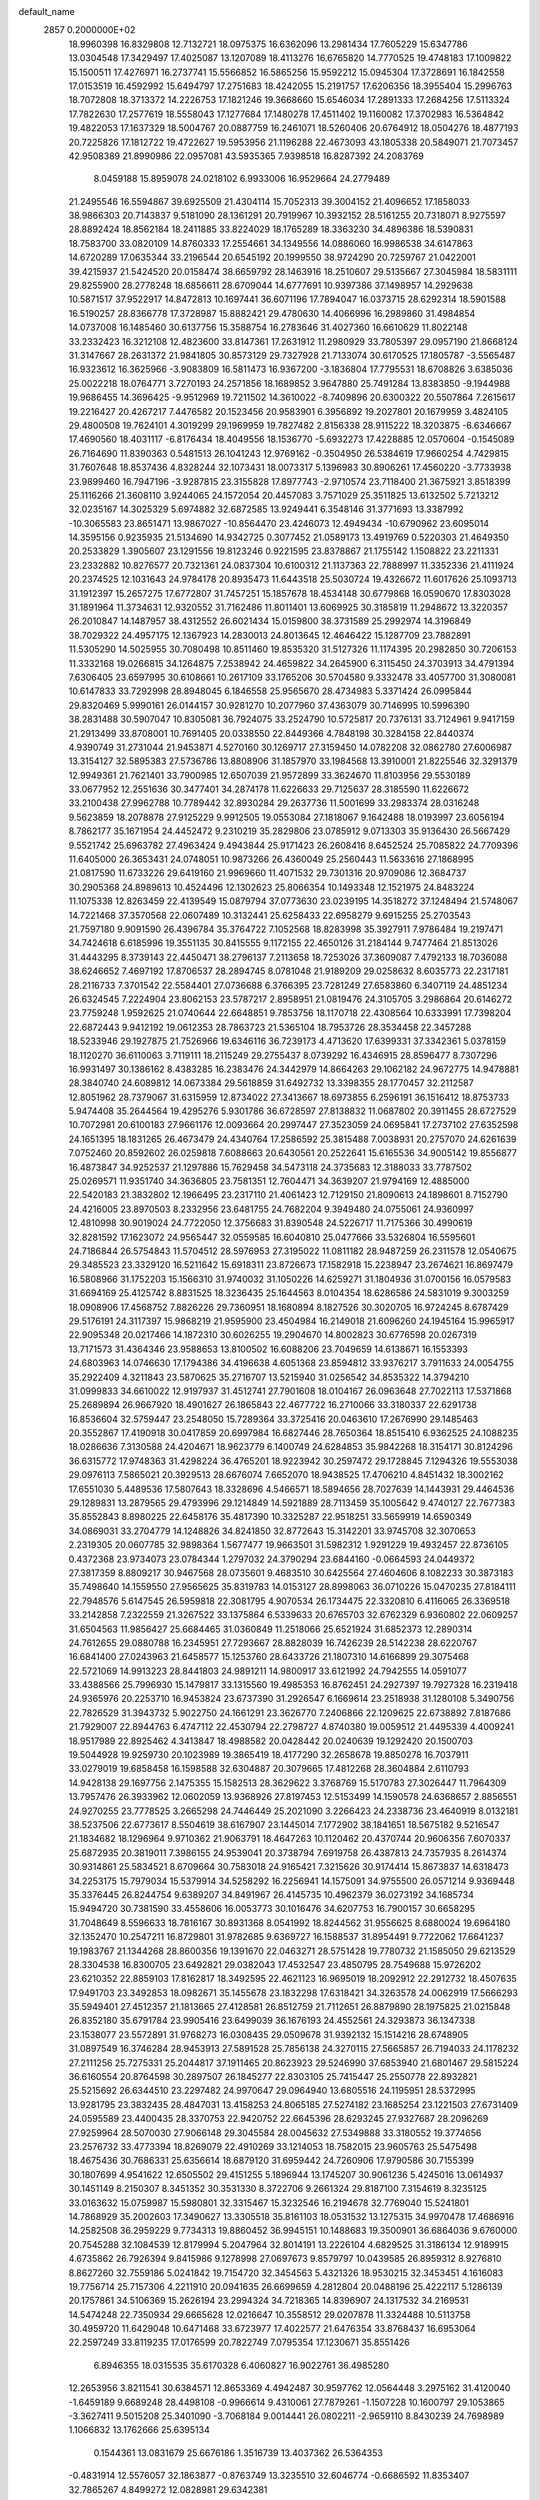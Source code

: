 default_name                                                                    
 2857  0.2000000E+02
  18.9960398  16.8329808  12.7132721  18.0975375  16.6362096  13.2981434
  17.7605229  15.6347786  13.0304548  17.3429497  17.4025087  13.1207089
  18.4113276  16.6765820  14.7770525  19.4748183  17.1009822  15.1500511
  17.4276971  16.2737741  15.5566852  16.5865256  15.9592212  15.0945304
  17.3728691  16.1842558  17.0153519  16.4592992  15.6494797  17.2751683
  18.4242055  15.2191757  17.6206356  18.3955404  15.2996763  18.7072808
  18.3713372  14.2226753  17.1821246  19.3668660  15.6546034  17.2891333
  17.2684256  17.5113324  17.7822630  17.2577619  18.5558043  17.1277684
  17.1480278  17.4511402  19.1160082  17.3702983  16.5364842  19.4822053
  17.1637329  18.5004767  20.0887759  16.2461071  18.5260406  20.6764912
  18.0504276  18.4877193  20.7225826  17.1812722  19.4722627  19.5953956
  21.1196288  22.4673093  43.1805338  20.5849071  21.7073457  42.9508389
  21.8990986  22.0957081  43.5935365   7.9398518  16.8287392  24.2083769
   8.0459188  15.8959078  24.0218102   6.9933006  16.9529664  24.2779489
  21.2495546  16.5594867  39.6925509  21.4304114  15.7052313  39.3004152
  21.4096652  17.1858033  38.9866303  20.7143837   9.5181090  28.1361291
  20.7919967  10.3932152  28.5161255  20.7318071   8.9275597  28.8892424
  18.8562184  18.2411885  33.8224029  18.1765289  18.3363230  34.4896386
  18.5390831  18.7583700  33.0820109  14.8760333  17.2554661  34.1349556
  14.0886060  16.9986538  34.6147863  14.6720289  17.0635344  33.2196544
  20.6545192  20.1999550  38.9724290  20.7259767  21.0422001  39.4215937
  21.5424520  20.0158474  38.6659792  28.1463916  18.2510607  29.5135667
  27.3045984  18.5831111  29.8255900  28.2778248  18.6856611  28.6709044
  14.6777691  10.9397386  37.1498957  14.2929638  10.5871517  37.9522917
  14.8472813  10.1697441  36.6071196  17.7894047  16.0373715  28.6292314
  18.5901588  16.5190257  28.8366778  17.3728987  15.8882421  29.4780630
  14.4066996  16.2989860  31.4984854  14.0737008  16.1485460  30.6137756
  15.3588754  16.2783646  31.4027360  16.6610629  11.8022148  33.2332423
  16.3212108  12.4823600  33.8147361  17.2631912  11.2980929  33.7805397
  29.0957190  21.8668124  31.3147667  28.2631372  21.9841805  30.8573129
  29.7327928  21.7133074  30.6170525  17.1805787  -3.5565487  16.9323612
  16.3625966  -3.9083809  16.5811473  16.9367200  -3.1836804  17.7795531
  18.6708826   3.6385036  25.0022218  18.0764771   3.7270193  24.2571856
  18.1689852   3.9647880  25.7491284  13.8383850  -9.1944988  19.9686455
  14.3696425  -9.9512969  19.7211502  14.3610022  -8.7409896  20.6300322
  20.5507864   7.2615617  19.2216427  20.4267217   7.4476582  20.1523456
  20.9583901   6.3956892  19.2027801  20.1679959   3.4824105  29.4800508
  19.7624101   4.3019299  29.1969959  19.7827482   2.8156338  28.9115222
  18.3203875  -6.6346667  17.4690560  18.4031117  -6.8176434  18.4049556
  18.1536770  -5.6932273  17.4228885  12.0570604  -0.1545089  26.7164690
  11.8390363   0.5481513  26.1041243  12.9769162  -0.3504950  26.5384619
  17.9660254   4.7429815  31.7607648  18.8537436   4.8328244  32.1073431
  18.0073317   5.1396983  30.8906261  17.4560220  -3.7733938  23.9899460
  16.7947196  -3.9287815  23.3155828  17.8977743  -2.9710574  23.7118400
  21.3675921   3.8518399  25.1116266  21.3608110   3.9244065  24.1572054
  20.4457083   3.7571029  25.3511825  13.6132502   5.7213212  32.0235167
  14.3025329   5.6974882  32.6872585  13.9249441   6.3548146  31.3771693
  13.3387992 -10.3065583  23.8651471  13.9867027 -10.8564470  23.4246073
  12.4949434 -10.6790962  23.6095014  14.3595156   0.9235935  21.5134690
  14.9342725   0.3077452  21.0589173  13.4919769   0.5220303  21.4649350
  20.2533829   1.3905607  23.1291556  19.8123246   0.9221595  23.8378867
  21.1755142   1.1508822  23.2211331  23.2332882  10.8276577  20.7321361
  24.0837304  10.6100312  21.1137363  22.7888997  11.3352336  21.4111924
  20.2374525  12.1031643  24.9784178  20.8935473  11.6443518  25.5030724
  19.4326672  11.6017626  25.1093713  31.1912397  15.2657275  17.6772807
  31.7457251  15.1857678  18.4534148  30.6779868  16.0590670  17.8303028
  31.1891964  11.3734631  12.9320552  31.7162486  11.8011401  13.6069925
  30.3185819  11.2948672  13.3220357  26.2010847  14.1487957  38.4312552
  26.6021434  15.0159800  38.3731589  25.2992974  14.3196849  38.7029322
  24.4957175  12.1367923  14.2830013  24.8013645  12.4646422  15.1287709
  23.7882891  11.5305290  14.5025955  30.7080498  10.8511460  19.8535320
  31.5127326  11.1174395  20.2982850  30.7206153  11.3332168  19.0266815
  34.1264875   7.2538942  24.4659822  34.2645900   6.3115450  24.3703913
  34.4791394   7.6306405  23.6597995  30.6108661  10.2617109  33.1765206
  30.5704580   9.3332478  33.4057700  31.3080081  10.6147833  33.7292998
  28.8948045   6.1846558  25.9565670  28.4734983   5.3371424  26.0995844
  29.8320469   5.9990161  26.0144157  30.9281270  10.2077960  37.4363079
  30.7146995  10.5996390  38.2831488  30.5907047  10.8305081  36.7924075
  33.2524790  10.5725817  20.7376131  33.7124961   9.9417159  21.2913499
  33.8708001  10.7691405  20.0338550  22.8449366   4.7848198  30.3284158
  22.8440374   4.9390749  31.2731044  21.9453871   4.5270160  30.1269717
  27.3159450  14.0782208  32.0862780  27.6006987  13.3154127  32.5895383
  27.5736786  13.8808906  31.1857970  33.1984568  13.3910001  21.8225546
  32.3291379  12.9949361  21.7621401  33.7900985  12.6507039  21.9572899
  33.3624670  11.8103956  29.5530189  33.0677952  12.2551636  30.3477401
  34.2874178  11.6226633  29.7125637  28.3185590  11.6226672  33.2100438
  27.9962788  10.7789442  32.8930284  29.2637736  11.5001699  33.2983374
  28.0316248   9.5623859  18.2078878  27.9125229   9.9912505  19.0553084
  27.1818067   9.1642488  18.0193997  23.6056194   8.7862177  35.1671954
  24.4452472   9.2310219  35.2829806  23.0785912   9.0713303  35.9136430
  26.5667429   9.5521742  25.6963782  27.4963424   9.4943844  25.9171423
  26.2608416   8.6452524  25.7085822  24.7709396  11.6405000  26.3653431
  24.0748051  10.9873266  26.4360049  25.2560443  11.5633616  27.1868995
  21.0817590  11.6733226  29.6419160  21.9969660  11.4071532  29.7301316
  20.9709086  12.3684737  30.2905368  24.8989613  10.4524496  12.1302623
  25.8066354  10.1493348  12.1521975  24.8483224  11.1075338  12.8263459
  22.4139549  15.0879794  37.0773630  23.0239195  14.3518272  37.1248494
  21.5748067  14.7221468  37.3570568  22.0607489  10.3132441  25.6258433
  22.6958279   9.6915255  25.2703543  21.7597180   9.9091590  26.4396784
  35.3764722   7.1052568  18.8283998  35.3927911   7.9786484  19.2197471
  34.7424618   6.6185996  19.3551135  30.8415555   9.1172155  22.4650126
  31.2184144   9.7477464  21.8513026  31.4443295   8.3739143  22.4450471
  38.2796137   7.2113658  18.7253026  37.3609087   7.4792133  18.7036088
  38.6246652   7.4697192  17.8706537  28.2894745   8.0781048  21.9189209
  29.0258632   8.6035773  22.2317181  28.2116733   7.3701542  22.5584401
  27.0736688   6.3766395  23.7281249  27.6583860   6.3407119  24.4851234
  26.6324545   7.2224904  23.8062153  23.5787217   2.8958951  21.0819476
  24.3105705   3.2986864  20.6146272  23.7759248   1.9592625  21.0740644
  22.6648851   9.7853756  18.1170718  22.4308564  10.6333991  17.7398204
  22.6872443   9.9412192  19.0612353  28.7863723  21.5365104  18.7953726
  28.3534458  22.3457288  18.5233946  29.1927875  21.7526966  19.6346116
  36.7239173   4.4713620  17.6399331  37.3342361   5.0378159  18.1120270
  36.6110063   3.7119111  18.2115249  29.2755437   8.0739292  16.4346915
  28.8596477   8.7307296  16.9931497  30.1386162   8.4383285  16.2383476
  24.3442979  14.8664263  29.1062182  24.9672775  14.9478881  28.3840740
  24.6089812  14.0673384  29.5618859  31.6492732  13.3398355  28.1770457
  32.2112587  12.8051962  28.7379067  31.6315959  12.8734022  27.3413667
  18.6973855   6.2596191  36.1516412  18.8753733   5.9474408  35.2644564
  19.4295276   5.9301786  36.6728597  27.8138832  11.0687802  20.3911455
  28.6727529  10.7072981  20.6100183  27.9661176  12.0093664  20.2997447
  27.3523059  24.0695841  17.2737102  27.6352598  24.1651395  18.1831265
  26.4673479  24.4340764  17.2586592  25.3815488   7.0038931  20.2757070
  24.6261639   7.0752460  20.8592602  26.0259818   7.6088663  20.6430561
  20.2522641  15.6165536  34.9005142  19.8556877  16.4873847  34.9252537
  21.1297886  15.7629458  34.5473118  24.3735683  12.3188033  33.7787502
  25.0269571  11.9351740  34.3636805  23.7581351  12.7604471  34.3639207
  21.9794169  12.4885000  22.5420183  21.3832802  12.1966495  23.2317110
  21.4061423  12.7129150  21.8090613  24.1898601   8.7152790  24.4216005
  23.8970503   8.2332956  23.6481755  24.7682204   9.3949480  24.0755061
  24.9360997  12.4810998  30.9019024  24.7722050  12.3756683  31.8390548
  24.5226717  11.7175366  30.4990619  32.8281592  17.1623072  24.9565447
  32.0559585  16.6040810  25.0477666  33.5326804  16.5595601  24.7186844
  26.5754843  11.5704512  28.5976953  27.3195022  11.0811182  28.9487259
  26.2311578  12.0540675  29.3485523  23.3329120  16.5211642  15.6918311
  23.8726673  17.1582918  15.2238947  23.2674621  16.8697479  16.5808966
  31.1752203  15.1566310  31.9740032  31.1050226  14.6259271  31.1804936
  31.0700156  16.0579583  31.6694169  25.4125742   8.8831525  18.3236435
  25.1644563   8.0104354  18.6286586  24.5831019   9.3003259  18.0908906
  17.4568752   7.8826226  29.7360951  18.1680894   8.1827526  30.3020705
  16.9724245   8.6787429  29.5176191  24.3117397  15.9868219  21.9595900
  23.4504984  16.2149018  21.6096260  24.1945164  15.9965917  22.9095348
  20.0217466  14.1872310  30.6026255  19.2904670  14.8002823  30.6776598
  20.0267319  13.7171573  31.4364346  23.9588653  13.8100502  16.6088206
  23.7049659  14.6138671  16.1553393  24.6803963  14.0746630  17.1794386
  34.4196638   4.6051368  23.8594812  33.9376217   3.7911633  24.0054755
  35.2922409   4.3211843  23.5870625  35.2716707  13.5215940  31.0256542
  34.8535322  14.3794210  31.0999833  34.6610022  12.9197937  31.4512741
  27.7901608  18.0104167  26.0963648  27.7022113  17.5371868  25.2689894
  26.9667920  18.4901627  26.1865843  22.4677722  16.2710066  33.3180337
  22.6291738  16.8536604  32.5759447  23.2548050  15.7289364  33.3725416
  20.0463610  17.2676990  29.1485463  20.3552867  17.4190918  30.0417859
  20.6997984  16.6827446  28.7650364  18.8515410   6.9362525  24.1088235
  18.0286636   7.3130588  24.4204671  18.9623779   6.1400749  24.6284853
  35.9842268  18.3154171  30.8124296  36.6315772  17.9748363  31.4298224
  36.4765201  18.9223942  30.2597472  29.1728845   7.1294326  19.5553038
  29.0976113   7.5865021  20.3929513  28.6676074   7.6652070  18.9438525
  17.4706210   4.8451432  18.3002162  17.6551030   5.4489536  17.5807643
  18.3328696   4.5466571  18.5894656  28.7027639  14.1443931  29.4464536
  29.1289831  13.2879565  29.4793996  29.1214849  14.5921889  28.7113459
  35.1005642   9.4740127  22.7677383  35.8552843   8.8980225  22.6458176
  35.4817390  10.3325287  22.9518251  33.5659919  14.6590349  34.0869031
  33.2704779  14.1248826  34.8241850  32.8772643  15.3142201  33.9745708
  32.3070653   2.2319305  20.0607785  32.9898364   1.5677477  19.9663501
  31.5982312   1.9291229  19.4932457  22.8736105   0.4372368  23.9734073
  23.0784344   1.2797032  24.3790294  23.6844160  -0.0664593  24.0449372
  27.3817359   8.8809217  30.9467568  28.0735601   9.4683510  30.6425564
  27.4604606   8.1082233  30.3873183  35.7498640  14.1559550  27.9565625
  35.8319783  14.0153127  28.8998063  36.0710226  15.0470235  27.8184111
  22.7948576   5.6147545  26.5959818  22.3081795   4.9070534  26.1734475
  22.3320810   6.4116065  26.3369518  33.2142858   7.2322559  21.3267522
  33.1375864   6.5339633  20.6765703  32.6762329   6.9360802  22.0609257
  31.6504563  11.9856427  25.6684465  31.0360849  11.2518066  25.6521924
  31.6852373  12.2890314  24.7612655  29.0880788  16.2345951  27.7293667
  28.8828039  16.7426239  28.5142238  28.6220767  16.6841400  27.0243963
  21.6458577  15.1253760  28.6433726  21.1807310  14.6166899  29.3075468
  22.5721069  14.9913223  28.8441803  24.9891211  14.9800917  33.6121992
  24.7942555  14.0591077  33.4388566  25.7996930  15.1479817  33.1315560
  19.4985353  16.8762451  24.2927397  19.7927328  16.2319418  24.9365976
  20.2253710  16.9453824  23.6737390  31.2926547   6.1669614  23.2518938
  31.1280108   5.3490756  22.7826529  31.3943732   5.9022750  24.1661291
  23.3626770   7.2406866  22.1209625  22.6738892   7.8187686  21.7929007
  22.8944763   6.4747112  22.4530794  22.2798727   4.8740380  19.0059512
  21.4495339   4.4009241  18.9517989  22.8925462   4.3413847  18.4988582
  20.0428442  20.0240639  19.1292420  20.1500703  19.5044928  19.9259730
  20.1023989  19.3865419  18.4177290  32.2658678  19.8850278  16.7037911
  33.0279019  19.6858458  16.1598588  32.6304887  20.3079665  17.4812268
  28.3604884   2.6110793  14.9428138  29.1697756   2.1475355  15.1582513
  28.3629622   3.3768769  15.5170783  27.3026447  11.7964309  13.7957476
  26.3933962  12.0602059  13.9368926  27.8197453  12.5153499  14.1590578
  24.6368657   2.8856551  24.9270255  23.7778525   3.2665298  24.7446449
  25.2021090   3.2266423  24.2338736  23.4640919   8.0132181  38.5237506
  22.6773617   8.5504619  38.6167907  23.1445014   7.1772902  38.1841651
  18.5675182   9.5216547  21.1834682  18.1296964   9.9710362  21.9063791
  18.4647263  10.1120462  20.4370744  20.9606356   7.6070337  25.6872935
  20.3819011   7.3986155  24.9539041  20.3738794   7.6919758  26.4387813
  24.7357935   8.2614374  30.9314861  25.5834521   8.6709664  30.7583018
  24.9165421   7.3215626  30.9174414  15.8673837  14.6318473  34.2253175
  15.7979034  15.5379914  34.5258292  16.2256941  14.1575091  34.9755500
  26.0571214   9.9369448  35.3376445  26.8244754   9.6389207  34.8491967
  26.4145735  10.4962379  36.0273192  34.1685734  15.9494720  30.7381590
  33.4558606  16.0053773  30.1016476  34.6207753  16.7900157  30.6658295
  31.7048649   8.5596633  18.7816167  30.8931368   8.0541992  18.8244562
  31.9556625   8.6880024  19.6964180  32.1352470  10.2547211  16.8729801
  31.9782685   9.6369727  16.1588537  31.8954491   9.7722062  17.6641237
  19.1983767  21.1344268  28.8600356  19.1391670  22.0463271  28.5751428
  19.7780732  21.1585050  29.6213529  28.3304538  16.8300705  23.6492821
  29.0382043  17.4532547  23.4850795  28.7549688  15.9726202  23.6210352
  22.8859103  17.8162817  18.3492595  22.4621123  16.9695019  18.2092912
  22.2912732  18.4507635  17.9491703  23.3492853  18.0982671  35.1455678
  23.1832298  17.6318421  34.3263578  24.0062919  17.5666293  35.5949401
  27.4512357  21.1813665  27.4128581  26.8512759  21.7112651  26.8879890
  28.1975825  21.0215848  26.8352180  35.6791784  23.9905416  23.6499039
  36.1676193  24.4552561  24.3293873  36.1347338  23.1538077  23.5572891
  31.9768273  16.0308435  29.0509678  31.9392132  15.1514216  28.6748905
  31.0897549  16.3746284  28.9453913  27.5891528  25.7856138  24.3270115
  27.5665857  26.7194033  24.1178232  27.2111256  25.7275331  25.2044817
  37.1911465  20.8623923  29.5246990  37.6853940  21.6801467  29.5815224
  36.6160554  20.8764598  30.2897507  26.1845277  22.8303105  25.7415447
  25.2550778  22.8932821  25.5215692  26.6344510  23.2297482  24.9970647
  29.0964940  13.6805516  24.1195951  28.5372995  13.9281795  23.3832435
  28.4847031  13.4158253  24.8065185  27.5274182  23.1685254  23.1221503
  27.6731409  24.0595589  23.4400435  28.3370753  22.9420752  22.6645396
  28.6293245  27.9327687  28.2096269  27.9259964  28.5070030  27.9066148
  29.3045584  28.0045632  27.5349888  33.3180552  19.3774656  23.2576732
  33.4773394  18.8269079  22.4910269  33.1214053  18.7582015  23.9605763
  25.5475498  18.4675436  30.7686331  25.6356614  18.6879120  31.6959442
  24.7260906  17.9790586  30.7155399  30.1807699   4.9541622  12.6505502
  29.4151255   5.1896944  13.1745207  30.9061236   5.4245016  13.0614937
  30.1451149   8.2150307   8.3451352  30.3531330   8.3722706   9.2661324
  29.8187100   7.3154619   8.3235125  33.0163632  15.0759987  15.5980801
  32.3315467  15.3232546  16.2194678  32.7769040  15.5241801  14.7868929
  35.2002603  17.3490627  13.3305518  35.8161103  18.0531532  13.1275315
  34.9970478  17.4686916  14.2582508  36.2959229   9.7734313  19.8860452
  36.9945151  10.1488683  19.3500901  36.6864036   9.6760000  20.7545288
  32.1084539  12.8179994   5.2047964  32.8014191  13.2226104   4.6829525
  31.3186134  12.9189915   4.6735862  26.7926394   9.8415986   9.1278998
  27.0697673   9.8579797  10.0439585  26.8959312   8.9276810   8.8627260
  32.7559186   5.0241842  19.7154720  32.3454563   5.4321326  18.9530215
  32.3453451   4.1616083  19.7756714  25.7157306   4.2211910  20.0941635
  26.6699659   4.2812804  20.0488196  25.4222117   5.1286139  20.1757861
  34.5106369  15.2626194  23.2994324  34.7218365  14.8396907  24.1317532
  34.2169531  14.5474248  22.7350934  29.6665628  12.0216647  10.3558512
  29.0207878  11.3324488  10.5113758  30.4959720  11.6429048  10.6471468
  33.6723977  17.4022577  21.6476354  33.8768437  16.6953064  22.2597249
  33.8119235  17.0176599  20.7822749   7.0795354  17.1230671  35.8551426
   6.8946355  18.0315535  35.6170328   6.4060827  16.9022761  36.4985280
  12.2653956   3.8211541  30.6384571  12.8653369   4.4942487  30.9597762
  12.0564448   3.2975162  31.4120040  -1.6459189   9.6689248  28.4498108
  -0.9966614   9.4310061  27.7879261  -1.1507228  10.1600797  29.1053865
  -3.3627411   9.5015208  25.3401090  -3.7068184   9.0014441  26.0802211
  -2.9659110   8.8430239  24.7698989   1.1066832  13.1762666  25.6395134
   0.1544361  13.0831679  25.6676186   1.3516739  13.4037362  26.5364353
  -0.4831914  12.5576057  32.1863877  -0.8763749  13.3235510  32.6046774
  -0.6686592  11.8353407  32.7865267   4.8499272  12.0828981  29.6342381
   4.3048121  12.4687936  30.3199247   4.2258513  11.6805523  29.0301860
  -1.5550029   5.6302254  25.9659842  -1.8628393   5.3957838  26.8414874
  -0.6814588   5.9945695  26.1088340   0.2979884   9.3112622  26.1289091
   0.3578799   8.5304523  25.5784723  -0.3330822   9.8733470  25.6794178
  12.4566881   6.8163450  28.4098356  13.3020453   7.1086731  28.7506395
  12.6489163   6.5090099  27.5239319   2.9047001  13.0457250  20.7580232
   3.6890452  12.5586691  20.5054143   2.7504854  12.7956107  21.6690075
   4.4529840  16.5538055  21.7866323   3.8267279  16.1708709  21.1723066
   5.0193916  17.1002297  21.2418068   9.0301657  25.5490263  33.0425500
   9.5475690  26.2893498  32.7256165   9.4798710  25.2658814  33.8386818
  10.5332085  22.1811097  30.9856563  10.2794467  21.5213270  30.3402700
  11.2742006  22.6355995  30.5849051   4.5834549  33.9324099  27.2268841
   3.7520324  34.2584435  27.5713701   4.3519772  33.1261970  26.7657218
   4.2378831  31.4843592  25.6700353   4.5478108  31.9478174  24.8919716
   4.0780916  30.5901014  25.3683708  -4.1594871  19.3137380  23.1554444
  -3.9659711  19.4737204  24.0791267  -4.4552299  20.1610183  22.8224515
   8.0385019  23.0899540  28.0178079   8.6068592  23.6282252  27.4669306
   7.2897633  22.8824531  27.4587321  -1.8407638  27.6731268  27.7205130
  -1.1189434  27.1297050  27.4044435  -1.9043802  27.4679726  28.6533026
  12.1616553  22.2078312  25.5687658  13.0879512  22.1868287  25.8091125
  11.9948174  23.1216266  25.3377354  -0.1818275  25.6046856  26.4347135
  -0.3530653  25.7998454  25.5133980   0.6688292  25.1658120  26.4324836
   6.4770258  20.9584933  31.8159589   7.1412700  21.4594897  32.2892602
   6.1678948  21.5549195  31.1340897  11.0493336  14.1114661  29.1284310
  10.2054013  14.4501171  29.4273050  11.0088864  13.1726829  29.3108643
   8.2858987  23.5067938  23.7267424   8.8688666  22.9731471  24.2667438
   8.3788838  24.3926498  24.0772345   0.8967834  25.5073002  37.5698171
   1.6326042  25.8247817  38.0932720   1.0499700  25.8692015  36.6970094
   6.4975600  22.8505720  25.6930657   6.6399339  21.9043953  25.7197340
   6.7333301  23.1031914  24.8004137  16.1579265  20.6686987  38.4893560
  15.3807836  20.1347763  38.3244085  15.9967468  21.4809909  38.0093203
  14.6840220  23.2523518  23.7457023  14.6122498  22.8666995  24.6188305
  15.1174411  22.5789865  23.2213370  11.8279575  29.2524805  30.7323083
  11.4659682  28.6865395  30.0504679  11.9458874  30.0997019  30.3027268
   4.1281994  25.1657801  25.2363563   3.9713796  25.4588062  26.1340061
   5.0816626  25.1424193  25.1551516  11.9679223  16.9399324  32.4365417
  12.7883474  16.6518660  32.0363514  11.9779892  17.8926233  32.3442895
  -0.0447067  22.8036192  30.5224107  -0.9223882  22.6181295  30.1884937
   0.1829123  22.0311455  31.0398137   3.9828741  19.8401408  19.9609230
   3.1780340  19.3242920  19.9122991   4.6847015  19.2013413  19.8360019
  18.3441377  26.7300441  26.1107641  19.0696652  27.2414368  26.4689809
  18.3462107  26.9339051  25.1755271   5.5692310  32.4814598  23.5706693
   5.2117410  32.0919913  22.7727050   5.7681438  33.3856488  23.3275484
   7.6961572  22.0260359  19.9917629   8.5226710  21.5548341  19.8865217
   7.1437081  21.7024831  19.2801833   7.1414495  19.5134790  26.8585695
   6.5336370  19.1622510  27.5092881   7.8298964  18.8517690  26.7921428
   8.7945681  17.5003889  26.6549359   8.6234688  16.7956491  27.2796748
   8.2908916  17.2589053  25.8776152   3.2406695  17.4561350  36.1744717
   3.4728078  16.8724188  36.8967037   3.6764831  18.2820811  36.3844990
  10.2903436  27.8402077  29.0920167   9.4213543  27.9841745  29.4666672
  10.5591036  26.9865398  29.4315030   2.1868725  23.4416816  28.6937277
   2.6755374  23.6749879  29.4830354   1.4044303  22.9966386  29.0192317
   3.5832603  22.3073537  26.6667432   3.3680218  22.6744902  27.5241317
   4.3517252  22.8012361  26.3807822  10.8452340  25.4116511  30.1527049
  11.1080054  24.6613391  29.6195868  11.4425921  25.3951156  30.9004493
   2.4145092  19.4585809  25.9945542   2.4884578  19.6941832  25.0697542
   2.8791116  20.1559177  26.4572612  12.1833199  24.9168192  25.7878778
  13.0005645  25.0349225  26.2720211  12.2041581  25.5958232  25.1135254
   4.2853220  14.2170258  32.4297729   3.8635967  13.8830032  33.2214853
   3.6556864  14.8405871  32.0678860   5.6357404   8.8697467  31.5533963
   5.4454163   7.9966482  31.8964818   5.4910563   8.7932734  30.6102896
   7.6805838  24.8271498  20.7663466   7.5394923  25.1631323  21.6514685
   7.7575973  23.8797541  20.8792279  11.4920766  19.0490220  29.2234602
  10.7526897  19.5773200  28.9227275  11.4738474  19.1322689  30.1768591
   3.8283385  29.2216400  24.4028426   4.4870734  28.5690064  24.6402652
   3.2454216  28.7641338  23.7969319   3.1948543  26.6048346  18.5565886
   3.2415534  26.8137028  17.6236228   3.3476022  25.6608365  18.5986295
  10.1872020  33.6318670  34.1389025  10.2111506  33.4408365  33.2012642
  10.2018735  32.7719010  34.5589918  12.9331721   9.3892371  31.3075664
  12.4844230   9.3901655  32.1530575  12.7510754  10.2535823  30.9388118
   7.4355550  33.5370178  27.8023968   7.5903369  33.6935667  26.8708568
   6.5044935  33.3218334  27.8576412  12.4808016   2.8393897  33.3237064
  12.9083698   3.2018139  34.0996355  13.0051960   2.0710319  33.0981657
  11.5943012  19.7674535  32.1403400  11.7430804  20.6660589  31.8460530
  11.1104607  19.8611656  32.9609180   9.2944528  26.3582956  19.1461656
   9.9693465  25.7162284  19.3663927   8.5353518  26.0960877  19.6669770
   4.0737387  19.7502714  22.7158665   4.2374018  19.7391460  21.7728276
   4.9427676  19.8314875  23.1088355   6.3370934  20.2461109  24.2491132
   7.1732007  20.2046298  23.7849627   6.5450270  19.9714194  25.1421641
  12.7415693  28.5610908  39.3419904  12.0868659  27.9011905  39.5703035
  13.3848109  28.0877676  38.8143189   7.3441500  30.8807525  19.0409143
   7.0666852  30.9964375  18.1321447   6.7773453  30.1869307  19.3779241
   2.6400242  15.4502380  19.5199320   2.5194652  15.3159663  18.5798956
   2.8041573  14.5737843  19.8679566   5.0242700  17.4788952  24.3727294
   4.8883621  18.2676563  23.8477372   4.2626412  16.9309244  24.1833057
  15.1313105  21.8546680  25.9761350  14.7498597  20.9801608  25.8989064
  16.0576072  21.7310854  25.7689310   2.4191927  28.0944641  22.4552594
   2.0989419  28.2405694  21.5651332   3.0959910  27.4244084  22.3593368
   8.5255057  15.0323445  29.6418971   7.8006293  15.0564465  30.2665610
   8.1782711  14.5516726  28.8904887   9.3969733  19.0898666  23.4747291
   8.9507148  18.3353753  23.8592133  10.3283069  18.8844868  23.5563910
  -2.9188933  29.9275844  26.3454990  -2.6318057  29.3176166  27.0250222
  -3.8735884  29.8584931  26.3494386  13.8116419  22.4487552  31.4615007
  14.1043859  22.9466262  30.6981809  13.9488385  21.5334172  31.2174404
  11.7579760  23.4402120  28.7057635  11.7103375  23.7772230  27.8111206
  12.3964144  22.7285047  28.6599275   0.2795680  20.3196284  19.4875962
   0.6025086  19.4203240  19.4310897   1.0692348  20.8521379  19.5829472
  11.8411812  34.4554973  36.0455153  12.0128520  33.6611955  36.5513271
  11.4562426  34.1402144  35.2278046   8.9646313  14.6356516  20.8775745
   9.6191249  15.3322727  20.9284574   9.2227459  14.1198398  20.1136721
  12.0560562  28.1453276  26.9325154  11.4296565  27.9041465  27.6149280
  12.0853219  29.1016438  26.9614082   3.4842874  16.5792593  27.5778523
   4.0970929  17.1302499  28.0647924   3.1059637  17.1641401  26.9213330
   5.5868260  23.0271232  30.2967117   4.8591715  23.6192771  30.4867235
   6.0181521  23.4144039  29.5350009   7.3406351  37.0121904  29.0024153
   6.8053598  36.7186501  28.2651594   6.9893169  37.8742623  29.2252141
   6.0494388  17.6074268  20.0270729   6.0819349  17.0636626  19.2399920
   6.9588847  17.8651014  20.1778831  12.6032869  16.4148434  29.2985814
  11.9750268  15.6940491  29.2541212  12.0614204  17.2032769  29.3299678
  15.7082270  18.4360140  23.3736616  15.4298957  18.2560222  22.4756825
  14.9104501  18.7213428  23.8190506  15.4417750  33.5516039  21.4778621
  15.1093487  34.2283788  20.8882009  15.7314010  34.0312749  22.2539190
  15.9159857  35.1628294  23.4964494  16.5041172  35.1622691  24.2516533
  15.7014767  36.0857413  23.3606133   0.2167066  26.0647990  23.8669725
   0.6577539  26.8761453  23.6151266   0.8019426  25.3702726  23.5647082
  16.7056135  21.9849969  28.2298966  17.2943467  21.2305931  28.2522577
  17.0841870  22.6028682  28.8553156  -3.3436923  19.4438367  25.6711075
  -2.5636128  19.0353557  26.0464090  -4.0704064  18.9057505  25.9850848
  12.7109810  11.9845126  34.8471095  12.6267141  12.8828071  34.5274255
  12.9768915  12.0797195  35.7616909  16.8867136  16.2397043  24.4452182
  16.4643530  16.7481914  23.7529146  17.8155500  16.4585837  24.3704736
  12.9985484  23.2192597  33.9307196  12.0797202  23.3986853  34.1302014
  13.0262225  23.1436544  32.9769115  11.4365460  32.8974862  17.2226335
  10.9303201  32.2642212  17.7314975  10.9516917  33.7180651  17.3109427
  14.6279048  18.7713492  28.3505315  13.9918844  18.3487454  28.9276935
  15.0782347  18.0457048  27.9182410   1.2225155  20.6067597  14.6610134
   0.9076301  21.4295379  15.0353328   2.0540916  20.4438443  15.1061781
  16.5815059  18.9008154  35.5402693  16.1557891  18.9874049  36.3932050
  15.9364414  18.4501548  34.9952659  17.8746707  14.7354134  32.5052637
  17.0781554  14.6076177  33.0204951  18.4344537  13.9960270  32.7422927
  21.2748356  21.1038919  33.7305891  21.0621354  21.6881928  34.4583136
  22.1978005  20.8858840  33.8603587   3.2974038  26.5018667  15.7960736
   2.7739888  25.7013424  15.7582646   3.1572607  26.9200108  14.9465165
   2.3931205  12.1166384  23.4094035   3.1703244  11.8167583  23.8808459
   1.8762032  12.5788165  24.0692669   8.2666221  13.7248709  24.5220008
   8.6395656  12.9180403  24.1667977   7.4367486  13.8302410  24.0567709
  10.0313914  11.2694760  23.6219004  10.0671529  10.4585843  24.1292538
  10.7560484  11.1956142  23.0008945   5.5382471  13.2036116  23.7119114
   4.9460540  13.6855504  24.2892105   5.4193364  13.6100671  22.8534908
   6.8930244  13.8792182  32.1748327   5.9428359  13.9792368  32.2328851
   7.1129281  13.2680564  32.8779369   3.7156229  10.8183471  32.0422349
   3.2725310  10.6395747  31.2128123   4.6040054  10.4851164  31.9158795
  10.4575297   6.7701829  30.3566073  10.8726871   6.5374065  31.1870838
  11.1844618   6.8466294  29.7385802  16.2456203  17.5742196  26.7258694
  16.3633508  17.2335124  25.8391394  16.8602787  17.0705984  27.2595290
   7.8912341  34.7407419  21.3406750   7.1676564  35.1151648  21.8431435
   8.3812234  34.2206434  21.9775736   5.5238214  26.6472115  28.9208468
   6.0450021  27.3374286  28.5107215   6.1700290  26.0208336  29.2468810
  12.2091600  21.0584213  22.7476175  11.5325193  21.6941538  22.5147368
  12.3287039  21.1704974  23.6906870  15.1215471  24.0280514  29.6189448
  14.7579727  23.8824539  28.7455337  15.6243838  24.8384077  29.5370318
  21.5066997  30.4866087  21.9143857  21.0690715  29.6418965  21.8086749
  22.1409762  30.5190321  21.1982335  12.9843858  28.5321976  21.7411759
  13.5409078  29.2087909  22.1268397  12.7037743  27.9998604  22.4855590
   2.3262030  10.1902712  29.7161094   2.4985858   9.9812444  28.7980550
   1.7325194   9.4999811  30.0115265  11.8102258   9.7247437  33.5816639
  12.0631202   9.0296454  34.1892119  12.2008611  10.5176881  33.9489174
  13.9512053  38.0297044  34.7546620  13.4334904  38.8250401  34.8797389
  14.5459538  38.0106830  35.5044248  15.0970567  29.3756903  30.5568874
  15.9314974  29.2753030  31.0149953  14.4416812  29.0670975  31.1825753
  22.7690228  29.1857691  19.6498195  22.8032975  28.9920379  18.7130563
  23.5480408  28.7624528  20.0106051  28.5350894  32.7462129  21.0615233
  28.5387564  32.6880408  20.1060996  29.3038897  32.2457705  21.3349011
   9.1541801  30.6369499  26.5182743  10.0799711  30.5427736  26.2940563
   9.1244723  31.3975688  27.0986259  12.5377248  30.6886044  33.3135954
  13.3548829  31.1681138  33.1773781  12.5132492  30.0498112  32.6011517
  12.1655574  27.6601029  24.1492644  12.2602681  27.7172978  25.1000485
  11.4376228  28.2472595  23.9453277  16.9624461  30.7240287  28.5210613
  16.4188738  30.0379932  28.1336128  16.4169974  31.1002694  29.2118294
  16.0958091  30.0943261  23.7500940  16.2956565  29.1890617  23.9883990
  16.6719865  30.6206813  24.3043518   9.5545957  39.6948263  21.9728569
   9.5979977  40.0275447  22.8693202   8.8708219  40.2189182  21.5557082
  19.1893026  35.1833902  21.8632774  18.7025766  34.5080346  22.3357437
  20.0450693  34.7887406  21.6955075  26.7887008  36.8815651  20.8853000
  27.2452403  37.3632487  20.1955286  27.4691427  36.3473380  21.2949731
  17.3674148  36.0167148  20.0376555  17.7938476  36.8695892  19.9540354
  17.9524982  35.5106380  20.6013891  17.8048745  22.1416303  25.4544180
  18.1815149  22.6010676  26.2049454  17.9493448  21.2145722  25.6439529
   6.6280465   1.0580800  18.2701635   5.7647532   1.3138547  17.9453005
   7.1486040   1.8600246  18.2239410   8.8522405   2.5835625  17.5135818
   8.8827355   2.6304991  16.5580198   9.4385783   3.2811652  17.8064818
   6.3008506  14.2265271  21.3328496   5.9654581  15.1054056  21.5098138
   7.2243946  14.3609326  21.1201681   5.4244260  10.5944138   3.3128937
   5.8553809   9.8814154   3.7842142   5.2930347  11.2737583   3.9743006
  -1.8259512   2.6267403  12.3141603  -2.2045214   3.5011676  12.4052278
  -2.5452118   2.0312473  12.5245980   3.3053390  10.7102999  16.8980288
   2.8295651  10.0849410  16.3514053   3.9539868  11.0973404  16.3100768
   5.0990719  -2.5617511  20.2465915   6.0490760  -2.5915860  20.1333044
   4.7500407  -2.9559692  19.4472161   7.0704295  -1.6735952  17.7533408
   6.8023561  -0.7569404  17.8174703   7.4772865  -1.8638528  18.5986226
   8.2511647   4.6446798   8.8655405   7.3253153   4.4204897   8.7718737
   8.6014995   3.9750609   9.4529993  15.6493141  -2.1857527  19.3709235
  15.3263514  -1.5589786  18.7235588  15.1353601  -2.9779659  19.2144582
   2.0822079  -2.7518530  23.2673008   2.3380244  -3.1820106  24.0832384
   1.6121909  -3.4269107  22.7777980   7.3828694  11.8826051  14.2394407
   7.1013730  11.0303228  14.5720162   7.9791308  12.2162516  14.9098020
  11.7690773  -7.5966756  20.5110600  12.3661022  -8.3082576  20.2798799
  11.8725137  -7.4950965  21.4572177   4.7431927   6.6886083   8.8569257
   3.8024027   6.5707590   8.7255574   5.0930226   6.8231011   7.9761519
  13.6966881   1.6106381  11.4482129  13.0787543   2.3357814  11.3557090
  13.8457472   1.3072608  10.5526821  13.5490384   3.2407264  28.3608978
  12.8492905   3.6092093  27.8216343  13.1701524   3.1826586  29.2379983
  12.7065912   8.2590798  18.0951732  12.8887548   7.9907510  18.9957552
  11.7605132   8.4031533  18.0748967  11.1529484   8.6724844  11.2797323
  11.0193463   9.4994883  11.7428165  10.3033373   8.4801724  10.8829844
   4.9889486  -3.1794173  23.0671712   5.2242903  -3.3127100  22.1489777
   4.0753372  -2.8950194  23.0414050   4.9319957   8.9729283  10.6635232
   4.5874724   8.2801639  10.0999515   5.8437640   8.7253769  10.8172392
   8.1384055  -0.4997635  22.5361503   8.7904232  -0.8629030  23.1355121
   8.6372361  -0.2635645  21.7540954  16.9738750   7.0526465  21.9570676
  17.0990447   7.7186099  21.2810076  17.7509154   7.1250082  22.5113273
   5.3317945  12.0855880  19.9360633   5.7734604  12.7678328  20.4417362
   6.0409726  11.6154395  19.4975901  18.5395023  -1.3507473  24.0452090
  19.0267289  -1.0900469  24.8267954  17.9089835  -0.6435434  23.9090456
  -1.4709100   5.7351435  14.5549614  -1.7939038   5.7486736  15.4559186
  -0.7237205   5.1372817  14.5773443   3.3292818   4.7045059  14.8104455
   3.1144852   4.3964342  15.6908921   2.9027028   5.5588891  14.7449366
  -0.2228391  19.1642002  26.5577156  -0.3832019  18.2722229  26.2496698
   0.7258750  19.2732560  26.4922931  10.0185850   8.7493955  17.9008239
   9.9684156   8.2610274  17.0791113   9.6047566   8.1759484  18.5459101
   6.6616359   8.2140385  27.2422423   7.3019998   7.8010103  27.8215295
   5.9147475   8.4062902  27.8091891   4.2807494   4.3641091  30.2069174
   4.1010581   4.3517640  31.1470187   5.2237364   4.2134326  30.1413135
   5.8243281   1.1064088   3.7999121   6.4156102   0.5502980   4.3072168
   5.8240804   1.9428910   4.2652391   5.9755431   5.3719514  13.5572732
   5.0950173   5.1768605  13.8779688   5.8728359   5.4517867  12.6089539
   2.8243702  -1.4066142  10.1962732   2.5166580  -0.8791204   9.4591875
   3.4661873  -2.0038011   9.8119941   3.0135900   3.0217164  10.2193122
   2.2543476   3.5794081  10.3889084   3.0957290   2.4831172  11.0063293
  15.3670860   5.0996022  19.8956500  16.1685860   4.9228807  19.4031064
  15.3714230   4.4520139  20.6005206   8.0400288   4.6247581  14.8606166
   7.3707930   5.1400705  14.4102739   8.0542288   3.7896621  14.3930219
   3.0513273  12.3396310   5.4338824   2.3888553  12.5240590   6.0997270
   3.8820354  12.5610989   5.8547244   7.4376047   0.5425113  15.1796270
   8.2607041   0.9692106  14.9415790   7.3536843   0.6924366  16.1212807
   1.9895295  -3.9235519  13.9200200   1.1437473  -4.3524246  13.7898178
   1.7809777  -2.9902646  13.9614058  21.0311594  -1.2347483  15.3788163
  20.8495393  -1.7166921  14.5719854  20.6447064  -1.7716332  16.0706548
   7.3842212   7.6317355  11.6145494   7.5343842   7.4365621  10.6895682
   8.1824826   7.3384709  12.0538744   0.9280749   6.2688744  16.6395597
   1.2706436   6.5835017  17.4761529   0.6783506   5.3605617  16.8093758
   8.5299458  -4.3068231  22.4223135   8.0556771  -3.4931040  22.5930832
   9.3843842  -4.1769138  22.8337626  17.6676934   6.0256509  15.4233268
  18.2285838   5.2951958  15.1624261  18.2775941   6.7056049  15.7095358
  12.5455897   9.0572222  23.1081000  13.4495515   8.7506466  23.1794893
  12.4211431   9.2203812  22.1731540  -2.2795175   5.5569694  17.3075879
  -2.8021641   6.2554798  17.7014858  -2.7642382   4.7552929  17.5040378
   4.9441746  10.8108814  24.5190804   5.4096310  10.7781109  25.3548485
   5.0936575  11.6995551  24.1963641  15.0170642  -1.0664458  17.0733741
  15.2538050  -0.4079474  16.4202543  14.3874079  -1.6318649  16.6260867
   9.9730804   5.6878955  23.1431880   9.4752693   6.4878031  23.3121961
   9.6424126   5.0598157  23.7853768  11.9705554   3.6108815  23.0399032
  11.3098532   4.3033509  23.0260975  12.0962477   3.3813741  22.1191645
   7.8425158   7.7234526  19.5489005   7.4052522   7.7085942  20.4002592
   7.7712313   8.6328666  19.2588719   9.7159357  11.4157030  10.0692534
   9.0009661  11.0912243  10.6167604  10.2679321  11.9177034  10.6688595
  12.5419226   2.8817154  20.3517647  12.8897741   2.0075046  20.1757347
  12.7984156   3.3996610  19.5887604  15.0528003   6.6795631  26.8506978
  14.3429837   6.3294542  26.3123523  14.8938816   7.6232294  26.8723898
  10.1148400  20.9561266  19.4896972  10.0875343  21.0309417  18.5358162
  10.8692148  21.4847479  19.7499087  11.1771813   6.3976433  20.4806787
  10.5108505   6.2497430  21.1517678  11.9402625   6.7114978  20.9658945
  14.7837870  10.0151734  20.4076998  14.3992086  10.7020772  20.9522129
  15.5253725  10.4390470  19.9757115   5.4015838  10.3811510   7.3548982
   4.4612057  10.3567089   7.5318828   5.6333875   9.4719371   7.1656126
   9.5511698   1.9424815  14.6794393   9.7911577   1.5658062  13.8328264
   9.7400609   2.8764180  14.5882540  11.4123193  13.7110648  22.1055769
  10.5831001  14.0509675  21.7692831  11.3708648  13.8686572  23.0488044
   1.4033117   1.3514686  15.9301785   1.9353941   0.8427856  15.3183274
   1.0869311   0.7082361  16.5645184  11.4388160   4.5066528  14.3801870
  12.1573486   5.0745180  14.6585246  11.7310175   4.1428453  13.5444273
   1.4787593  12.1586781  18.4484442   1.9734517  12.5610195  19.1623299
   2.1226001  11.6263967  17.9811356   3.4867309  -0.0540534  14.5664387
   3.9468787   0.4736862  13.9137621   3.2354417  -0.8496333  14.0972498
  14.6145405   3.2164507  22.6861340  14.6158330   2.3041445  22.3964316
  13.6972003   3.4030060  22.8859234   9.5077332  12.4942964  15.8989858
  10.4016722  12.8339240  15.8570588   9.1611229  12.8334582  16.7242509
   6.6946038   3.7324610   4.2687171   6.8638658   3.6637144   3.3291129
   6.4319928   4.6437033   4.3987355   4.8439548   9.8332922  21.7136365
   5.1458507  10.5952621  21.2191745   4.9590716  10.0819591  22.6307759
   1.7216666  14.5106647  17.1969045   1.0101897  14.7885622  16.6200116
   1.5274874  13.5939368  17.3921891   9.8493604   3.3521740  28.4819154
  10.4565696   3.1916006  29.2042347  10.3584581   3.8588331  27.8491849
   6.7274107   9.0069599  14.2847684   7.4758084   8.7016767  14.7975402
   6.5576220   8.2986166  13.6637584  13.7309848  11.2699274  18.2539642
  13.6955099  10.7656368  19.0667768  13.9960290  10.6343313  17.5891328
   6.7213255   8.3553115   4.4140743   6.9497635   8.0579597   3.5333758
   7.5400468   8.7003704   4.7702506   7.5222771  10.8260334  22.1415928
   7.2406793   9.9343294  22.3460395   8.2741397  10.9770372  22.7144212
   4.6079724  11.9160857  14.7429186   5.3223054  11.9774511  14.1087306
   4.0208222  12.6361602  14.5127464  17.4784043   3.5001372  11.6802289
  17.4645698   3.4664382  10.7237223  17.6128722   4.4253758  11.8853720
  15.9719110  16.8801797   8.2141586  16.4388882  17.3475900   8.9067565
  15.4462665  16.2281385   8.6775936   9.8313115   6.7405891  12.9665851
   9.8700095   6.3346835  13.8325961  10.0782386   7.6528451  13.1184003
   2.4874298   2.9172254  19.9178156   3.1856849   2.6990111  20.5351114
   2.1740072   3.7751150  20.2042132  11.7769377  13.7909708  15.7079349
  11.3885259  14.3975734  15.0775371  12.7157276  13.8228273  15.5238413
   0.0001396   3.7414138  16.3381605  -0.5469233   3.4608435  17.0718050
   0.7507869   3.1478224  16.3583971  25.5074783  10.1751231  22.3041609
  25.6694706  11.0076908  22.7478065  26.2855888  10.0360221  21.7643212
  17.1109348   4.6297200  26.8844306  16.5871638   3.9458455  27.3018171
  16.4696405   5.2766162  26.5903239  -0.4100194   8.7483985   7.8028505
  -0.6563448   7.9572831   8.2821126  -0.5883892   9.4636413   8.4134599
  14.9146976   7.9076725  23.6727010  15.4173912   7.4624350  22.9905759
  15.3890349   8.7250381  23.8248506  15.4561196   2.4278281  14.9611059
  15.6762234   3.0249145  14.2460716  15.6592945   2.9208794  15.7559972
  13.4548046   5.5596691  24.7979271  13.0496158   4.9482952  24.1828858
  14.0248109   6.1036576  24.2544189   2.4035151  10.2131359   7.8581621
   2.2051848   9.4088264   7.3785964   1.7412480  10.8377916   7.5624607
  13.9236753  -8.2292854  17.3915713  13.7470437  -8.2486738  18.3321334
  13.1163436  -8.5500129  16.9895996  12.0231660   4.7944877   8.8467348
  11.9019782   3.9471826   8.4182263  12.3395886   5.3713880   8.1515408
  11.3770768  14.2160434  -0.5469588  11.0791859  14.9292842   0.0176476
  11.4900625  14.6221087  -1.4063638  12.3503900  -3.3152533  20.0343736
  12.0708623  -2.8402092  19.2517950  12.7733069  -4.1048827  19.6969441
  17.1441684   4.3950238  22.7827021  16.2568500   4.0626952  22.9185532
  17.0315294   5.1490158  22.2038753  16.5329032  -0.5196008  21.2132998
  17.2911979  -0.4580240  20.6324132  16.1463942  -1.3720934  21.0130526
   7.2876773   8.4944417   1.4660285   8.1808521   8.8205548   1.3559337
   6.7326581   9.2580123   1.3074553   6.9103811  -0.0768192  12.4224281
   7.1453028   0.8165648  12.1716121   6.8586974  -0.0516024  13.3778990
  19.9949863   3.4004532  18.8890733  19.5682225   3.4007616  19.7458722
  19.8242655   2.5269705  18.5367750   7.6818525  10.6969112  19.0247322
   7.9686871  10.7363003  19.9370952   8.2536062  11.3132651  18.5670887
   9.8268614   9.0263590   6.6809240  10.6398538   9.5127833   6.8175492
   9.6655846   8.5896741   7.5173019   4.6302712   7.8545230   6.2192482
   4.8198400   7.6036944   5.3151572   3.6763729   7.8101437   6.2851297
   5.9890414  11.3539565  26.9083128   6.4786409  11.1067764  27.6928038
   6.1643436  12.2888553  26.8012368   5.0586975  13.2890078  17.3156066
   5.3460335  12.9062154  18.1445456   4.2651112  12.8036706  17.0899952
  14.1088003  20.4487193  20.8656232  13.5229066  20.7864728  21.5430323
  14.8925244  20.9941139  20.9331001  11.1101612  19.0646904  26.0108574
  11.0595491  19.5110562  26.8560956  10.3063379  18.5470178  25.9648674
  17.3990602  20.9408989  14.2509768  16.7779071  20.9026157  13.5236976
  18.2567118  21.0027344  13.8304511  15.8840478  19.3660167  11.9228384
  15.3617922  19.0822020  12.6731251  15.2615548  19.3989889  11.1964452
   9.6734124  17.4739752  13.8583024   8.9152130  17.8958899  14.2624724
   9.9212037  18.0605242  13.1436055   8.4230948  26.2490749  23.9256773
   7.6836236  26.7379971  24.2867442   8.9355216  26.9046280  23.4524957
  18.3645881  10.4911179   9.6365856  18.8311182   9.7319542   9.2869400
  17.6964757  10.1177694  10.2114495  14.5120759  23.0416494  16.8249595
  15.1009089  23.6379849  16.3624755  15.0882474  22.3671295  17.1845164
  28.2223081  15.7996053  10.9860811  29.1413781  16.0591929  10.9216095
  27.7432731  16.5040521  10.5496043  15.6360780  13.2757161  16.1347709
  15.3719901  13.0362097  17.0230986  15.1117092  14.0497512  15.9294933
  18.9567441   7.7867377  17.0575967  19.3495957   8.3770810  16.4146393
  19.6463505   7.6460537  17.7063516  14.3166944  13.3048070  12.6240066
  13.3824191  13.3670686  12.4252983  14.5272597  14.1365662  13.0483540
  23.6152723  24.0446082  14.3101693  23.3729337  23.3836016  14.9586862
  23.6033163  23.5766665  13.4752326  12.4528942  16.0224067   1.8205599
  12.0823210  16.8381174   1.4836275  13.3669758  16.0394959   1.5370205
   8.8337998  18.9857283  20.7460129   9.3588978  19.6643796  20.3218241
   8.9582176  19.1372534  21.6829186  12.8636844  21.1910717  14.9001632
  13.5307560  21.4206019  15.5471279  12.2173820  21.8943620  14.9626752
  16.1668381  10.0806735  28.5531561  15.6485196  10.1457910  29.3552393
  16.6377188  10.9125955  28.5040750  22.6714517  10.2714739  15.2225285
  21.7866746  10.6323127  15.1659890  22.7825145  10.0534450  16.1479259
  26.8063629  12.4464847  10.9186623  27.4495320  12.7698568  11.5495314
  26.8443119  11.4939269  11.0048329  20.9348582  14.8615248  25.7534112
  21.2894143  15.0814506  26.6148951  20.4652914  14.0387717  25.8905836
  21.0063247  23.5682225  16.6579941  21.0729255  24.4612658  16.9960324
  20.6353433  23.0648473  17.3827133  13.7467060  10.3497493  15.1908712
  14.3106071   9.8467048  15.7784029  14.3388546  10.6803114  14.5153562
  24.0908083  20.0800647  10.7839391  23.7174538  20.8262178  11.2530807
  24.2236472  19.4147345  11.4591586  27.7642761  22.8059692  10.3936217
  27.2510130  22.0225473  10.5912147  28.1946497  22.6069283   9.5621211
  21.4125913  12.6137689  19.4723865  22.0306109  11.9573068  19.7938535
  21.5144565  12.5929417  18.5208500  24.5454137  12.8741374  23.8935107
  24.4121075  12.5052286  24.7666473  23.8327206  12.5101416  23.3683370
  19.1579805  10.3828404  15.6976631  19.0067128  10.7480657  16.5694202
  19.4329691  11.1316863  15.1686612   7.4624844  10.8824232  29.1696834
   6.6126546  11.2405939  29.4260716   7.5934473  10.1352118  29.7534263
  13.4612324  15.7670224  19.5583398  12.8748980  15.0507486  19.3146278
  12.8811197  16.4423028  19.9100464  25.3976863  18.7589758  19.4498799
  25.4246011  19.0673510  20.3556460  24.4647465  18.6729790  19.2537681
  11.0898443  18.3751524  16.5581636  11.1373095  18.1201412  15.6367798
  11.7013503  17.7869821  17.0012753  21.3163529  15.4133420  19.0504406
  21.5029600  14.5303658  19.3694431  20.5439551  15.6882342  19.5444729
  11.0359800   9.2291686  28.3374072  11.5525149   9.8249958  28.8800060
  11.5311478   8.4100170  28.3430112  29.2399519  14.0513427  14.1870335
  28.7527855  14.8733317  14.1301592  29.8677708  14.0946169  13.4657828
  13.3159991  18.8029046  13.2677761  13.4905740  19.2587867  14.0911393
  12.6142307  19.3087473  12.8580491  14.6479515   7.4793683  30.2028903
  15.5538309   7.7856046  30.1600688  14.1923550   8.1496478  30.7121929
  11.7820281  20.2353186   9.9924123  12.6214229  19.7774853   9.9472784
  11.1802661  19.5953192  10.3725637  16.6736002  23.8039799  19.1026410
  15.7667459  24.0988694  19.0196511  16.7571253  23.1018267  18.4574773
  17.8392559   8.1272784  26.7889734  17.1298205   7.4979358  26.9188244
  18.0628439   8.4216940  27.6719001  11.7438139  17.9782448  22.9656210
  11.7464218  17.2120176  23.5393116  12.5812562  18.4088682  23.1373351
  18.3128167  19.5975810  26.3662488  17.5186439  19.1400874  26.6423305
  18.9557334  19.3922695  27.0450250  11.2674964  24.7394646  19.7791911
  11.8658837  25.4707990  19.9318818  11.6945019  24.2186046  19.0990419
  18.6721951  25.6126087  20.1279535  19.2924101  24.8838960  20.1512568
  17.8612952  25.2264685  19.7969416  14.6205921  24.5361061  26.7480084
  15.0141643  23.6839236  26.5606108  15.3318783  25.0493576  27.1312534
  15.1571525   8.9623144  16.9648483  15.9797892   8.5309978  17.1960769
  14.4777936   8.3843671  17.3122391   8.3144380  18.4658307   8.4072170
   8.5525678  19.1452732   7.7764366   8.1728668  18.9391552   9.2270666
  12.8446234  15.8368447  12.6044818  13.0892589  16.6358919  12.1376747
  12.1964884  15.4176585  12.0384114  16.3362920  11.8301140  13.7354836
  15.6511985  12.4108244  13.4043428  16.4478480  12.0886122  14.6503420
  23.0823979   7.1025779  17.5139428  22.6336107   6.3937808  17.9748426
  22.7366747   7.9024756  17.9100122  10.7135050   9.0198765  25.2099465
  11.6024459   9.0563933  24.8568424  10.8187213   8.6479549  26.0856381
  26.1413542  15.8747314  13.0095736  26.4229540  15.6206583  13.8884253
  26.8707135  15.6241741  12.4425747  20.7774093  10.0743815  11.9437759
  21.5090826   9.6753955  11.4729297  20.8802190  11.0141953  11.7940694
  20.7151772  18.6513805  16.7866194  20.7396040  19.1724161  15.9840254
  20.2453062  17.8545367  16.5406659  14.6643479  14.9348306   9.6361382
  15.1760401  14.6172755  10.3801555  13.7738726  14.6299405   9.8102864
  12.3261604  12.8307945   9.2905898  12.1706870  11.8971869   9.1476329
  12.8446342  13.1058039   8.5344241  11.1027471   9.9152251  14.4696761
  12.0174631  10.1069627  14.6764687  10.6470710   9.9890257  15.3082133
  20.7238876  21.8990718   9.7391416  20.4967501  21.1183004   9.2341303
  20.7906431  22.5956941   9.0860773  20.7443424  27.5254910   0.2359255
  21.3570635  26.8169779   0.0389134  20.1179978  27.1374972   0.8469780
  14.1935111  19.1343844   9.4003346  14.6828888  19.9184537   9.1513837
  14.2542420  18.5613924   8.6359893  20.1369360  20.2941016  14.8165349
  19.2416438  20.3140077  15.1545990  20.0549819  20.5740263  13.9048565
  18.9244993  16.6787089   9.9402774  18.5472229  17.5558034   9.8724575
  19.8084821  16.8236461  10.2776192  17.3758496  20.0405088   7.7461481
  17.8543842  19.7526215   8.5235523  17.1438788  19.2295111   7.2937058
  21.5233531   5.5514378  15.5687578  21.8954563   6.3601255  15.9206033
  22.2704692   5.0898182  15.1880260   2.8829852  17.6920503  16.3891410
   3.3265670  18.4380980  15.9855573   3.5822404  17.0608104  16.5588764
  14.2548846  13.1397465   6.9125330  14.2823326  13.0800620   5.9575899
  15.0496390  12.6925432   7.2034050  14.0509407  18.8200716  18.6485507
  14.1670450  19.1016755  19.5559926  13.9479266  19.6345319  18.1563369
  15.2442021  19.3097785  15.5928398  15.8958611  18.9551065  16.1976375
  15.7354419  19.9190817  15.0417818  23.4431160  10.3029033  29.3990649
  23.4313637   9.9437065  28.5118944  23.8523102   9.6188447  29.9290231
  22.6276139  21.8002914  15.4310019  22.0188093  22.3243298  15.9515521
  22.0764182  21.1405564  15.0100922  13.9273841  12.5640575  21.2255222
  14.1887975  12.6943942  22.1370633  13.0535175  12.9506239  21.1693493
  24.8108339  25.2974417  16.7258046  24.0102912  25.3878529  17.2427079
  24.5071095  25.2569532  15.8189727  27.2046010  24.7357910  20.1955200
  28.0375751  24.9370178  20.6220101  26.5400382  24.9923796  20.8348558
   8.0914605  13.8434810  17.6184659   8.2593620  14.7729092  17.7740429
   7.1534524  13.7972351  17.4334421  14.4779321  15.3613051  14.5791860
  14.2216366  16.1012115  15.1297157  13.8573213  15.3785570  13.8506419
   9.1580361  10.8664796  12.7404165   8.5357329  11.4235200  13.2080451
   9.6647867  10.4405954  13.4318342  22.1305222  21.1668736  27.2367951
  21.5185358  21.8828328  27.4074028  21.9036324  20.8620699  26.3582466
  14.5100909  15.9613226  22.0518696  13.7655157  15.8255049  22.6378672
  14.1225756  16.3100047  21.2490716  21.4185732  20.9351345  24.5972715
  20.5359011  20.6608236  24.3485240  21.7828163  21.3211861  23.8007020
  15.0277622  21.7466439   8.9141454  15.9817027  21.8238107   8.9307159
  14.7392269  22.1687992   9.7233203  21.4974699  15.3788479  22.8455028
  22.2454477  14.8046146  22.6811341  21.2296201  15.1728523  23.7410776
  13.0380454  11.2302940  29.2423853  13.2610044  11.9704732  29.8068815
  13.2950776  11.5125666  28.3646106  19.0828168   7.7744419   6.0602120
  18.4205559   7.6778400   6.7445440  18.7221225   7.3026220   5.3095339
  12.1975935  15.4718007  24.3159572  11.6438103  14.8081900  24.7272683
  12.9788573  15.5073820  24.8678564  21.9911256  17.9411801  23.5444345
  22.3204772  17.0447701  23.4795624  21.8422058  18.0744749  24.4805366
  11.5479161   4.2775401  26.7757004  10.8757318   4.2207339  26.0966031
  12.2503477   4.7897846  26.3751665  10.0197201  31.4251268  18.5793306
   9.1332866  31.1268500  18.7830425  10.5203219  31.2502888  19.3762380
   9.2582648  12.2672493  -0.0975185   8.8116816  12.6414191   0.6619498
   9.9676384  12.8819316  -0.2850996  21.1260293  12.7755140  11.1317048
  20.3428860  13.1022967  11.5745722  21.8502848  13.2375848  11.5538143
   6.3141001  18.4315267  14.6799241   6.3117524  17.5161237  14.4001677
   6.1975059  18.3921710  15.6291811  13.4500064   6.6062520  14.2466377
  13.6600045   6.6625659  13.3144567  13.4366335   7.5158250  14.5445133
  17.7712455  24.2168893  23.3960727  17.2561606  23.5596244  23.8639640
  17.1427223  24.6438362  22.8139156  20.7523575  29.0070652   5.2899220
  20.0724658  29.3909755   4.7362145  20.2713373  28.4904052   5.9363846
  18.7160634  13.0069625  12.6295573  18.0432279  12.5316756  13.1170268
  18.2720032  13.3029645  11.8349347  29.2211529  17.8272715  17.9916125
  29.5952011  18.1282361  18.8197068  28.3029210  18.0945146  18.0323948
  13.9651144  31.1390298  22.6658975  14.5811883  30.6802297  23.2370256
  14.4436434  31.9136339  22.3705497  17.4558211  11.9367157  20.1786605
  17.9629864  12.6427554  20.5793139  16.6588858  12.3632128  19.8636587
  28.1002105  18.9684053  13.7774330  29.0238149  18.7776442  13.9411310
  27.9382095  19.7875071  14.2454712  13.9242517  26.3003900  20.3288709
  13.7157842  26.2197300  19.3981362  13.6486897  27.1874403  20.5600399
  21.4810456  15.2606994  13.9041114  20.7700769  15.8395786  14.1791645
  22.2682326  15.6510258  14.2838663  23.3669687   8.1631394  13.5714467
  22.9676891   8.8778256  14.0674621  23.4508186   8.5065617  12.6819175
  18.6755774  14.5089017  21.3684116  18.3479999  14.5226220  22.2677094
  19.3936773  15.1417961  21.3653973  22.6830243  22.7034144  11.8608752
  22.0974157  22.4246508  11.1568970  22.0965654  22.9950183  12.5589188
  19.4429079  25.4813779   8.8484267  18.9887834  24.9772186   8.1732776
  20.3078768  25.0759206   8.9089647  13.6630885  15.7131609  26.6903731
  14.3260638  15.0548811  26.8986115  13.3949743  16.0605150  27.5410739
   4.8527281  24.3836584  20.6549330   5.5810928  24.4219387  20.0350529
   5.1213457  23.7294770  21.3000092  13.8027198  25.6544158  12.7183947
  14.4515486  25.5589707  13.4156345  13.2310338  26.3611356  13.0183182
   1.1761344   9.0276918  15.8405239   1.0730012   8.0950896  16.0298608
   0.6732866   9.4682115  16.5255920  27.4256032  32.5243131  25.6186573
  28.3099115  32.8620369  25.4766249  27.1447871  32.2181113  24.7563264
  11.3048705  13.4214748  26.1203428  11.3288366  13.8680165  26.9666631
  10.5877159  12.7927195  26.2015086   3.8839449  14.4457016  25.5790943
   3.9478193  15.2573681  26.0824325   3.1872327  13.9507415  26.0101842
  18.2823881  19.8903590  23.3008523  17.3261478  19.8617500  23.2689489
  18.4875209  20.0140292  24.2275982   6.0705393  11.8434207  11.5089061
   5.7817164  11.0250908  11.1049887   6.7333703  11.5754824  12.1453775
  15.4635608  29.2283854  11.0830710  16.3016013  29.1292251  11.5348310
  15.5232508  28.6347540  10.3345586  10.8747991  16.7386095  20.7627085
  11.0530547  17.2977720  21.5188791  10.2110930  17.2148667  20.2638046
  19.7389520  22.8035025  19.9903009  19.8607152  21.8890684  19.7349272
  20.2306472  22.8916605  20.8068154  14.1719886   9.1768765  26.9243946
  13.6750324   9.9818463  26.7784838  14.9213278   9.4505658  27.4533718
   9.4286176   7.0802321   9.2472355   8.8693346   6.3706328   8.9311609
  10.1950486   6.6371221   9.6111983  19.2669000  21.0845913  12.1782678
  18.5089394  21.5362208  11.8071097  19.9016819  21.0540547  11.4624806
  12.0686628  10.8421639   6.2268918  12.5722280  10.7458347   7.0352077
  12.7021093  11.1678960   5.5874577  17.8673409  27.5913194  12.1556950
  17.7447395  26.7540840  11.7082160  18.5913699  28.0086075  11.6889140
  16.4922388  13.4320987  23.5871386  16.5403195  14.0725956  24.2968456
  15.7740401  13.7403930  23.0345293  12.3370167  13.7066979  18.2621215
  12.1738957  13.6265169  17.3223373  12.9040195  12.9643286  18.4709934
  13.7923751   7.4404120   8.8514870  13.6859200   7.0618727   7.9787859
  14.5365515   6.9701633   9.2273853  19.1436108   8.4306577  13.4101089
  18.7279291   9.0256640  14.0341346  19.8020047   8.9676779  12.9692476
  12.0577506  23.2479385  17.8438786  12.8691968  23.2383589  17.3362416
  11.4945530  22.6088434  17.4073036  13.9329848  10.3419373  11.5131135
  14.4223515  11.1641036  11.5413043  13.1091469  10.5682496  11.0814820
  15.5769088  13.7601894  19.3805426  15.0571147  14.5583633  19.4752232
  15.1078175  13.1060329  19.8984852  25.8661917  21.6695240   7.7107127
  26.4839686  21.7065512   6.9804988  25.8254511  20.7418735   7.9431704
   5.7717554  22.4557640  22.3475028   5.7494558  21.7942194  23.0389457
   6.5672854  22.2586670  21.8530165  12.3227480  10.0359588   8.9462976
  11.5373088   9.9706395   9.4894830  12.7893612   9.2144787   9.1001624
  13.8043214   7.2858879  20.4902340  14.4400035   6.6448815  20.1720346
  14.2441178   8.1300065  20.3888698  29.6657863  20.3489430  16.6021748
  29.4150186  20.5622260  17.5009839  30.5166942  19.9187547  16.6865880
  22.0056187  24.4661804   9.8423315  22.5825570  23.9436375   9.2852651
  22.3779073  24.3803326  10.7199779   9.4629770  20.8677222  28.7992125
   8.7639231  20.2474432  28.5923080   9.0664401  21.7286732  28.6659696
  27.3197330  20.1438157  11.4735379  26.3894770  19.9192596  11.4942801
  27.7003337  19.6555048  12.2035567  20.0308593  27.0860955  16.3937057
  20.6379464  26.6938289  17.0212438  19.6465574  27.8265666  16.8630098
  16.5953130  29.3424093  20.9359515  16.3034974  29.7948324  21.7273989
  15.8995479  29.5023310  20.2983248   3.7405336  20.4444877  15.7504355
   3.6741265  21.3921649  15.6332614   4.5059489  20.3257391  16.3128145
  12.8068489  30.9506997  15.9660959  12.5707557  31.8155025  16.3016669
  12.0758590  30.7062731  15.3985211  10.5797066  21.1985466  16.8852663
  10.8700510  20.4141995  16.4197219   9.7806457  21.4649439  16.4305510
  18.3815199  12.0428071  28.2412545  19.3258082  12.0493124  28.3978081
  18.0222931  12.6143953  28.9198374  31.3116225  24.0877678  27.4544900
  32.0455724  24.6954756  27.3637127  31.4208301  23.4705554  26.7310577
  24.3864283  15.5459545  24.7122791  24.5571054  14.6204458  24.5375368
  24.8582765  15.7272102  25.5251367   5.7187263  18.4976595   6.3565893
   6.4402364  17.8893683   6.1964740   5.7290826  18.6376028   7.3034475
  27.4265578  13.1824306  16.9229483  28.2200218  12.8764267  16.4836211
  27.6554686  13.1908888  17.8523352  17.8230641  10.8571277  25.9077668
  17.8571152   9.9526861  26.2193078  18.1951063  11.3714106  26.6242371
  23.1584508  17.1765550  30.6299330  23.4708373  16.4090499  30.1507855
  22.9339126  17.8096097  29.9479826  25.9832423  17.7425710  17.0149193
  25.7124223  18.5215653  16.5290630  25.7409725  17.9296914  17.9218499
  22.3089184  21.7716942  22.1243735  21.8847404  21.0181296  21.7139526
  23.1928640  21.7783459  21.7571844   6.7948839  22.7707127  13.0089833
   7.2603154  22.8961646  12.1820208   6.0732299  23.3986567  12.9753142
  13.7039848  12.1145397  26.7911464  14.4863535  12.6244285  26.5810403
  12.9822032  12.6163245  26.4123651  11.4073523  13.0603389  12.4344762
  10.6913960  13.6864479  12.5422996  11.1506182  12.3086212  12.9685547
  21.4138052   1.0644341  13.2227805  21.4661792   1.6308465  12.4529326
  21.3915509   0.1765630  12.8658189  15.6304220  23.5323855   1.7658087
  15.6981659  22.6535135   2.1389394  14.7509468  23.5656665   1.3894476
  24.9253501  18.3356506  12.7515414  25.3558479  17.4815004  12.7880228
  25.0947445  18.7260543  13.6089341  17.0330232  10.3575168  23.4140916
  16.8810977  11.2631046  23.1437935  17.2821773  10.4213497  24.3360891
  18.1141429  24.3224631  13.5916957  17.4203316  24.8877737  13.9312272
  17.7851789  24.0220093  12.7444991  23.0414148  30.0038972   6.4022673
  22.3596004  29.5125218   5.9441066  22.9050610  30.9118956   6.1317522
  20.7470601  24.4020841  13.5397647  19.7956067  24.3122005  13.5935163
  21.0694600  24.0312206  14.3611966  16.8026287  12.3686924   6.9246691
  17.5886863  12.6832128   7.3712363  17.0608595  12.2993626   6.0055706
  28.6342767  13.6024215  19.4616365  28.6139757  14.4695583  19.8664741
  29.4031424  13.6220626  18.8918193  19.3765444   4.0292161  14.9049865
  19.9681273   4.6562053  15.3210948  19.6601333   3.1767568  15.2353232
  30.9602046  15.4904708  25.5918508  30.2645739  15.6131067  26.2378309
  30.6744414  14.7393859  25.0718096  20.4662392  19.1177654  21.7705557
  21.0541888  18.6355306  22.3519306  19.6882855  19.2857870  22.3023344
  22.2137413  17.8323478  26.3836982  21.7162950  17.0555845  26.6394673
  22.0101350  18.4800570  27.0584196  17.6260519  17.5998080   6.0623986
  17.3317170  16.7971973   6.4929967  18.3827452  17.3290185   5.5424754
   2.6268510   6.9453244  22.1322939   1.7841785   6.7383646  21.7281870
   3.2088323   6.2410728  21.8467080  16.0707769  13.6589235  27.3066314
  16.8752162  13.7239125  26.7919610  16.3530136  13.7974806  28.2107200
  16.1981501   8.6476467  10.5454777  15.5994490   9.0495057  11.1749999
  15.8024101   8.8244869   9.6920440  20.3273046   5.0699483  12.5671094
  19.6231819   5.4701033  12.0568947  19.9097054   4.8086363  13.3878157
  20.5676881  17.5730739  31.8627030  20.8108860  16.7383740  32.2631561
  19.9855068  17.9845503  32.5014392  10.8136820  11.2581446   3.3046613
  10.1385989  11.9250555   3.1792639  10.5867807  10.8409651   4.1357502
   9.6633180  21.3143592  25.2899925  10.5483504  21.5254120  25.5873245
   9.7775139  20.5558175  24.7174494  22.2733467  13.0209724   8.0437261
  22.5290082  12.6915981   7.1821104  22.9689818  12.7233161   8.6300062
  23.1757122   5.5845135  12.6473897  22.2186134   5.5755684  12.6367250
  23.4026303   6.3983756  13.0972435  16.3346575  22.1998350  21.6212401
  16.3604646  22.6053299  20.7545569  17.2513798  22.0177472  21.8278703
  10.5458944  23.3087595  22.1101263   9.7040029  23.3707359  22.5613573
  10.5483082  24.0501814  21.5047177  13.6638756  26.4231722  17.7077759
  12.8188788  26.8321479  17.5208238  14.1418242  26.4716430  16.8798583
  13.6317600  18.9129729  25.0810194  13.8889410  18.5632409  25.9341180
  12.7012356  19.1162234  25.1761266  17.5437725   7.0134533   8.3206527
  18.0010830   7.2369389   9.1313025  17.0963967   7.8209509   8.0676024
  20.9543963  12.6171544  14.3157150  20.1727800  12.6551991  13.7644797
  21.4376983  13.4151016  14.1013991  26.9020255  14.2760791  22.6016383
  26.8641762  15.2030506  22.3660050  25.9950540  14.0417447  22.7984170
  11.1227976  23.6471700  14.7225174  10.9534051  24.0079293  13.8522353
  10.6021914  24.1917072  15.3130090  16.4016234  22.2419376   5.3047290
  17.3490527  22.1174560   5.3605303  16.0489554  21.3571134   5.2101602
  19.4245346  10.8721668   6.2819235  19.4023249   9.9159141   6.3182468
  20.2946157  11.1040409   6.6066159  21.9019430  12.3697398  16.8516508
  21.3784165  12.6381491  16.0965956  22.6377867  12.9818220  16.8626640
   4.4838055  26.4482572  22.4453802   4.0029701  25.8978763  23.0635306
   4.7370364  25.8520602  21.7406426  22.3260368  21.2854162   6.0407508
  23.0586631  21.0822527   5.4591881  22.0027761  20.4308872   6.3262583
  26.8682771  25.8376249   4.0717465  25.9620982  25.8619191   4.3791250
  27.3349525  26.4368263   4.6543300  10.8697306   9.8424818  20.6027890
  10.4978367   9.6669791  19.7384247  10.3942651   9.2564135  21.1915915
  20.6339643  24.3421543  31.1626297  21.3922744  24.3105262  30.5793653
  21.0007618  24.2247822  32.0389374  12.2794204   4.2636718  11.4113418
  12.4361971   5.2005877  11.5289923  12.2373387   4.1451723  10.4624377
  11.7628760  31.0644850  26.9793844  11.5461603  30.9547698  27.9052508
  12.4578212  31.7226906  26.9724288  13.6182994  32.0857299  19.0873670
  13.9216100  31.1945830  18.9138972  12.9098222  32.2242163  18.4587866
  22.1446612  -1.1008397  21.3059712  23.0045313  -1.4668965  21.0989502
  22.2601700  -0.6869301  22.1612889   6.4307387   7.6319367  21.9151395
   6.2250614   7.0671718  22.6601021   5.6718882   8.2099768  21.8360989
  29.8610495  27.1999051  10.3786062  29.9129213  26.2977223  10.6942125
  29.5666563  27.7027574  11.1380166  17.0407889  37.4828483  15.3760130
  16.1346857  37.3210510  15.6387495  17.3002731  38.2572561  15.8752047
  21.7161826  43.9357601  14.9041335  22.1463703  43.5301530  15.6568972
  21.7181009  44.8720748  15.1029874  22.2247517  40.1743461  11.3839802
  22.0251172  40.4271753  12.2853433  23.1412857  40.4224743  11.2630268
  26.7957270  32.1995767  23.1382144  27.3899669  32.4920116  22.4471336
  26.1603063  31.6429636  22.6880431  35.7913140  35.9134006  18.0237488
  36.1574063  36.4014718  18.7613088  36.3790421  36.1065913  17.2933483
  25.6409016  28.6068276   4.0098254  25.0462872  29.3540599   4.0754722
  25.9759279  28.4885282   4.8986417  33.2790087  26.5540246   9.3600623
  32.8036776  27.3259926   9.0528855  32.8841427  26.3513719  10.2081451
  36.4004158  28.0596137  13.7446766  35.7131776  28.3397319  14.3492172
  36.4714955  28.7762987  13.1141673  27.6533487  29.0151852   9.2017234
  27.2264557  28.2148422   9.5074115  28.2119620  29.2824614   9.9316182
  16.1271536  34.1557283  17.7542946  15.3645145  34.1676126  17.1759590
  15.8495673  34.6479705  18.5268716  30.2963484  23.8362099  19.1063987
  30.8423762  23.1610088  19.5091258  29.9228576  24.3150369  19.8463049
  21.2761932  26.3583500   4.3118443  21.5668236  25.8111545   5.0414627
  21.1444287  27.2237308   4.6991244  19.5567834  32.7083149  15.7128560
  20.3790094  32.9129020  16.1581877  19.7783211  31.9916561  15.1182528
  23.6808689  36.5050793  29.8671621  23.8623106  37.1086082  30.5876228
  24.5454118  36.2436041  29.5502580  24.5923963  27.1407086  20.2719114
  25.3564828  27.2183739  20.8432009  23.9541078  26.6512871  20.7908393
  32.8175640  30.1350523  18.0888110  32.4323783  30.7278114  18.7341795
  33.0159218  30.6946456  17.3379839  33.5431662  27.6497705  17.2763328
  33.2719917  26.8990823  17.8046920  33.0023407  28.3733305  17.5928775
  32.8956759  36.2416990  18.5298393  33.2188109  36.9662514  19.0654132
  33.6777547  35.8922323  18.1026888  30.9441457  30.6434663  10.2819301
  30.8972475  31.3147848   9.6012217  30.6129864  31.0765796  11.0686817
  23.6193217  31.1090545  33.9470289  24.1386084  30.3091247  34.0287939
  23.4816251  31.2099961  33.0051784  17.6295027  31.7264620  17.8208416
  16.9589709  32.3714336  17.5958291  17.3404382  30.9209232  17.3921452
  22.0857785  31.7367685  17.8724170  22.5442359  31.8305551  18.7074336
  21.5374842  30.9604413  17.9860890  10.8094497  36.1426867  22.4891322
  11.3433209  35.6681180  21.8519526   9.9237179  36.1152457  22.1272509
  22.5578286  22.8601520  29.8717809  22.2233087  22.2579001  30.5363264
  22.3910009  22.4160990  29.0403861  22.0197820  38.0213998   9.7383748
  22.5899123  37.3377260  10.0901892  22.0235623  38.7047834  10.4086019
  24.2966930  25.7109455  26.8856586  23.7148334  25.5888048  27.6358272
  23.7224401  25.6402313  26.1231202  19.2635465  32.6221047  25.6320639
  18.3279768  32.7775595  25.7615826  19.3527376  32.4676407  24.6916290
  26.1485681  18.3874224  22.3511720  25.5687497  17.6710112  22.0927200
  26.7951888  17.9769720  22.9253183  15.4484705  33.4316526  12.9545220
  15.1239302  34.2080761  12.4983728  16.0305682  33.7772609  13.6312412
  30.9040677  26.0776083  14.1520842  30.3364437  25.3079793  14.1933887
  30.4157971  26.7603029  14.6122491  28.8472003  25.0625529  28.8837865
  29.5437785  24.8062487  28.2793705  28.7840180  26.0127825  28.7873321
  16.9838418  27.6435658  23.8567148  16.2633684  27.0656920  24.1081345
  17.0184876  27.5817878  22.9021390  27.4299239  21.3336530  15.6261059
  27.4323064  22.2295817  15.9630599  28.3251586  21.0238236  15.7631915
  24.2346012  30.1850336  12.6743922  23.6227283  30.9210570  12.6850206
  24.5480072  30.1471384  11.7707482  17.3794862  25.6019707   6.6964393
  17.1243636  25.3406688   5.8116424  17.7920878  26.4582879   6.5836896
  22.0171046  29.5847960   8.9430129  22.2667545  29.6020976   8.0191041
  22.1720555  30.4781782   9.2497542  28.5674757  28.8387833  12.0221898
  28.6442110  29.7700722  12.2296615  27.8115576  28.5420106  12.5288905
  25.0658683  25.5601756  12.2115377  25.3606474  24.7023299  12.5172140
  24.8361934  26.0334548  13.0112178  35.0810926  29.3704324  15.8946544
  34.6475880  28.5752905  16.2045816  34.3904477  30.0331628  15.8891900
  38.9779793  22.7327160  17.7708686  38.0592246  22.9216557  17.5800195
  39.4502495  23.5072234  17.4653675  14.6513394  29.5004649  18.7005161
  14.0389403  28.9465917  18.2163430  15.4677872  29.4458169  18.2038689
  29.6792813  28.3002130  15.7343369  28.8434206  28.2432267  15.2713885
  29.5227478  28.9342606  16.4341317  29.7002269  34.1364054  12.2475187
  28.9833164  34.7632406  12.3442080  30.4849109  34.6795455  12.1733451
  32.0461386  31.8749544  20.2290407  31.9762195  32.6626465  19.6897038
  32.9861668  31.7657344  20.3727412  25.5644119  30.0769301  16.8356577
  26.2556348  29.4149197  16.8220569  25.7963747  30.6799482  16.1294039
  16.1603783  31.9292044  10.5012541  15.8100484  31.0872752  10.7922111
  16.0059264  32.5204001  11.2380473  21.9575246  26.6175336  12.7016318
  21.5771083  25.8842827  13.1852209  22.4292146  26.2073822  11.9767068
  26.8162414  28.3394916  14.4339147  25.9174930  28.1865873  14.1421899
  27.1361935  27.4738151  14.6878177  26.8500318  25.8268820  26.9193676
  25.9211979  25.8655705  27.1474088  27.2835362  25.5501739  27.7266708
  19.7810012  29.8661124  18.1946456  19.5450137  29.6583566  19.0987359
  18.9422970  29.9958850  17.7519649  22.8955147  31.0423611  24.1581284
  23.5882687  30.3901335  24.0536159  22.3118227  30.8930931  23.4143175
  22.9874252  28.9342697  16.9537859  23.7324414  29.5348556  16.9318957
  22.6266053  28.9678407  16.0678323  19.0708842  22.1324263   1.6031479
  19.9598431  21.7869449   1.6845511  19.0474318  22.8772367   2.2039301
  17.7125860  32.1524488  20.6536427  17.7669234  32.0225640  19.7068538
  16.8453586  32.5325598  20.7938716  20.3133333  28.4748925  24.0592563
  19.7573177  28.1984133  23.3308074  20.0995065  29.3992035  24.1863742
  34.3358352  30.7778145  21.1315876  33.8697827  30.6335067  21.9551179
  34.6392999  29.9077558  20.8724759  28.9054958  26.5228337  18.1524731
  28.0239655  26.8952984  18.1323186  28.8336188  25.7101107  17.6519265
  32.7063644  25.6502890  18.5703054  33.0319893  25.1764233  19.3355842
  31.7534690  25.5936240  18.6410956  15.5419213  25.5518407  22.2443315
  15.1282877  24.6896015  22.2853527  15.1193243  25.9851807  21.5028060
  19.0924952  28.1567970  21.3562728  18.9166491  27.3160247  20.9338844
  18.2763578  28.6478578  21.2613480  22.3693730  26.6629846  25.0019457
  22.2182066  26.2164549  24.1688840  21.9582941  27.5204172  24.8921494
  17.7530597  29.7580514   8.3777398  18.2048493  30.4434354   8.8700474
  16.8403949  30.0452645   8.3497501  26.2051987  27.3591220  17.9361462
  25.5060531  27.0404947  18.5070262  25.7587097  27.6088300  17.1271188
  16.8972938  21.3957723  17.1925864  17.1477363  21.3366573  16.2706233
  17.0031393  20.5051968  17.5271065  19.0206699  27.7250975   6.9739261
  19.3950354  27.0770459   7.5706768  18.4430577  28.2529132   7.5252940
  22.2099199  33.9986917   9.7748113  21.8350330  34.2225723  10.6266147
  21.7050334  33.2396506   9.4829583  25.3681319  19.4309024  26.3348789
  24.6781150  18.8979029  26.7298726  25.1465922  20.3293312  26.5797824
  31.2596515  22.2299026  25.4019492  30.8979777  21.3790228  25.6497950
  32.1932665  22.1606063  25.6014307  28.0293209  28.8269989   2.8963700
  28.4665021  29.2582644   3.6306142  27.1793929  28.5604087   3.2467754
  32.7216230  33.5160032   9.7755769  32.9959682  33.9476282   8.9664623
  32.7670971  32.5810349   9.5755811  21.5351570  28.4589259  14.5258550
  21.5849649  27.8776382  13.7670035  20.9634325  28.0004663  15.1416291
  25.0043446  25.6648749  22.6549973  25.4438170  25.7673489  23.4991507
  24.3635057  24.9691056  22.8014975  19.8771646  24.5485597  24.9691422
  19.4505754  25.1907172  25.5364933  19.2002571  24.2969487  24.3408748
  23.5303145  32.1081995  20.1776913  24.1857488  31.5542617  20.6017085
  23.9093540  32.9868949  20.1990262  25.1632306  19.7262077  15.2198090
  25.8514509  20.3528454  15.4432142  24.3554433  20.2392064  15.2431326
  22.3310416  26.3618014  18.0090996  22.6167047  27.1877941  17.6187606
  22.1865490  26.5703768  18.9320568  16.6963400  35.4668180  26.0532613
  15.8072128  35.5600590  26.3953004  17.0845262  34.7697648  26.5820904
  23.6436189  22.6625780  24.4417191  23.9016857  22.1010769  23.7107267
  23.1692880  22.0802897  25.0351687  22.0909504  26.3921800  21.1741281
  22.0144272  25.7706859  21.8980902  21.1865205  26.5810765  20.9240151
  22.8793963  32.9196921  12.8396933  22.0751190  33.3658950  12.5746032
  22.6831100  32.5679566  13.7080168  25.2277930  28.0590265  25.5846000
  24.4227167  27.6202806  25.8595290  25.8067553  27.9951658  26.3441764
  24.2627387  32.1843694   8.5578108  23.4868782  32.6659821   8.2708934
  24.5476712  32.6394451   9.3502446  33.0563598  19.3394374  12.8305645
  33.7180601  19.6714234  13.4373346  33.3599144  19.6211111  11.9675777
  33.7176210  26.2805052  30.0487491  33.5424591  25.3826765  29.7668737
  32.9129179  26.5547558  30.4886029  17.6595229  27.7351572  15.0446223
  18.5967968  27.7393933  15.2388682  17.6129186  27.6727180  14.0905986
  26.3711273  35.0169143  23.4858095  27.1463835  35.1593329  22.9427380
  26.3112569  34.0655769  23.5730127  27.6070957  22.4377985   5.2319168
  28.0918431  21.6471378   4.9950468  28.0962493  23.1507104   4.8211648
  33.7957787  20.8016110  10.5792960  32.8842258  21.0833953  10.6561129
  33.8060329  20.2305838   9.8111459  19.6921333  24.3122114   3.2890098
  20.3600796  23.6286099   3.2363927  20.1379805  25.0513841   3.7026229
   8.7680552  32.9771639  15.7142128   9.4738096  32.4251471  15.3774340
   8.1958791  32.3726136  16.1868281  30.9884963  21.1327745  11.0919954
  30.3051167  20.5850668  10.7056787  30.7504426  21.1959659  12.0169652
  27.6646860  25.5747583  14.8551212  27.6734257  24.9226010  14.1545169
  27.3058569  25.1096236  15.6108482  14.4119348  35.9955761  12.2543049
  13.5193915  36.2125213  12.5236244  14.9152069  36.7904765  12.4306073
  30.3561302  36.4932816  20.2208800  30.1117565  37.2917988  19.7530300
  31.0862198  36.1341793  19.7166512  26.5258531  36.7662241  25.7280385
  26.3634301  36.1916881  24.9798681  26.7932614  37.5982167  25.3375094
  32.4202525  25.2783747  11.7024534  32.1552445  25.2630955  12.6221105
  31.7035393  24.8445972  11.2394296  16.5911567  32.5963262  26.4580753
  15.7237702  32.8018417  26.8068386  17.0023799  32.0625868  27.1379648
  31.6121958  22.0560008   4.7762513  32.4076669  22.5851532   4.8350341
  31.7552527  21.3390476   5.3941063  27.2211353  17.1094051   5.5687308
  26.5027760  16.4793245   5.5122502  27.8995553  16.6550168   6.0682401
  21.8035008  24.6701684  23.1559978  21.2338010  24.4612939  23.8962987
  22.2225538  23.8386488  22.9341833   9.5290522  -5.8159801   6.5766108
   9.9175194  -6.0120525   7.4291838  10.0136106  -6.3654460   5.9605571
  18.1545521   0.9514909  13.7070991  19.0183654   0.5819235  13.5241283
  18.2871372   1.8988350  13.6725687  10.1619593   9.9111776   1.0882597
  10.5950574  10.3669282   1.8100279   9.8061074  10.6118288   0.5417351
  18.0247062  -0.6666799  16.0886835  17.5441291  -1.3629985  15.6410029
  17.9438489   0.0909093  15.5092420  23.9046372   0.8684049  11.1241675
  24.6078472   0.9982386  11.7604620  23.2679472   1.5535542  11.3277063
  16.8061391   0.8952730   4.9037844  16.5977499  -0.0343197   4.9968608
  16.0525948   1.2647308   4.4434545  16.1967811   0.7552890  11.4448491
  15.3443405   1.1902021  11.4241760  16.7656625   1.3654787  11.9141830
  12.9194256  -2.8407434   9.5777618  13.8464401  -2.6846053   9.7580307
  12.7556406  -3.7225942   9.9120452  16.6046575   1.7296877   7.7990058
  17.1681575   1.5430353   7.0480993  17.2012669   2.0631844   8.4691319
  21.4535998   0.7061989   9.0679706  20.6259005   0.6122255   8.5964679
  21.7494045   1.5920880   8.8583711  22.1665191  -3.4274322   9.1843510
  22.4179539  -4.1499124   9.7597072  22.7128836  -2.6943289   9.4676830
  14.0860877   0.8870307   8.8817854  14.1022032  -0.0668098   8.8032968
  14.8734011   1.1785223   8.4220004  14.8260406   3.1699223   6.0930831
  15.5003915   3.8232641   5.9069988  15.0502781   2.8348320   6.9612213
  24.0024671  12.2330652   1.4216127  23.4348296  11.6511876   1.9270214
  24.6830517  11.6585511   1.0709419  19.9950312   6.0458713   2.0268944
  19.9579637   6.6133197   1.2569202  19.9171192   5.1591531   1.6749109
  27.4269454  12.4371583   7.7380747  27.3274731  12.3035876   8.6806754
  28.0006482  11.7253313   7.4545270  14.2887388  11.5243618   4.3828179
  15.1872046  11.6023273   4.0620181  13.7445604  11.7472959   3.6275682
  19.3687270  12.8896343   8.7059065  20.2502387  13.0322704   9.0506149
  19.0583877  12.1055794   9.1588737  20.5455505   3.4696641   1.3601561
  21.1798568   3.1835628   2.0174486  21.0688394   3.6244482   0.5737450
  32.0472009  17.4393677   4.0585885  32.1052653  18.3140734   3.6742053
  31.1499382  17.1581416   3.8795265  17.0547777   4.9077307   6.4723818
  17.6875756   5.1258424   5.7881114  16.9788464   5.7078593   6.9922477
  20.9837945   3.4655793   8.6960333  20.9813132   3.3835007   7.7423621
  21.8471933   3.8230211   8.9034213  28.4645145   2.5406880   3.8769179
  28.1277942   2.2594408   4.7276537  28.7882103   3.4285516   4.0290726
  21.8341050   6.9007711   6.3830746  20.9909608   6.8713793   5.9308845
  21.6159009   6.7679885   7.3055645  22.6937984   9.4160536   6.0028821
  22.0445368   8.8033468   6.3482538  22.4219314   9.5681331   5.0977898
  29.3034551   4.8458186  10.1499316  29.8567859   5.0263561  10.9098415
  29.7633281   5.2540639   9.4163892  36.2839509  17.3238286  -0.1148708
  36.0267414  17.6902853  -0.9609114  36.0746297  18.0112382   0.5174935
  27.0583264   6.5695472  11.2642504  26.6914147   6.6015794  10.3807451
  27.9153119   6.1579491  11.1529192  30.6925655   6.9616018   5.4162095
  31.3786933   6.8902765   4.7526034  30.9237769   7.7441262   5.9166381
  23.0166926  16.6914773   3.0202128  22.6228036  15.9277843   2.5984826
  23.5278336  17.1104211   2.3277875  16.2796335   9.5950919   7.7495101
  15.6595818   9.3603723   7.0590940  16.3595574  10.5468478   7.6862263
  24.6843676   3.1300213  16.6422558  24.1903935   2.9531345  15.8416732
  24.2621240   2.5882011  17.3088689  24.8972809   6.0087272   4.9340579
  24.7440341   6.8854810   5.2862653  25.5742416   5.6381069   5.5002703
  16.7717988  12.1145022   3.4293381  16.8049464  12.4060694   2.5182280
  17.0965116  12.8616603   3.9318799  26.5743841  10.4255309   5.6058374
  27.1432099  10.3314667   6.3699192  26.5628554  11.3664087   5.4302019
  13.7377603   7.4408326   3.8695262  13.0106800   7.3631354   3.2518296
  14.5019290   7.1375208   3.3793425  10.8283213  17.8418167  -2.9689386
  10.0834956  17.5140163  -2.4649412  11.3805015  17.0724422  -3.1081931
  19.8680206  15.1113872   2.4776802  20.7867536  15.0406856   2.2185223
  19.5546385  15.9006703   2.0360291  17.5832408   6.3537758  12.1362850
  17.0729259   6.8931031  11.5321852  18.1508695   6.9756970  12.5915249
  30.8070912  20.5002136  13.6961925  31.5204415  19.8912610  13.5050386
  30.8735654  20.6589951  14.6377877  25.4889205  14.4846038   8.0404047
  25.1185818  13.9588684   8.7494065  25.8949624  13.8452748   7.4550670
  30.3947999  14.4690770   9.3372463  30.0510693  13.6610376   9.7182362
  31.1223055  14.7131200   9.9094443  26.3534356   8.3108984  14.6157987
  25.9655107   8.7296409  15.3841742  25.9537226   7.4415514  14.5893966
  13.3573069  12.4656834   1.7406125  12.5569906  12.6868725   1.2643763
  13.9412270  13.2081320   1.5855663  30.3901501   7.7055749  10.9269155
  31.3384955   7.7173845  11.0562738  30.0272931   7.8383828  11.8026601
  22.7593657  17.3800322  -2.5749240  22.1896591  17.9888002  -2.1047456
  23.1318435  17.9012906  -3.2861073  30.5206052  12.4683826  17.7607298
  31.0115602  12.0106943  17.0782956  30.7567579  13.3892382  17.6489771
  27.0051024   5.2289445   6.5361255  27.2244104   4.3804631   6.9211126
  27.4386871   5.2240172   5.6827722  26.0358890   9.2152514   3.1404062
  26.4945560   9.9573079   2.7464410  26.0386529   9.4029127   4.0790262
  20.9773580  18.5070807  11.6544882  21.4018366  18.2970253  10.8226671
  21.4397031  17.9734500  12.3007909  19.5480847   7.8529442   9.8577266
  19.6587371   8.1244939  10.7689063  20.4340303   7.6460584   9.5601860
  29.9536130   9.4505305   2.6687589  29.9150588   8.9905870   3.5073275
  30.7832383   9.1721904   2.2808409  31.9332170   9.2147918  -0.9610574
  32.8553427   8.9701416  -1.0389190  31.7376643   9.6746461  -1.7774672
  28.3083768  15.0748064   7.4737187  27.9793951  14.1759226   7.4704198
  29.0919955  15.0410472   8.0223841  28.9621673  14.3903294   4.5935244
  29.4654613  14.3024766   5.4029742  29.0053704  15.3234756   4.3847097
  26.3866393  -0.4451905  14.5712154  26.6077205   0.1769876  13.8782151
  25.7066126  -0.0045211  15.0807308  25.9669574   6.7326777   8.7595204
  26.3951968   6.1377405   8.1439778  25.4110185   7.2857537   8.2106391
  31.9858305  16.7617562  13.7646478  31.1938911  17.2378032  14.0145340
  32.5845710  17.4401447  13.4523487  23.1764190   2.9546349  14.4351639
  22.7945943   2.1370881  14.1156971  22.9134474   3.6102780  13.7892460
  18.7154859  17.7141715   1.3361892  19.5281973  18.1950205   1.1796122
  18.1154805  18.3682047   1.6946107  33.9719805  11.8291824   6.9297077
  33.4036738  11.8402170   7.6998619  33.3961266  12.0689332   6.2036611
   8.2361176  16.4765237  -4.6384143   7.6132173  16.4179872  -5.3628454
   9.0213973  16.0347023  -4.9614646  22.5627166   4.1637353   4.6353328
  23.1200824   3.5269316   4.1880563  23.1708343   4.6949942   5.1493257
  29.4649679  16.8238551   3.3964887  29.8028876  16.8774512   2.5025258
  28.6111093  17.2545735   3.3560058  25.0540078  19.1080852   8.1251903
  25.7377113  18.4763000   8.3479655  24.5161049  19.1672619   8.9147411
  28.1010406  10.0382114  11.5782906  28.0556789  10.2831299  12.5025141
  28.5996064   9.2211348  11.5712278  30.6914474  15.3147321  21.2874396
  31.5243963  15.5638746  21.6878843  30.5896653  14.3877739  21.5033579
  21.6310659  18.0263187   8.8742138  21.1775845  18.3965941   8.1169274
  22.1721435  17.3255737   8.5103136  21.1616895  14.0873304  -3.3264821
  20.5294039  13.8836280  -2.6373145  21.8898915  14.5058368  -2.8673458
  11.4904393   3.3819215   1.5953694  11.0658359   3.6935566   2.3946362
  11.5260085   4.1515447   1.0273494  24.6608601  16.0785867   5.1527723
  24.2010379  15.8090456   5.9478466  23.9643495  16.2401523   4.5163751
  22.0942068   7.3573302   9.1252309  22.7964106   6.7272409   9.2868761
  22.4938488   8.2102668   9.2955757  15.0626762   5.0621575  15.9215868
  15.9255185   5.4544999  15.7881603  14.4883120   5.5365557  15.3205178
  33.2236312  15.1678608  19.6073684  33.2721669  14.5637632  20.3482747
  34.1056145  15.1621175  19.2354755  25.4998364  13.0411206   4.2883692
  25.2842915  13.4557632   3.4529988  26.3050677  13.4750352   4.5704198
  27.4443440   2.9370912   1.3507946  27.7568428   2.6345193   2.2034531
  26.8321314   3.6434405   1.5569457  30.2429788  12.0133165   3.2522492
  30.0878411  11.0850149   3.0778351  29.3696253  12.4050367   3.2586488
  21.0667599  -0.9987158  11.5718770  20.3816760  -1.3946652  11.0332528
  21.6723607  -0.6094141  10.9410652  23.1996453  12.2038129   5.7569759
  23.3753199  11.2932008   5.9939481  23.8720104  12.4168898   5.1098629
  40.7103002  26.6021609   2.8860702  41.4696598  26.3555447   2.3580690
  41.0291922  26.5819012   3.7883613  23.4982075   5.0750747   9.3533646
  24.4057589   5.2635812   9.1145186  23.4884519   5.1174117  10.3095781
  22.9239928   6.5910518  -1.3325523  23.4338754   6.7460127  -0.5374180
  23.5805429   6.4378563  -2.0120410  30.0345373   5.4494052   7.6775138
  30.6823935   4.7843643   7.4446303  29.7009584   5.7634774   6.8370879
  13.3355006   5.8394569   6.4878235  14.0729124   5.3173750   6.1717758
  13.2380733   6.5348010   5.8372572  13.3307833   0.8366622  14.1314116
  13.9137988   1.5100525  14.4819402  13.1293815   1.1326733  13.2436917
  24.0973821  14.0051029  12.1541522  24.5661255  14.8315790  12.2701212
  24.1134009  13.5971410  13.0199134  33.6058932  23.8079319   5.3076576
  34.2548440  23.9458273   4.6176724  33.9599844  24.2726956   6.0658436
  19.3868940  16.7883206  -1.2964640  19.1652198  17.0731914  -0.4099309
  19.6295726  15.8675887  -1.1985268  19.6548835  15.1384871   6.6777537
  20.5073276  14.9411377   6.2896504  19.5212265  14.4473380   7.3263526
  16.1301670   7.2338377   2.3236754  16.3849710   6.6894512   1.5787257
  16.4767115   8.1015639   2.1158535  30.3425527   2.8704959  18.0953236
  29.9858278   2.3589479  17.3691708  29.6546831   2.8537668  18.7607463
  28.8336016   7.7122803  13.4008437  27.9920999   8.1684348  13.3953931
  28.7514003   7.0664274  14.1025194  25.1852939   5.8195787  15.5398372
  25.3516648   5.1415336  16.1946710  24.4803124   6.3471869  15.9151538
  19.1320050   2.1393418   4.0656580  18.3741984   1.6311320   4.3549395
  18.8985102   2.4384045   3.1868671  29.7838940  17.3968850  15.2308688
  29.7529610  17.4981239  16.1821972  28.9014343  17.1138554  14.9913047
  10.2862307   4.4292467   3.7807876   9.8807586   3.5939659   4.0134465
  10.1450261   4.9856218   4.5467771  18.2665979   3.6163614   9.0834023
  17.9634768   4.3427505   8.5386930  19.2024160   3.5490791   8.8937991
  27.0083184   3.8057204   9.8811421  27.9028214   4.1441800   9.9204011
  26.6815543   3.8880275  10.7770676  14.5809517   9.1969796   5.6129294
  14.6093418  10.0020261   5.0958936  14.2520982   8.5339440   5.0059112
  24.3702642  12.5729717   9.6510336  23.9853461  12.8362254  10.4869567
  25.2981319  12.4409366   9.8456103  20.6908160   2.9269704   6.1590310
  21.4340068   3.3002906   5.6851835  20.0187710   2.8005905   5.4892434
  17.6011789  14.2870774  10.7109664  17.9429933  14.0586554   9.8465486
  17.8529596  15.2023528  10.8338861  25.0532426   8.5212205   6.9356514
  25.5865777   9.2828403   6.7082294  24.2023235   8.6960311   6.5336442
  21.8208694  14.4789517   5.0567298  21.7039433  14.3757687   4.1123181
  22.4573959  13.8047070   5.2943430  22.4808581  14.2903485   1.7199096
  22.6275585  14.7263014   0.8804718  23.0465521  13.5187300   1.6911509
  13.1399654   6.9742853  11.6117465  13.4294478   7.0768140  10.7051486
  12.3817139   7.5534827  11.6880146  30.4949223  12.7350384  22.0774866
  30.0319500  12.0647671  21.5748686  29.9762519  12.8369268  22.8755039
  22.9528742  15.7885824   7.7720086  23.8108341  15.4336251   8.0046929
  22.3573735  15.0427033   7.8446386  31.8024104  18.0153401  10.1433079
  31.8053900  17.4900307   9.3431373  30.8903109  18.2858360  10.2488465
  22.8027204  -3.0113774  17.2792171  22.9295028  -2.1071717  16.9918668
  22.0078510  -3.2966667  16.8286347  28.3604852  19.3632028   6.6860354
  28.3882441  19.8632731   5.8703204  27.8151224  18.6032977   6.4826752
  30.1450975  24.1651822  10.7206119  30.3064069  23.8779133   9.8218975
  29.3800910  23.6618554  10.9992855  36.6649373  19.7804764   9.5997329
  36.1494968  20.0658111  10.3541446  36.0243182  19.3880546   9.0065685
  29.2750545  19.0729792   9.8065915  28.5110328  19.4169687  10.2693808
  29.0175718  19.0749276   8.8846746  23.3120136  23.1503100   7.7635801
  22.9145809  22.5826036   7.1032859  24.0846266  22.6689793   8.0595898
  36.6446457  17.7681802   6.0600942  37.5016028  18.0552653   6.3754330
  36.3250328  17.1759597   6.7407956  33.4406168  25.8330472  15.1337096
  33.4399826  26.3612780  15.9319600  32.5980975  26.0222109  14.7206598
  29.5541767  26.5801460   7.6877365  29.4310128  26.9012912   8.5810048
  30.5033970  26.5074508   7.5880964  30.7637557  24.3407175   3.7243480
  30.6989992  24.9118186   4.4897773  30.9226179  23.4697130   4.0881417
  34.8195465  30.1929101  12.4540492  33.9664480  29.8146342  12.6670329
  34.9321290  30.9016981  13.0874344  26.8227046  23.5543702  13.0647815
  26.7769210  22.6828640  13.4579894  27.3076074  23.4242602  12.2498137
  26.3346116  15.0147046  27.0094038  26.4480445  14.1096786  26.7190717
  27.1364092  15.2133754  27.4930177   8.7497615  25.4200357  15.3343483
   9.1785393  26.1615072  15.7616673   8.2535955  24.9946978  16.0337328
   4.4414253  22.9827589  14.7141324   5.1011607  23.5582028  14.3270338
   3.6050635  23.3807235  14.4725646  -8.1102486  20.9368165  22.3098038
  -7.8291212  20.0458577  22.5181105  -7.3517976  21.4822237  22.5184061
   8.0495007  21.9440775  15.5367416   7.4094577  22.5917541  15.8318547
   8.1409162  22.1081131  14.5981430  -1.5370683  21.0155413  21.4837830
  -0.8684273  20.7650554  20.8462816  -1.2468906  20.6170977  22.3043142
   5.3431668  24.9483804  13.1511312   5.9117087  25.7180415  13.1263552
   4.5111982  25.2534247  12.7891806   5.9655519  20.2314339  17.3251005
   6.4368259  20.5604037  16.5596519   5.6850098  21.0194045  17.7905361
  10.0572197  29.0488219  23.3809476   9.4278320  29.5062671  23.9384840
  10.0390462  29.5305365  22.5539938  13.8745080  16.8704351  16.9884123
  13.4983516  16.3286237  17.6820827  13.9564443  17.7395012  17.3811493
  -2.6109932  23.2834832  16.2284035  -2.8835028  23.5578294  17.1040201
  -2.8840888  22.3680317  16.1684101   7.9118186  20.2248124  10.5660889
   7.3899111  20.0724801  11.3538956   8.2176244  21.1277459  10.6522618
  -1.0075085  29.2102433  13.3638272  -1.3734489  29.9807936  13.7980756
  -1.2575508  28.4770798  13.9261279   8.4687130  26.7075154  12.8515110
   8.7190640  26.2494099  13.6538174   7.8381966  27.3676528  13.1394339
   9.0546831  12.0133027   7.4118632   9.4147322  11.7457256   8.2574393
   8.1972237  11.5897564   7.3718143   3.4057293  16.2519590   8.2896702
   2.8026158  16.0242947   8.9972399   4.1358388  15.6413884   8.3915305
  -7.8897336  10.0407320   0.2852616  -8.4562504   9.6591835   0.9558667
  -7.1421906  10.3875430   0.7722251  -4.4184323  10.5300543   6.9495272
  -4.5062113   9.9657314   7.7176850  -3.6598446  10.1811977   6.4814720
   1.6071498   6.8581986  13.8930158   1.9176267   7.6100146  14.3976033
   0.8655196   6.5218725  14.3961074  -0.4201986  15.3387482   7.8489267
   0.0731335  15.1251049   7.0569596  -1.0318654  14.6100094   7.9539764
  12.1634597  18.1626825   0.0117442  11.8664587  18.0423007  -0.8902151
  12.8035547  18.8725241  -0.0395888   5.4691037  15.5299835  14.0392747
   6.0092030  15.1757135  13.3328632   4.5716853  15.3135858  13.7862053
   1.9647454   9.8545366   4.3896970   2.3327478  10.6871293   4.6856623
   2.7085724   9.3842709   4.0131290  -2.0645006   8.4462909  14.8071244
  -1.8170602   7.5216473  14.8008467  -2.4655416   8.5927313  13.9504137
   7.6096114  16.4041729  17.8910071   6.8254268  16.2913786  17.3538258
   8.0137966  17.2059839  17.5593969   2.2612088  10.0205617  10.7034558
   3.0907574   9.6391479  10.9908659   2.3767449  10.1652632   9.7643367
   2.4840632   5.4842180   1.4162753   2.6839739   4.5572433   1.2859466
   3.3212504   5.9301454   1.2878302  12.2405962  14.4379478   4.0625425
  12.4715102  13.6874921   3.5150694  12.1722405  15.1697546   3.4493393
   9.5346694   7.6538778   0.1608710   9.7937378   8.4835234   0.5618743
   9.2777625   7.8887454  -0.7307949   8.9201075  16.9976568   0.6615691
   8.6549180  16.9583382  -0.2573218   9.4201616  17.8108131   0.7319577
   3.0911518  14.4147963  13.5139429   2.5369329  13.8325980  12.9942137
   2.5819456  15.2212894  13.5946261   5.2739224  22.3776672   1.9489359
   4.4309341  22.2985916   1.5024500   5.1450905  21.9297264   2.7849881
   6.1044569  29.1264690   7.9079178   5.7102750  28.8914482   8.7479283
   5.9360593  28.3711006   7.3446304   2.9226407  26.2572772  11.2274087
   2.6832320  25.3477587  11.0493884   2.4052837  26.4949163  11.9968898
  16.3339138  23.3279508  -2.2870138  16.2107554  24.2267109  -2.5924546
  17.2029670  23.3283066  -1.8857929   8.1961559  23.2326776   6.4330284
   9.1460938  23.2355387   6.5506788   7.9659320  22.3060130   6.3657864
  10.9710426  15.3935143  10.3504003  10.3984228  15.3696775   9.5837385
  11.4507626  14.5658814  10.3168674  10.4937412  26.5865504   7.2053734
  10.6999777  27.0939912   7.9903589  11.3446034  26.2934748   6.8792261
  14.2656413  19.6000992   0.5937532  14.8023634  19.7148775   1.3779645
  14.7457119  20.0605397  -0.0945481  -0.0217450  23.1291987  15.4962505
  -0.9082510  22.7979612  15.6398493  -0.1479623  24.0303056  15.1990849
  19.2296142  20.1354762   5.7766544  18.5813417  20.1338973   6.4809072
  19.5695368  19.2407862   5.7620137   4.6734945  27.6455494   9.7880765
   4.7920971  28.4543506  10.2860784   4.1303904  27.0946405  10.3517866
   9.3895135  20.1832921   6.4088241  10.3432684  20.1022889   6.4135163
   9.1225315  19.8210984   5.5639761  10.9857307  23.4458617   6.6176900
  11.5212318  24.2388453   6.5922432  11.3935715  22.8608470   5.9792110
   8.5205701  22.9434981   1.0361218   9.0501540  23.7326839   0.9222859
   7.6556055  23.2693207   1.2849345  11.6499377  23.9000333   3.0830033
  11.8859983  23.4865992   3.9134126  11.5563003  23.1705604   2.4703590
   8.4161713  18.5104550  16.7152529   9.3729467  18.5258103  16.6912354
   8.1653107  19.4240932  16.8515105   7.9689720  19.8725929   1.3464969
   7.1198064  19.4442004   1.2386569   7.7539954  20.7843158   1.5434191
   9.9431643  14.9970790   7.7078846  10.7708417  15.2233415   7.2836356
   9.7599945  14.1044340   7.4148563  -2.9590945  18.0568753  20.5579088
  -3.0641451  18.3930042  21.4479726  -2.7305129  17.1348387  20.6755130
   7.0245122  29.8493606  11.9772094   6.3993977  30.5126033  11.6846812
   7.3861959  29.4877273  11.1681123   4.6055028  31.1237496  14.4287850
   5.2475736  31.7585922  14.1110558   3.7810764  31.3940754  14.0244622
  18.0645208  19.9140066   2.9780424  18.7416965  19.8122687   3.6468580
  18.3568212  20.6587871   2.4525956  -1.3157035  14.7117962  11.5092358
  -0.3780066  14.6978702  11.3175003  -1.4023290  15.3280377  12.2365420
  -6.3569934  15.6962091  15.6562647  -6.6618667  16.4338409  16.1846429
  -6.3027324  14.9661160  16.2729102   0.0256512  31.6450016  15.9385918
  -0.6458915  32.2362333  15.5984340   0.8174118  31.8774539  15.4535012
  13.8944646  28.7276028  14.0232864  14.3974993  29.5306336  14.1586730
  13.2428460  28.9617228  13.3623682   8.4341575  28.9669242   9.6702212
   8.2328726  29.6267607   9.0066460   9.3275414  28.6888872   9.4682502
   7.4625345  15.9624681   9.5013438   7.0917406  16.7838765   9.1788039
   8.2023931  15.7888226   8.9193745   8.0870856  13.4195946   2.3095378
   7.3911018  13.9615654   1.9379115   7.6751154  12.9759047   3.0509228
   5.0001527  12.9646911   7.1427181   5.0984526  12.0686991   7.4648475
   5.4012526  13.5083522   7.8207913  -4.1790037  13.0382943   0.8197651
  -3.3075885  13.1427773   0.4377301  -4.7400986  13.6107252   0.2965756
  13.9366580  24.7908408   0.0334893  13.0452917  24.7205092  -0.3081998
  14.4969464  24.5850785  -0.7148225  19.5877943  23.3581206  -2.3848489
  19.0136550  23.7004213  -1.6997021  20.3522041  23.9339470  -2.3665881
   2.9091397  17.3529376   2.9897263   3.8568226  17.2201000   3.0117035
   2.6453181  17.3488950   3.9098424   5.1719222  19.1943880   1.7210655
   4.3117084  19.5724601   1.9036182   5.2501619  18.4676133   2.3390533
   5.4561284  10.3253075   0.6930484   5.5255234  10.6762102   1.5809016
   6.0284907  10.8854129   0.1687250   1.8867702  20.0300424   5.4393550
   2.1342056  19.1541972   5.7358390   1.8260539  20.5466528   6.2428842
   9.0100145  19.0341028   3.6400643   8.7336516  19.2861285   2.7589636
   8.8449689  18.0921997   3.6826125   5.8020232  23.2482770   7.9728692
   5.8012431  22.3368522   8.2653346   6.4103578  23.2621944   7.2339733
  12.8114381  22.2148929   5.0198735  13.6286214  22.6055094   5.3294894
  12.5848749  21.5704646   5.6904054   8.3676864  30.7301012   7.2497128
   7.4190609  30.6043102   7.2724772   8.5786181  30.7933789   6.3181895
   2.3192815  20.0393237   1.0064889   1.6583779  20.2347499   1.6707530
   1.9775893  20.4354010   0.2048648  25.5537408  34.0100769  12.7704177
  24.8182372  33.4009860  12.8357971  25.7607100  34.2339447  13.6777649
   5.7307423  20.7122673   8.8796938   4.8980198  20.2471796   8.9603069
   6.3799350  20.1041169   9.2331534  21.2409769  31.0903167  14.1031210
  21.2614532  30.1710378  14.3690890  21.2057532  31.0622909  13.1469800
   7.8405136  23.1569682  10.4327817   7.2229208  23.0514042   9.7091332
   8.0619813  24.0881606  10.4247440   5.9989862  27.7389106  13.1382638
   5.1210881  27.9574720  13.4509260   6.3607481  28.5726769  12.8379408
  -2.5525654  28.5479222   5.6525230  -2.2154227  28.8570993   6.4933417
  -2.6365479  27.6007003   5.7618364  10.7444325  24.7360384  11.7048865
   9.9446476  25.2084471  11.4737891  10.8882200  24.1361327  10.9729916
  -2.5956865  20.0556433   6.9183325  -1.9981951  19.3285936   7.0933599
  -3.4640901  19.6533546   6.9018731  17.5159708  25.2645181  10.8913178
  18.1852321  25.3134063  10.2087263  16.6864707  25.2614488  10.4136651
   2.6838611  23.2016578  -0.8858908   2.1351327  22.4194884  -0.8280989
   2.3034490  23.7086463  -1.6031643  14.3949911  22.5547498  12.2131606
  13.9659195  23.4036928  12.1062720  13.7653778  22.0285327  12.7060241
   9.4548154  13.3981875   4.9555100  10.2354259  13.6097905   4.4435497
   9.7861322  12.8996017   5.7024190  20.3599552  23.2693739   7.2797924
  21.0039954  23.9744372   7.2139917  20.7548900  22.5390098   6.8035292
   8.4504004  16.2027629   3.1462896   8.7948073  16.5002702   2.3042057
   8.5362069  15.2498672   3.1169808   5.4112691  17.7803236  10.2109366
   5.4145280  18.3782144  10.9584309   4.4922169  17.5348303  10.1045981
  11.1595130  27.3752371  11.9844575  10.2554549  27.6173547  12.1851808
  11.1595402  26.4181181  11.9969091   0.9435160  16.8927326  10.6151312
   0.0216769  17.1500498  10.6303725   1.2216826  16.9441352  11.5295781
  14.7385010  24.5904047  10.0065139  14.1269681  24.9561933  10.6456211
  14.1793418  24.2426963   9.3117681  13.5721277  29.1841753   6.9879546
  12.8640951  29.4238828   6.3900733  13.2551301  29.4468159   7.8521098
  -0.9341026  10.7249085   9.5865161  -1.4907413  10.7168180  10.3651814
  -0.0811089  11.0202824   9.9049306   5.2630455  28.4198432  -1.0687542
   4.5559249  28.0863756  -1.6210328   5.2740648  27.8324360  -0.3130669
   7.5844633  15.9613615   5.7254451   8.0844217  15.9132528   4.9106083
   8.2454421  15.9064053   6.4156035   5.3151316  14.6774403   9.3474461
   5.0725782  14.5460140  10.2640304   6.0691419  15.2661309   9.3812635
   0.3808800  16.1862302   2.4500663   1.2370382  16.6142632   2.4536454
  -0.1344878  16.6761039   3.0908873   5.2557594  16.1081158  16.7047524
   4.8630008  15.2966891  17.0265585   5.5542873  15.8954715  15.8205039
   3.6783422  13.0822902   0.6427911   3.6924923  13.2284842   1.5886552
   2.8539993  12.6224912   0.4838082  20.3534179  19.8441678  -2.2963663
  19.7130530  20.1645536  -1.6611360  19.8307536  19.3789230  -2.9495133
   5.7591662  20.2972170  12.3064146   6.1519150  21.1446443  12.5158119
   5.8405619  19.7894648  13.1137524  20.4118000  31.3007965  11.0975319
  20.3045943  30.3526000  11.1727793  20.4026194  31.4688419  10.1552431
  17.1188795  22.4646322  11.4694944  16.2562707  22.6164925  11.8555984
  17.1365489  23.0260050  10.6943943  10.2918934  18.1369003  11.1680934
  10.6436519  17.3484041  10.7548485   9.3491820  18.0906006  11.0087716
   1.9577948  24.4522186  13.9245822   1.2955744  24.9980446  14.3485751
   1.5526294  24.1803100  13.1010905  15.1624061  26.5683384  15.2606150
  14.7229528  27.3445171  14.9132546  16.0848863  26.8184767  15.3125083
  18.8871775  29.8254167  -0.0253078  18.7592089  30.0073730  -0.9563007
  19.6896046  29.3046727   0.0088735  12.0307983  20.5954059   7.0624699
  12.5448207  19.7882445   7.0400365  11.4944321  20.5159430   7.8512847
   7.2192424  14.3977404  12.0733940   7.5560982  14.6780739  11.2224103
   6.8666390  13.5221029  11.9147700   5.4267887  17.4255654   3.6755523
   6.2459923  16.9525124   3.8216968   5.3491224  18.0089289   4.4304608
   9.4375993  14.9304564  13.6702278   9.5937097  15.8696179  13.7694096
   8.4874537  14.8534409  13.5834881  11.9251468  18.3147822   4.0215508
  12.5181761  18.7801098   3.4316201  11.0522223  18.6177018   3.7716022
   3.5149143  21.4263223   3.6401424   3.6928580  21.3548179   4.5779351
   2.7027208  20.9361605   3.5124121  18.0604183  19.2187443  10.2522942
  18.7947318  19.2139621  10.8662915  17.2830431  19.1649051  10.8081907
  18.1605040  20.3423295  -0.6947566  17.2054870  20.3750046  -0.7504956
  18.3866913  21.0212787  -0.0590687  17.4150752  23.4479054   8.5671686
  17.3422374  24.1444310   7.9146515  17.9317953  22.7678874   8.1349561
  13.0505244  25.6435200   6.7322770  13.4887632  24.8253161   6.9662021
  13.6549128  26.0747025   6.1281014  12.1259579  23.0685303   9.5067842
  11.8460408  23.2295657   8.6057039  11.9231023  22.1455870   9.6592866
   1.8467201  17.9513284  19.1878854   1.9992396  18.0353117  18.2466541
   2.2829043  17.1341820  19.4292294   6.2977161  12.8200051   4.7879200
   5.9238274  13.2234467   5.5712934   7.2297990  13.0337288   4.8300577
   5.9299555  24.1584771  -0.0913108   5.4853843  23.9135106   0.7202184
   5.9405614  23.3545087  -0.6106895   3.0825868  19.7735311  12.6530316
   2.5045337  20.5364029  12.6636642   3.9655644  20.1416062  12.6862454
  -2.0050868  28.6008058   8.2958347  -2.6273141  28.2058343   8.9066232
  -1.9779093  29.5244804   8.5454712  15.3153310  19.3061633   5.6586847
  15.9597832  18.6136428   5.5126414  14.6180060  18.8827108   6.1593418
  16.7984615  13.7331128  -1.3993321  16.6390292  14.5688631  -1.8378919
  16.8468283  13.0946524  -2.1108522  26.8949638  16.8897680   8.8099564
  27.6617770  16.5908484   8.3212066  26.1937741  16.2957227   8.5422345
  17.5699249  19.7133193  -5.1483307  18.0726713  19.1073187  -4.6040502
  18.2326944  20.2192512  -5.6184385  20.7874830  17.9316825   5.8984977
  21.7010066  17.9938224   5.6194906  20.6906714  17.0291178   6.2022020
   8.8197859  27.6773719  16.7118388   7.8675783  27.7622810  16.6636404
   8.9906999  27.4059418  17.6136957  21.8817093  35.7483145   7.3434275
  22.5548717  35.2515085   7.8084739  21.5699319  36.3872686   7.9843365
  16.4276000  29.5490002  16.6438903  15.7499796  29.9307988  16.0859546
  16.7353262  28.7840905  16.1576293  13.7791338  32.7318382   6.2660847
  13.9787307  32.8296952   7.1971147  13.0473997  32.1152398   6.2415201
  14.7184998  27.5558962   8.8210610  14.6069582  26.6700596   8.4759759
  14.5231623  28.1283125   8.0791616  20.6908570  28.6281808  11.1809548
  21.1417407  28.7041795  10.3400268  21.1320850  27.9038589  11.6246974
  12.9308557  29.9585922   9.8300724  12.8567878  30.8719796  10.1066033
  13.6812876  29.6205045  10.3187241  24.3001409  36.6752540  11.7559280
  24.6291899  35.8627599  12.1403913  24.4275525  37.3326670  12.4398917
  16.1067924  34.0525750   6.7228280  15.8340718  33.8729104   7.6225924
  15.4653490  33.5922067   6.1816781  10.5346783  34.5962833  11.3114934
  10.0352454  35.3971678  11.4708127  10.1431904  34.2229848  10.5217990
  14.5165782  23.6816386   7.0302815  15.2743074  23.6810564   6.4454071
  14.6838267  22.9626663   7.6396571  20.8028743  32.2454003   7.8968997
  20.8463638  32.0273032   6.9658926  19.9001047  32.5326802   8.0336814
  18.5242008   9.2931420  -5.9929665  18.9272625  10.0041265  -5.4946953
  18.6295796   8.5212156  -5.4368579  19.8389946  11.2422316   3.4234036
  19.3531120  12.0668861   3.4136636  19.2353638  10.6132354   3.8186572
  14.1902493  14.7141251  -5.7673478  14.8137072  14.2251937  -6.3044493
  13.8311272  14.0629854  -5.1646204  18.8143690  12.5542688  -7.3412831
  19.0940736  12.0397633  -6.5841297  18.8604907  11.9430314  -8.0764657
  18.6462824  17.9000335  -3.6632238  18.6667035  17.0581110  -4.1181759
  19.1341910  17.7469273  -2.8540665  15.4310610  14.8850844   4.3082007
  16.1876347  14.8992141   4.8943989  14.7463990  15.3495848   4.7895624
  19.0186929   6.8821475  -4.7503566  19.4763561   6.9426007  -3.9118331
  19.6128328   6.3845608  -5.3121725  15.0602058  17.0133081   1.0071773
  15.6001460  16.9132550   0.2231583  14.6713875  17.8836998   0.9207466
  13.1312005  17.9955358   6.5518186  12.9181517  17.0641382   6.6096165
  12.6864738  18.2941842   5.7585601  15.2271375  14.4119304   1.4705105
  15.2309156  14.4352768   2.4274183  15.0882726  15.3222592   1.2092639
  18.1491682  14.1948972   4.7955786  18.4613950  14.6747321   4.0284380
  18.7065273  14.4993854   5.5117278
  -0.0425720  -1.6533133  -0.8614187   0.0790145   0.1473141   0.0757935
   1.1218074  -0.3193245   0.4008405   0.1996430   0.1190222  -0.6164038
  -0.2766476   0.1503845  -0.0155748   0.0793425  -0.1993715  -0.2795248
  -0.0791817   0.2145028   0.0607024  -0.0435824   0.6800063  -0.3375925
  -0.0226906   0.1543910  -0.0546370  -0.1580201  -0.0871499  -0.9574413
  -0.0276023  -0.1849330   0.0278695  -0.2485406  -0.2101098   0.0248374
  -0.0998131  -0.1331601  -0.0819863   0.0924534  -0.2506007   0.2779862
  -0.3120632  -0.0990989   0.1461947  -0.4572207  -0.1745071  -0.1571567
   0.0545134   0.3055805  -0.1110789  -0.4791800  -0.1780377  -0.9287623
  -0.0116315  -0.1917593   0.0603417  -0.1825693  -0.7580941  -0.1679236
   0.5769739   0.2347442  -0.7179249   0.2902938  -0.0500019   0.3423831
   0.0996981  -0.0162878  -0.0379758   0.2448274  -0.2534920   0.3860770
  -0.3580258   0.3790879   1.2866617   0.1802743  -0.2272940  -0.1262645
  -0.5769935  -0.3282026  -0.1162450   0.2340940   0.6445124  -0.6467542
  -0.0306167   0.1301034   0.1119919   0.2683291   0.3452273  -0.2320212
   0.7818391   0.5514568   0.6378216   0.0426021  -0.2072204   0.2925133
  -0.1963770   0.1469065  -0.4358262   1.1472782   0.3481393   0.7496353
   0.1714793   0.2071514   0.0585912   0.2562840  -0.2127485   0.2111876
   0.0193682   0.5815239   0.3779250  -0.0240107  -0.1966744   0.5362282
  -0.6696417   0.4183279  -0.1407002   0.2119348   0.8654996   0.2323900
   0.4670117  -0.0465858   0.1498487   0.0396087   0.7343442  -1.1352107
   0.5718829  -0.1020342   0.4788585  -0.2248102  -0.2191398  -0.0812965
  -0.4568728  -0.5471648  -0.3432071   0.5186842   0.8554903   0.5381410
   0.3120336  -0.1672541  -0.2476188   0.0283371   0.0966426  -0.2638766
  -0.5250060  -0.2751504  -0.3835058  -0.0214716   0.3576736  -0.2632893
   0.2047146  -0.0849249  -0.0811112   0.3108889  -0.4381940  -0.2220638
   0.0326794  -0.0188778  -0.3674579  -0.3925584   1.4898394  -0.5213060
  -0.0025199   0.4912171  -0.9576062   0.0802140   0.2288071   0.0258220
  -0.1639860   0.4770348  -0.3966949   0.6091044   1.0506515   0.2383418
  -0.0410228  -0.1322000  -0.5251018   0.2329032   0.4456952  -0.8999588
   0.3095730   0.3142097  -0.3139456   0.0427893   0.0360729  -0.1252927
  -0.1165846   0.4136569  -0.1421566   0.3657960  -0.5971409   0.2621998
  -0.0242575  -0.1410248   0.2331293   0.0962642  -0.5506456   0.0826818
  -0.1716609   0.2072917  -0.0125122  -0.0628178   0.0130855  -0.3058766
   0.6700515   0.7356434  -1.0791657  -0.6142048  -0.2634982   0.3443158
  -0.1044490  -0.1282957  -0.0236566  -0.9467912  -0.9114047   0.0498333
   0.6888967   0.2320455  -0.3910825   0.0212012   0.2390186   0.0272619
   0.7966719   0.2597066  -1.1713036   0.0988901  -0.0802121   0.3415772
   0.1094176  -0.0406629  -0.2552651  -0.6543249  -0.0460040  -0.1759152
  -0.3084106  -0.1150083  -0.3459740  -0.0724645  -0.1903262   0.2258496
  -0.3395038  -0.4564139   0.0092810  -0.2736893  -0.5962904  -0.4418358
  -0.0726432  -0.0804425  -0.0810851   0.0293162  -0.3375936  -0.2689807
  -0.2735085   0.3681158   0.1073747  -0.0599632   0.0312559  -0.0872790
  -0.4938171   0.1774995   0.2937135   0.3050549  -0.3349993  -0.6033769
  -0.1153040   0.1394377  -0.2329591   0.0357493   0.6492837  -0.2013491
  -0.2246284   0.7287019  -0.3879168   0.0387976  -0.0937640   0.1613997
   0.3173555  -0.5079744  -0.1324112   0.1563295  -0.2932214   0.0202608
  -0.2385769   0.1478082   0.1675256   0.2233392   0.6224363   0.2338581
   0.0561851  -0.8406128   0.5387710   0.1921140   0.0551865  -0.0634350
   0.3334020   0.7737196  -0.9150549   0.4339844  -0.5382547   0.2957539
  -0.1447167  -0.0198960  -0.3199989  -0.2023503   0.0922546  -0.2812428
  -0.1161263   0.1805971  -0.0600314   0.0809122  -0.1709039   0.1600281
   0.1401696   0.4074601   0.3784836  -0.2476281  -0.0570844  -0.1338100
   0.0249703  -0.1363358  -0.1063902  -0.4810976   0.1656952   0.8389737
  -0.4057250   0.6618202   0.4860707  -0.2393344   0.2631153  -0.2117762
   0.1120382   0.4867956  -0.4338868  -0.3057466   0.2039691  -0.1258440
   0.3536312  -0.1228902   0.0389765   0.0143105   0.0820241   0.1794642
   0.1435048   0.0300663  -0.3862672   0.0759040  -0.0596947  -0.0407469
   0.2079014  -0.0361879   0.9020599   0.0307484  -0.2080707  -0.0952678
   0.0265638  -0.2026873   0.4735260   0.8931910  -0.1846365   0.1736904
  -0.3725091   0.4707643   1.1464530  -0.0360632  -0.0632968   0.0504266
  -0.4633733   0.5851374   0.4711817  -0.3518735   0.5684377   0.3986024
  -0.8341066   0.1282763   0.1411181   0.0511423   0.1688111   0.7682566
  -0.1544057  -0.0149280   0.3580834   0.0048891  -0.2244188  -0.0287272
   0.0831895  -0.0867737   0.5775763  -0.7483887   0.4099670   0.5650128
   0.0655443  -0.1707826   0.2081699  -0.4527094   0.2675743   1.6370806
  -0.0382377  -0.6621029   0.4176066  -0.0838086  -0.1969423   0.2195721
   0.6364643   0.7752862  -0.0121013   0.4200656  -0.3251554  -0.1821815
  -0.1827658   0.2775088  -0.5753831  -1.3049779   0.2090595   0.3577722
   1.6217442   0.8471409   0.9935350  -0.0097450   0.1656453   0.0859876
   0.4151840  -0.2984817   0.1709080   0.1673002  -0.9787232   0.5972292
   0.3306769  -0.0344588  -0.0375394  -0.3840857  -0.0481779   0.3737393
   0.4959256  -0.5879962   0.1228940  -0.0446293  -0.1935876  -0.0151345
  -0.1628913  -0.1192074   0.9054194  -0.0107744  -0.2112266  -0.2519760
   0.0566286   0.0114483  -0.0102109   0.0125800   0.2910855  -0.1802365
  -0.0308257  -0.2241950   0.2353550   0.2353049   0.0120925   0.2155420
  -0.0606152   0.2498509  -0.1335690   0.1305302  -0.5262571   0.7186110
   0.1899228   0.3283869  -0.3290787  -0.9357145  -0.4400672  -0.0516864
   1.0870142  -1.7422949  -0.5582197  -0.1425197   0.3149899  -0.0765238
  -0.3813722   0.5820354   0.7827718  -0.6996073  -0.5305060  -0.1187668
   0.0137639  -0.1134359   0.3673824   0.1511383   0.1564598  -0.1107464
   0.4584724  -0.2824016  -0.1731342  -0.0920781  -0.0706503  -0.1391908
  -0.2209587  -0.0036600  -0.6943242   0.2481468  -1.2663630  -0.4120200
  -0.0578893  -0.3991347   0.4227988   0.0465306  -0.1493209   0.1300955
   0.1083893  -0.0674128   0.1032595  -0.0833691   0.0486908   0.4100107
   0.6417236   1.9027194  -0.0665131  -1.0434892   0.0519493   0.3642477
   0.0847802  -0.1942534  -0.3538760   0.2457553  -0.0261578   0.5974549
   0.2414436   0.0360426   0.4730570  -0.0521493  -0.0664646  -0.4510763
   1.1571906   0.5848887   0.4181986  -1.1163858  -0.5482531  -1.0409012
  -0.4492925  -0.0061207  -0.1522014   0.0515594   0.2606248  -0.7338813
  -0.1369804   0.4611878   0.6956894  -0.0665379  -0.0619281  -0.0887316
  -0.7355889  -0.2079304  -0.6767312  -0.2847624  -0.2375167  -0.9078528
   0.2238617  -0.3958085   0.1078613   0.3603316   0.2936257   1.2163895
  -0.3684651   0.3211854   0.0647141  -0.0241719   0.0677815  -0.0917820
   0.1167837   0.0385232  -0.3681199  -0.2103765   0.4148686   0.2791553
   0.0215038  -0.2391924  -0.0591577  -0.2241333  -0.8562298   0.1140198
   0.2138046  -0.1696031   0.3227383  -0.0918605  -0.0570967  -0.0100763
  -0.5508690   0.4641217  -0.3045706   0.5028839   0.0609048  -0.1966492
   0.3292013   0.0413458  -0.1971398   1.3346292   0.1337770  -0.6810546
  -0.0178429   0.4060688  -0.2435845  -0.4200511   0.0086477  -0.1173236
  -0.6137036  -0.1680922  -0.3439618  -0.5676328   0.3071112  -0.1200362
  -0.0271378  -0.1033318   0.0997331   0.2499034   0.5783879  -1.0004915
   1.2023109   0.1250677   0.7155930   0.2479114  -0.1446298  -0.1400811
   0.0815561  -0.0316214  -0.3930530   0.1316564   0.0314303  -0.3328602
   0.1505128  -0.0385519   0.0940496   0.2417526  -0.4448648   0.1219920
  -0.7938296  -0.6060993  -0.2915325  -0.3654953  -0.2789866  -0.1105019
  -1.6284829  -0.7917397   0.7617494   0.8893890   0.0509939  -0.3640083
   0.2751357  -0.1482483  -0.1191151   1.1223151   1.2861336  -0.5215959
   0.4123093  -0.0139418  -0.2250231  -0.3091767  -0.1051224  -0.0038706
   0.1456389   0.2664434  -1.0419797  -0.7796251  -0.0583292  -0.3891340
  -0.0890405   0.0093899  -0.2066857  -0.4761375  -0.7232895   0.0072138
  -0.0149063   0.1870521  -0.3363027   0.0445466  -0.2803217  -0.0184883
  -0.0595059  -0.9104622  -0.0617668  -0.3236474  -0.0505175   0.2639008
   0.1855905   0.0075706   0.1618085   0.1893804   0.0076879   0.2213791
  -0.2441755  -0.1364891  -1.0646571  -0.1531149  -0.0477824  -0.1926480
  -0.3265037  -0.7874512  -0.4613725  -0.0274176  -0.3108335   0.1450387
   0.1935322  -0.2176330  -0.1912127  -1.1096264   1.3079084  -0.5488685
   1.4655981  -1.1271485  -1.5872529  -0.0892805  -0.0077054  -0.2497996
   0.1743055  -0.0710374  -0.3121694  -0.3577915   0.2761569  -0.1506583
   0.1878170  -0.0343890   0.1603009   0.6077877   0.9385790   0.3686687
  -0.6259241  -0.1119991   1.0668734   0.0709137  -0.0329338   0.1594073
   0.4900693  -0.6627143  -0.0114298   0.6857571   0.4815255   0.6045501
  -0.0929535  -0.2540603   0.1613288   0.5232221  -0.3310186  -1.1320084
   0.5887959  -1.0365896   1.0277750   0.0402073  -0.3844501  -0.1249897
  -0.4014047   0.3656059   0.3441350  -1.2208324  -0.4237907  -0.1657380
  -0.1381733  -0.2357805  -0.1068260   0.7115830   0.1722706  -0.4814299
   0.0947507  -0.0808224   0.2571196   0.0565384   0.0753527  -0.0793632
   0.0344100   0.0414596  -0.1933583  -0.0868079   0.6129738   1.2195971
   0.1612608  -0.1174233  -0.3224239   0.2237549   0.6124156  -0.7616163
  -0.7338781  -0.5818573  -0.1286492  -0.2291730  -0.2536341  -0.6374447
  -0.3187630   0.3382924  -0.0709046   0.6742519   1.1118932  -0.4817577
   0.0611747  -0.3407110  -0.0050710   0.7537544   0.5039783   0.1778028
   0.0192617  -0.0017107   0.1900934  -0.1102967   0.0143757  -0.1616086
   0.2526972   0.2658029   0.0696149   0.7579209  -0.6861305  -0.8719026
  -0.2403071  -0.1519761   0.2317130   0.2789753  -0.6168959  -0.5022824
  -0.0634000   0.6507703  -0.0972348   0.0917197   0.2751000   0.0870382
  -1.0415170  -0.1385602  -0.8643633   0.3789269  -0.1866068  -0.1370858
  -0.0329023  -0.1949737   0.0852967  -0.4177178  -0.1932611   0.1215292
   0.0563236  -0.0975130   0.4090733  -0.0882427   0.1056418  -0.1542181
  -0.0854644   0.0557828  -0.1928707   0.3075031   0.7072865   0.4436334
  -0.0851288  -0.2335002   0.1168389   0.9829264  -0.7197511  -0.1371189
  -0.2985177   0.2698620  -1.1108309   0.0929023   0.3095907   0.0210707
   0.0639281   0.2786531  -0.0178104  -0.3430164  -0.1540363  -0.5667388
   0.1755779   0.0667470  -0.3144978   0.2651317  -0.3834505  -0.6461213
   0.0232676   0.7359051   0.2552831  -0.1962035   0.0163562   0.1802111
   1.1194324   0.4803193   0.0929822   0.1971646   0.6140451   0.3606478
  -0.0986687   0.1727629  -0.2200782   0.1847117   0.5616706   0.1681149
  -0.2202539  -0.1365970  -0.1688743  -0.0238090   0.0364791  -0.0649322
  -0.8593336  -0.3952320   0.0848330   0.9812716  -0.1776191   0.3431292
  -0.0197024  -0.1879555  -0.3210492  -0.2600073  -0.4669192  -0.5200792
   0.3438811  -0.3902136  -0.1062737   0.0460710  -0.1949192   0.0324575
  -0.4402652  -0.3166590  -0.2416155   0.2990188   0.0562390  -0.0789067
  -0.1020773  -0.1094237  -0.2081625  -0.2673437  -0.2650837  -0.3222486
  -0.8396242  -0.6915772   0.9439611  -0.2381846   0.0578651  -0.1215605
  -0.7631287  -0.1483664   0.6152742   0.2334959   0.6376700  -1.0032496
  -0.0556854  -0.2800720  -0.1469524  -1.1653723   0.5431500  -1.2984899
   0.4029192  -0.5514056   0.2754442   0.0289097  -0.0449335  -0.1020595
   0.9646463   0.3193102  -0.1073439  -0.6399823   0.1216882  -0.7068329
   0.0710119   0.0779586  -0.2025590  -0.0352631   0.4920952  -0.7999103
   0.5922929   0.4194608  -0.1145852  -0.1273711  -0.0287105   0.3192000
   0.2567576  -0.0847711   0.3293504   0.0650940  -0.3360490   0.3399428
   0.1826830   0.0518396  -0.1710929   0.4486417  -0.1803636   0.0443753
  -0.4196718   0.2166460  -0.1478763  -0.0795585   0.0875092   0.1344364
  -1.3508409  -0.2250985   0.0491441  -0.5002317  -0.6718896  -0.0951384
   0.0466626   0.0589964   0.6690038  -0.4413014  -0.6896472  -0.1983390
  -0.0872224  -0.4777955   0.9685333   0.3237470   0.1427775   0.1045940
  -0.3238984   0.4333874  -0.8868319   0.6245329   0.0244218   0.5573371
   0.1295426   0.0682664  -0.0453326   0.0039626  -0.3511464  -0.3976220
   0.0052555   0.0024680  -0.2000653  -0.3722630   0.0093537  -0.0792060
  -0.7600647   0.3200335  -0.5032530  -0.6494626  -0.4956526  -0.1868877
  -0.2031483  -0.2282293  -0.2836081  -0.3450799   0.0376433   0.4441936
  -0.1272307  -0.1776798  -0.0563047  -0.0155513   0.2701098   0.2413470
   0.2219041  -0.1816349   0.4346263   0.3174733   0.2293288   0.6744394
  -0.1404705  -0.1767876   0.2194894   0.0098479  -0.1857000   0.1940459
  -1.0019732  -0.2814376   0.2194961  -0.1176419  -0.0582678   0.4020438
  -0.1323661  -1.6497722   0.8610254   0.3188928  -0.7347709   0.5832557
   0.0860153   0.0583661   0.5226846   0.4100555   0.2060738  -0.3003905
   0.7797863   0.3058653   0.2124045   0.1060056   0.4293581  -0.3660813
  -0.0080151  -0.4360516   0.8368202  -0.0950870   0.7259562  -0.6548502
   0.0316889   0.2461977   0.2114154   0.5341890   1.3986320   0.0718669
   0.6132105  -0.4957615   0.2942032   0.1382734  -0.0365024  -0.2476380
  -0.3218734  -0.6664633  -0.3641728   0.8771762  -0.2665059  -0.4146071
  -0.0092600   0.0469218   0.3143006  -1.8222564  -0.4047215  -0.3901450
   1.1805751   0.1787683   0.2151851   0.3662416  -0.0072590   0.1290522
   1.1023701  -1.2123471  -0.1674460  -0.2973991   0.0804264  -0.3797804
  -0.2686191  -0.2719445   0.1607694  -0.2504444  -0.1944882   0.4239583
  -0.4014760  -0.3074105  -0.9272413   0.0408038  -0.0593832  -0.0326241
  -0.3884831  -0.3448008   0.7932701   0.8580691  -0.4861582  -0.6589091
   0.3325810   0.0107469  -0.2513318  -0.0215338   0.4665493  -1.1321992
   0.8390498  -0.5379539  -0.0511339   0.0938449  -0.1605361  -0.1032079
   0.0916473  -0.0383027  -0.0904968   0.4471282  -0.3667688  -0.3566125
   0.0950805   0.0246289  -0.1880283   0.7441086  -1.0498682   0.2961770
   0.7865249  -0.2247052  -0.3300804   0.0078598  -0.0903789   0.3954057
   0.5924459  -0.1872317   0.3405407   1.1723690  -0.6919440   0.4259219
   0.2493085  -0.0071156   0.2857678   0.3072744  -0.0184120   0.2371423
  -0.0901481   0.0551149   0.5473131   0.0261963   0.0893979   0.2137303
   0.1063788   0.0821149   0.5192585   0.0276299   0.0839905   0.3795002
  -0.0856187  -0.1116853   0.1511954   0.1239254  -0.1217846  -0.4883780
   0.2709324  -0.0793441  -0.3466701   0.0812026  -0.0444353   0.1723209
  -1.1689866   0.0228456   0.3475241  -0.6410405  -1.1760979  -0.0267121
  -0.0051557   0.0624681  -0.3271729  -0.0736734   1.1900827   0.7910958
  -0.2832341   0.8194165  -0.9318221  -0.1369434  -0.0636799  -0.1518401
  -0.8817373   0.1949931   0.2297327   0.1454863   0.0101076   0.4672684
   0.3900818  -0.2099039   0.4309216   0.4246631  -0.0771831   0.1105002
   0.3149531  -0.2913670   0.7719843   0.2535410   0.2699276  -0.3868173
   0.9738847   0.4283524   0.1602072   0.4860261   0.0915378  -0.2962741
   0.1984027  -0.0283513  -0.0406823  -0.4357417   0.3794810  -0.1822519
   0.1294547  -0.3073174  -0.0851206  -0.2454346  -0.1355832  -0.0949338
  -0.3444374   0.6685144   0.4635282  -0.4142556   0.2977898   0.0291920
  -0.1651223   0.2472874  -0.0216353  -0.1977537   0.3559730   0.0392346
  -0.1234131  -0.6770978  -0.3127080   0.0934356   0.1066419   0.3252145
   1.1038895   0.0724053   0.0293880  -0.4320257  -0.6901853  -0.2665555
  -0.3276815   0.2044900   0.0557256  -0.5230657  -0.2414129  -0.3636609
   0.4455624   1.3048378   0.8717231  -0.2111720   0.0931291  -0.2174099
  -0.0033010   0.3343983  -0.3506654   0.5507723  -0.1878865  -0.2326198
  -0.0922077  -0.0646436  -0.2190472   0.5630802   0.0359589  -0.2953953
  -0.6752447   0.8103648   0.2429960   0.0805318   0.4732326  -0.0552544
  -0.0098276   0.5157912  -0.2051547  -0.1257041   1.1740684  -0.4586932
   0.3898288   0.2441975   0.1113139  -0.4103953  -0.6393486   0.4774372
  -1.4514606   0.8321121  -0.6816993  -0.2307028   0.2015341  -0.0796558
   0.1209638   1.2169354  -0.0581036  -0.1593260  -0.3171952  -0.3967736
   0.1868451   0.1228868   0.0910674   1.1652870  -0.5507036   0.5588321
   0.0183754   0.0366786   0.0660842  -0.0867189  -0.0280565  -0.1460011
   0.4377698  -0.4524760   0.2179111  -0.9697618   0.8098116   0.3866034
   0.1230506   0.1848941  -0.0028796   0.3531630  -0.5789892  -0.3184364
   0.1840267   0.1943843  -0.0921927   0.3696431  -0.0756705   0.2409673
   0.2663876  -0.2231639   0.2755924  -1.2076871  -0.4221239   0.6089812
  -0.0744901  -0.1577951   0.1165845   0.4240258  -0.9029428  -0.5852586
   0.6047320  -0.4993258   0.0531192   0.0785187   0.2053483  -0.1404799
   0.1162525   0.8223445   0.8533310  -0.4746483  -0.0369710   0.9580739
   0.0375499   0.0490993   0.1204280  -0.0202822   0.4565781   0.3475866
   0.2429793  -0.2564472   0.3931360  -0.1258719  -0.1182781   0.4059547
  -0.6376790   0.3124514   0.2515989  -0.4865372  -0.5911117   0.8572069
  -0.0698200   0.3289543   0.1319311  -1.1464626   0.4482370   0.6785094
  -1.2680057  -0.8211101   0.3831817  -0.0225869  -0.2983489  -0.1237055
  -0.1553501  -0.3510235  -0.2242060  -0.2352053  -0.4495717  -0.3936739
   0.2361703   0.1744164   0.1373764   0.8610232  -0.4381534   0.3044227
   0.6192611  -0.4593138  -0.1711174  -0.0578650   0.0028593   0.0691707
   0.0945254  -1.0881598   0.5657047   0.0679795  -0.0299425  -0.0006325
  -0.0545696  -0.3868842  -0.0684565   0.1070184  -0.3538080   0.0300344
   0.2808846  -0.3599731   0.1284667   0.0705804  -0.0979357   0.0570036
  -0.0105239   0.5508200  -0.1873590   0.0109295  -0.3622494   0.1421697
  -0.3352802  -0.1264275  -0.0331330  -0.7455877  -0.1149551  -0.4241067
   0.1314215   0.0858330   0.3813671   0.0608939   0.1474490   0.0586254
   0.3322616  -1.0083994   0.9929497  -0.1606082   0.4656658   0.0704178
  -0.0627278  -0.1497077   0.0389614   0.3646346  -2.0131599  -0.2227702
  -0.3340748   0.3791767   0.4208179  -0.2072835  -0.0694343   0.0073595
  -0.1361869   0.1739850  -0.3369981  -0.8862988  -0.2611165   0.6778648
   0.3094345   0.0666749   0.0603708   0.5393810   0.2907189  -0.6644631
  -0.2289507  -0.6876879   0.1850595  -0.3997787  -0.4665968  -0.1260422
  -0.0223708  -0.0481599   0.2044551   0.9815821   1.4393251   0.7736626
  -0.1947057  -0.2220186  -0.1737568   0.8493614  -0.5305855  -1.1147040
   0.4856859  -0.1207869   0.5951536  -0.2385273   0.1445337   0.0610208
   0.5465054  -0.3751350   0.0715067  -0.3570189  -0.5120807  -0.0935214
   0.4453628   0.1492829  -0.0785924   0.1349992   0.5891418  -0.4190896
   0.3596677   0.3130122  -0.0531351   0.0682094  -0.0979718  -0.1115911
   0.0522006   0.1076733  -0.3392543   0.1505927  -0.6127993   0.7054236
  -0.3513262   0.0565835   0.0416876   0.5002257  -0.6856152  -0.0952455
  -0.0910149  -0.2225007   0.6925230  -0.3237280   0.0236819  -0.0734340
  -0.0051649  -0.3048868  -0.0786276  -0.9003901   0.0377468   0.4380008
   0.2399257  -0.0424900  -0.0215184   0.9422222  -1.3795439  -0.7054583
  -0.0960816   0.3085888   0.2860724  -0.1483327   0.0123142  -0.4118769
   0.8442210   1.1223403  -0.2000253  -1.1038525  -1.1068296  -0.6741879
   0.3207323  -0.0804853   0.2081359   0.3844688  -0.1625420  -0.0385761
   0.4981798  -0.1787928  -0.3389907   0.1662477  -0.2146395  -0.3076141
   0.4710644  -0.0264958  -0.3272714   0.3820901   0.1902386  -0.0762053
   0.3342877   0.0316447  -0.0542550  -0.5949069  -0.0008753   1.4148627
   0.8506788   0.5823929   0.1746993   0.0937524   0.0732490   0.1459221
  -0.2915176  -0.1428375  -0.6413482  -0.2061842  -0.0874889  -0.6616160
   0.2721122   0.2004706  -0.0306576   0.6439703   1.1255350   0.5317077
  -0.5670580   0.5889615  -0.7128565   0.1531042   0.0460655  -0.1573560
   0.8756754  -0.3689257  -0.8741671  -0.5819203   0.0665118  -0.2909721
  -0.3196246   0.0911916  -0.0236588   0.2624081   0.1793802   0.8524084
   0.8615430  -0.4180447   0.1059049  -0.0316632   0.2389901  -0.0607203
  -0.5968646   1.0282309  -0.0693796   0.4936775   0.6824902   0.4807233
   0.1066032  -0.0286221  -0.0614979  -0.2841572   0.7397670   0.2656882
   0.5186837  -0.4379970   0.7650025   0.1995525  -0.1207470   0.2924554
   1.0829639  -0.3387818  -0.0234063   0.5204455  -0.1889811   0.2407241
   0.2353508  -0.0857968   0.1655363   0.5391218   0.1952150   0.1308022
   0.2328569   0.8467099  -0.4449174   0.0582047   0.0862167   0.3135378
  -0.4753332  -0.2465843  -0.6039400   0.0610312   0.0351316  -0.2969224
   0.0054836  -0.1240260  -0.1415046   0.0243698  -0.0115027  -0.2552423
  -0.6396806   0.3306285   0.8876081  -0.0000801  -0.0145246   0.0935658
   0.2548750  -0.4469632   0.3313749   0.3350985   0.2220001   0.6827570
  -0.0359818   0.0708905   0.0837911  -0.0169709   0.0597102   0.0613044
   0.4988910  -0.6082511  -0.0799929  -0.0418201  -0.1563399  -0.1641823
  -0.7182326   0.4637424  -0.1853924  -0.2946343   0.0526040   0.3727494
   0.2160869  -0.1775890  -0.0320548   0.2426915  -0.0305523  -0.5349433
   0.5558818   1.2028560  -1.0090834  -0.1484516  -0.0398802   0.1969328
  -0.2430509  -1.4250368  -0.5604477   0.7983330   0.8979759   0.1181650
   0.1202899  -0.1227593   0.1180029  -1.2478116   0.2761889   0.2605105
   0.1661879   0.3739131  -0.0735468  -0.0946435  -0.2165666   0.1483074
   0.4298307  -0.1001335   0.0821332   0.6806711  -0.3918070  -0.6480522
   0.3614377  -0.1651848  -0.1274736   0.6269310   1.2013993   0.0711590
  -0.6079888  -0.2971812   0.3813465  -0.3371637   0.0111656   0.0504123
   0.0019552   0.3236411  -0.2441416  -0.6839834   0.9718269   0.6158323
   0.0099795  -0.1107522   0.1729956   1.1850023  -0.8811393   0.8560857
  -0.9965222   0.9039806  -1.0286454   0.0322973  -0.2495310  -0.3471432
   0.1339341  -0.5384237   0.0983288   0.2418194   0.4650404  -0.4830501
  -0.0386089  -0.2422405   0.1410725   0.8635938   0.5754610   0.3873973
  -0.4805210  -0.6207968   1.2219223  -0.0534531   0.2530233  -0.0916638
  -0.1931864   0.5149253   0.0853670  -0.3171346   0.5400117   0.1822727
   0.0441743  -0.0782065   0.3991911   0.4701113  -0.6289744   0.4062347
  -0.4968646  -0.4062213   0.7459087   0.0128758  -0.0154677  -0.1345753
   0.1959089   0.2161028   0.5930296  -1.1353211  -0.5209908   0.0477062
  -0.3054665  -0.2616325  -0.3836652  -0.6774258  -0.6895873  -0.2727960
  -0.7171056  -0.3586136  -0.8456809  -0.2532954  -0.2745033   0.1384677
  -0.0375927   0.2493957   0.4978537   0.2236899  -0.3138071   0.1559405
  -0.2533434  -0.1098932   0.1601875  -0.1282691   0.0568142   0.2763196
   0.2624490  -0.1123103  -0.3520452   0.1130336   0.0957178  -0.2147199
   0.0619761   0.6401783  -0.1022181   0.1169712   0.0647764  -0.7721410
  -0.1169203  -0.0758427  -0.1037072  -0.8231637   0.6231350  -0.2864202
   0.2023993  -0.4003631  -0.7488285   0.0589763   0.0956646  -0.0882031
   0.0830746  -1.0815112  -0.0405260   0.2024636   0.7167700   1.1844076
  -0.1708411   0.0742766  -0.0915943  -0.3039962  -0.2699206  -0.1747050
  -0.4309037   1.1614730   0.2718086   0.1115809   0.2047790  -0.0721328
   0.2058467   0.2834055  -0.1602006  -0.1713644  -0.0739861   0.1987217
  -0.2270345   0.1939488  -0.6019309  -0.6288161   0.5258091   0.1500960
   0.6218239  -0.6787265   0.0456456  -0.2794163  -0.2974656   0.0275332
   0.5142343   0.5094061   0.0668967   0.2034687  -0.8690105   0.4734007
  -0.0356178  -0.2366705  -0.2084721  -0.0208690   0.1649153  -0.2141536
  -0.0722019   0.0161424  -0.1763678  -0.1022277   0.0369129  -0.2728907
  -0.6404806  -0.1232723  -1.2874272   0.9534873   0.1859485  -0.4461325
  -0.0685522  -0.0914243  -0.2029066   0.2562781  -0.2247063   0.3853891
  -0.0588228  -0.1421859  -0.1457432  -0.0047148  -0.1576791   0.2671962
  -0.8687133  -0.3239652   0.4912687   0.7132467  -0.5266202   0.7700451
   0.1006759  -0.3513437  -0.0528236  -0.2565569   0.8038188  -0.2043208
   0.3962996  -0.7907367  -1.2043736   0.0647062   0.0486858  -0.1351819
  -0.1765925  -0.3220704  -0.6476036  -0.1703015   0.0088330   0.8202970
   0.1600291   0.1732739  -0.0074972  -0.5396075   0.4207900   0.4452368
  -0.0435418  -0.5579111  -0.5695021   0.0358225  -0.0786350   0.0900361
   1.0480347   0.5114594  -0.2109085   0.0291260  -0.1405201   0.4470693
   0.1303103  -0.0687531  -0.2204589   0.8095263   0.0022816   0.6024256
  -0.7663549  -0.0227661   0.1390208  -0.1219405  -0.0142587   0.1381860
   0.6768923  -0.3041574   0.5436511   0.1213822   1.0348113   0.2985001
   0.0956428   0.0027290   0.2625740   0.3568828  -0.3802579  -0.1792350
  -0.0289816   1.0248503   1.5048043  -0.0989617   0.2124711   0.2153736
  -1.0982986   0.2617025  -0.1665104   0.2097111   0.2456765   0.2561392
  -0.2075093  -0.1138008  -0.1406121  -0.5321849   0.1002582  -0.0463487
   0.1520546   0.2184704  -0.4380383   0.0629522   0.0145116  -0.2418037
   0.0600521  -0.0265034   0.2910020   0.0626265   0.0687487  -0.5242599
   0.1386268   0.0106970  -0.1963067  -0.9561800   0.0541706   0.3021306
   1.5049017  -0.0347582  -0.8804109   0.2521433   0.3092243   0.0248611
   0.1341192   0.4832580  -0.6427264  -0.9800241   1.0340965  -0.9617194
   0.1132211   0.2741208  -0.0953642   1.4895694  -0.6207943   0.9663008
  -0.4284765   0.2863685   0.5581035  -0.2786123   0.1029781   0.2243656
  -0.4756392  -0.1796344   0.8115775   0.3524435   0.3695196   0.0829278
   0.1612878  -0.0293057   0.2111428   1.2869492   1.4030077   0.4201781
   0.6383844  -0.9173181   0.0013356   0.1569374   0.1002988   0.0124902
   0.1216172  -0.3924734   0.2262925  -0.0973394   0.0775218  -0.2861604
   0.2732295   0.4482442  -0.1882203  -0.4111093   1.2308432  -0.7947921
   0.4747440  -0.0832708  -0.4426781   0.1677933   0.0359920  -0.1219187
   0.2467097  -0.0025143  -0.8824920   0.0840867  -0.0312660   0.1957614
   0.1998956  -0.1362169  -0.1463348   0.5648641  -0.4654804  -0.1990270
   0.0236793   0.0726487  -0.5835676  -0.2111605   0.0442422   0.1173522
  -0.2388011  -0.7798034  -0.8702696  -1.0538505   1.0826437  -0.1607998
   0.1725106  -0.2159870  -0.0786106  -0.1689919  -0.5038206   0.1945522
   0.2770393  -0.1574534   0.1443670  -0.0662272  -0.0497753   0.1472681
  -1.2456101   0.5177592  -0.2411557   0.2627988   0.6477980  -0.9385719
  -0.1033262  -0.1064059  -0.2031859   0.0861960   0.0239810  -0.6009611
  -0.3078547  -0.3698133   0.1895277   0.3057745  -0.0241909  -0.1038848
   0.3955380   0.6093067   0.4373177   0.4264008   0.1702470   0.5388576
   0.0330334  -0.2947635  -0.0136997   1.1669078  -0.3750249  -0.6464026
   0.7844875   0.0524462  -0.2517330   0.2056235   0.0219754  -0.3380069
  -0.2193363  -0.4814344  -0.4617707  -0.0134945   1.2058804  -0.0186625
   0.2367680   0.3111418   0.0124207   0.2682214   0.0005774   0.4679021
  -0.3563515  -0.4151030   0.0339135   0.2913288  -0.1336675   0.1175867
  -0.1637508   0.9456238   1.1021232   0.8288413   0.3720138  -1.1384900
   0.0018175  -0.1242750   0.1148235  -0.0949256   0.4829415   0.4707126
  -1.3048958  -0.5856460  -0.5860722   0.0208173  -0.1187355  -0.0450738
  -0.4696020   0.0383905  -0.7605336  -0.5276281   0.0326562   1.1111377
  -0.2441157   0.0126369  -0.3134316  -0.0567848  -1.3716728  -0.0306811
  -0.1281315   0.3281201  -0.7220899   0.1698754  -0.0892956   0.0488344
   0.1084191  -0.2136298  -0.0756337   0.2510567   0.0007851   0.1400959
   0.1165635  -0.1093792  -0.3519323  -0.0177481   0.0421754  -0.5110105
   0.0281475  -0.2869463   0.0048756  -0.1151763   0.2269005  -0.1629649
  -0.1286061   0.2429722  -0.3332596   0.6405706  -0.0640049  -0.4485674
  -0.0627376   0.2858665   0.0899092  -0.6507460  -0.8059789   0.4367114
   0.0699805   0.6054874  -0.0258624   0.0445108   0.3252290  -0.1562966
  -0.1780569   0.3678495  -0.4964100   0.1808940   0.8757054  -0.2898232
  -0.2156079  -0.3494232  -0.2533256   0.4542983  -0.4711861  -0.4744928
  -0.4856788   0.1788134  -0.6480264  -0.0625841  -0.3709861   0.1651949
  -0.6621152  -0.8458503  -0.0312861   0.5129446   0.0577587   0.2759132
  -0.1370882  -0.0199632  -0.0557982  -0.1056636   0.1254437   0.2484427
  -0.1009449  -0.7550129  -0.6789776   0.0131128   0.1234195   0.1012315
  -0.1789217  -1.0572516   0.4204982   0.0962391   0.2852959   0.2498336
  -0.2340719   0.3747520  -0.2134768  -0.9434758  -0.7266355  -0.1250888
   0.1969023  -0.4718148   0.1543793  -0.1699981  -0.0406808   0.0349137
  -0.2617910  -0.4042910   0.1588374   0.4040572   0.6650407   0.0714988
  -0.0084878  -0.0044738  -0.2378908  -0.3592860  -0.6938791  -0.2049322
   0.2299835   0.0597722  -0.3664020  -0.0198292  -0.0658110  -0.0910664
  -0.3335646  -0.3354621  -0.9926393   0.2449704   0.2585101   0.0189387
   0.1166782  -0.0088119   0.0723837  -0.2139852  -0.4213950  -0.1210011
  -0.5514201  -0.2345107   0.1950070   0.1470395  -0.0593462   0.0307770
   0.6790846  -0.4098337  -0.1424802   0.0296573   0.0178529   0.0686418
  -0.2766039  -0.1638958   0.0565717  -0.5824075  -0.0460114   0.3438181
   0.0591961  -0.8323811   0.3059546   0.1906431  -0.2676161  -0.2756509
  -0.0322351  -0.3380122   0.1835494  -1.9857453   0.8262419  -0.1503579
  -0.1005457  -0.0633774  -0.0456592   0.2471594   0.4594571  -0.1082838
  -0.1526148  -0.2844486  -0.6389262   0.0643050  -0.0579679   0.0697069
   0.4912798   0.5188584   0.5779640   0.1058644   0.3581470  -0.8191915
   0.1807721   0.0294686   0.1038633   0.0861576   0.0219930  -0.2214466
  -0.4582641  -0.0970573   0.6266008   0.2550005   0.1504349   0.1278163
   0.3993540  -0.0559205  -0.1734579   0.3766645   0.5392764   0.4559794
   0.3925298  -0.1488271  -0.3489900  -0.5515962  -0.1758363  -0.3974795
   0.4914667  -0.5917467  -1.0432945   0.3454549  -0.2598235  -0.0192061
   0.7441651  -0.6801444   0.0007215   0.7929655   0.6492938   0.4821452
   0.1764814  -0.2977886  -0.0114787   0.1403896  -0.6909905  -0.0095719
   0.4157866   0.0775271  -0.4765186   0.2534974  -0.0291082  -0.1457284
  -0.2648752   0.7947499  -0.5184108   0.6149608  -0.1319069  -0.0701932
   0.1180516   0.3020525   0.3816664   1.0781485  -0.3599977   0.3551300
   0.5057620   1.2131249   1.4153442  -0.0295659   0.0153604  -0.0217003
   0.6543445  -0.7142235   0.2538388  -0.7093146   0.3192993  -0.6941847
  -0.3835678   0.2356047   0.1650245   0.8458230   0.0647476  -1.2184802
  -0.5214310   0.1288814   0.4130832   0.1460042   0.3476947  -0.5846105
   0.7044606   0.5274324  -0.6703358   0.1390473   0.5160616  -0.3654245
  -0.0904042  -0.0337806   0.0968474  -0.2025453   0.7741237   1.2195329
   0.0228253  -0.3122688   1.1763965   0.2111207   0.1647758   0.0798044
   0.4751919  -0.1570637   0.0246074  -0.0384218  -0.0135381   0.2682212
  -0.2460413  -0.0329847  -0.0486781  -0.1734960   0.1115468   1.3264482
  -0.8338647  -0.5968885   0.0798532   0.1499794  -0.1870903   0.0161554
  -0.7255474  -0.5313827   0.7032741   0.6372739  -0.2644628  -0.6583514
   0.0889050  -0.2312299  -0.2112475  -0.1234852   1.0341785   1.1321565
   0.4241221  -0.3126146   1.2079703   0.0821161   0.1704788  -0.2611019
   0.4984425   1.1737502  -0.2238221   0.0562857  -0.1927072   0.7340258
   0.3679952   0.0623583   0.0059238  -0.4937050  -0.2999979   0.2822226
   0.2733806   1.0218352   0.1109572   0.1084488  -0.1242452   0.0197714
   1.0692490   0.3805012  -0.0438822  -0.3021697  -0.1425971  -0.0376234
  -0.1312135   0.0353481   0.2912080  -0.0971282  -0.0125208   1.0090592
  -0.1380340  -0.1144499  -0.1360684   0.0119728  -0.5629007  -0.0013842
  -0.4722615   0.3282020  -0.6537859  -1.0157443   0.9658368  -0.2490344
  -0.2281785  -0.0161241   0.2603474  -0.2773139   0.3548371  -0.3396775
  -0.5826753   0.7017171   0.0435178   0.1687871  -0.0668058   0.0753244
  -0.2358781  -0.2203254   0.8100702   0.8372352  -0.3968304  -0.3037742
  -0.1184683  -0.0208153   0.2170428   0.0433190  -0.5380948  -0.2573361
   0.0392700  -0.0759231   0.0619691   0.1559283   0.1440506   0.0022030
   0.8656179   0.6426246   0.1067492  -1.2216325   0.9174940   0.2750710
  -0.0590356   0.0154084   0.1351124   1.1321575  -0.0662660  -0.2421078
  -0.9884423   0.1317189   0.8113516  -0.2311994   0.5959432  -0.0320519
   0.2370763   0.3176718  -0.3252779   0.1567077   0.3558955  -0.2498098
   0.1530411   0.1149623   0.2544043   0.6476818   0.4346264   0.5113478
  -0.5592377  -0.0363731   0.3602252   0.1398928  -0.2984778  -0.2701137
  -0.1240852   1.0395580   0.1081219  -0.2998152   0.6914588  -0.3209061
   0.0963436  -0.0037858   0.2358285   0.7890969   0.6796320   0.7070323
  -1.1253811  -0.3989816   0.1284311  -0.1114078   0.1963055   0.3127107
  -0.0549059   0.6208458   0.5208841   0.0456214   0.2320937   0.3836351
   0.2912426   0.1208449   0.2530251   0.1234551  -0.6977438   0.0597725
   0.1672911  -0.6339987   0.0344652  -0.3402694   0.3462483  -0.0117903
  -0.4889095  -0.0180558   0.6204154  -0.5582397   0.0806093   0.5607525
   0.2934067  -0.0159359  -0.2728562  -0.1406922  -0.9568106  -0.2714537
   0.1014922  -0.5911378  -0.1259083  -0.2532120  -0.0246730  -0.2590924
  -0.0204763  -0.4421241   0.0988377  -0.2056041   0.2893630  -0.0143458
  -0.0730505  -0.0290078  -0.3182546   0.0858432   0.0615837  -0.4346166
  -0.1757047   0.4181409  -0.2542949   0.0511884   0.0104262  -0.0281647
   1.1131080   0.0385144   0.1608896  -0.4640671  -0.4748067   0.8014303
   0.2287347   0.0543074  -0.0524696   0.5903372   0.2938904  -0.6685765
  -0.0687134  -0.2034558  -0.2665370  -0.0803282   0.0033445  -0.0834100
   0.0171519  -0.0926979  -0.1116312  -0.2792650  -0.1077816   0.2373643
   0.0483105  -0.0354399  -0.1855524   0.4529538   0.4960209  -0.0378433
   0.8776832   0.9528674   0.1517049  -0.2825383  -0.0139462  -0.1421023
  -0.3811285  -0.0993448  -0.1955743   0.0529292   0.1712174   0.0329472
  -0.1417328   0.6299863  -0.1412529  -0.1283037   0.5299189   0.1357398
  -0.0771967   0.4214219   0.3550317  -0.1362830   0.0668624   0.1648823
  -0.2234250  -1.0711887   0.8039830   0.1751364   0.8014671   1.0634755
   0.1239503   0.0173773   0.0374680  -0.3042483  -1.2311152  -0.3134907
   0.0212342  -0.4481306   0.0682379  -0.0416879  -0.1860161   0.1028573
   0.2755714   0.1736777   0.1733349   0.1055149   0.7060676  -0.0975751
   0.1145983   0.3598920   0.1150352  -0.0040117   0.5067750   0.4194678
   0.2897596   0.6186164  -0.3366987   0.1718652  -0.1212887   0.3782369
   0.3795506  -1.5282480   0.2231159   0.1794689  -0.0631527   0.3822332
   0.1708282  -0.0854039   0.1627958  -0.3192985  -0.5628358   0.0121143
   0.2154129  -0.0624383   0.2013576   0.1842191   0.1562565  -0.1518887
   0.7513641   0.9537410  -0.1196965  -1.3552797  -1.2415094  -0.8236759
  -0.0128480  -0.2128579   0.0792051   0.3151123   0.0006802   0.5217733
   0.0054562   0.0732637   0.3464196   0.0121076  -0.1795577  -0.0254555
  -0.6845673  -0.6438895   0.4369736   0.1341869  -0.2395303   0.0840256
   0.0516036   0.0300011  -0.1327448   0.5783125  -0.9012974   0.7060306
   0.3411154   0.5257493  -0.9190355   0.0010963   0.0598802  -0.1892039
   0.0101928  -0.1525134  -0.5537686   0.6389005  -0.2241013  -0.0762832
   0.1911137   0.1773902  -0.3168313   0.5004613  -0.3699671  -0.5978999
  -0.5277789   0.0069451   0.5207000   0.3824788   0.1359477   0.1069660
  -0.3513906   1.5923461  -0.6809550   0.8210689  -1.0405663  -0.5034206
  -0.0920777   0.0405348  -0.1163670   0.2047465  -0.2771818  -0.0055931
  -0.5335553  -0.5317015   0.3377405   0.2471540  -0.0581283   0.0534243
  -0.1092523   0.0251518   0.1716628  -0.8465488   0.2685327   0.3606224
   0.1173496  -0.0677453  -0.2444395   0.3619155   0.4169082  -1.6144712
  -0.1324870   0.0006091   0.2692574   0.2861779  -0.0472599  -0.2176731
   0.8347738   0.0490112   0.6136689  -0.1747764   1.0106212  -1.5303206
   0.1749453   0.0278326  -0.2200233   0.1397037   0.0023400   0.1582978
   0.3775408  -0.5538511  -0.3572129  -0.0627303   0.3718096  -0.0966450
  -0.2526898   0.6507270  -0.8109002  -0.2586499   0.5258117   0.0573324
   0.2006682   0.3346485   0.2290864  -0.0623661   1.1791624   0.4288140
  -0.2259541   0.2197230  -0.3162208  -0.0538386   0.0883723  -0.0587046
  -1.0370098   0.0686082  -0.4706081  -0.7225030   0.0411252   0.8813522
  -0.0849652  -0.0675183   0.0059071   0.6511824   0.2951478   0.5789938
  -0.8625593  -0.3414688  -0.6279658   0.0134396   0.1004166  -0.0669074
   0.7421007   0.8256828  -0.6757225   0.3946986  -0.2373528   0.0631933
   0.1867553  -0.0787079   0.1690566   0.0649178  -0.4443570   0.1037699
  -1.7798029  -0.3387650  -0.4692935  -0.0231163  -0.0579531  -0.0838449
   0.6032385  -1.5386455  -0.0468207   0.2795775  -1.0623596   0.5287449
   0.0934272   0.0878008   0.3173261   0.7481486   0.2466525   0.7479277
  -0.3215047  -0.0931109   0.0475911  -0.3429633  -0.1931901   0.1634950
  -0.2298947  -0.5878282   0.2642731  -0.5646724  -0.2164098  -0.2458127
  -0.1874379   0.2363509  -0.0462658   0.6279043   0.0239681  -0.1015518
   0.3859680  -0.7210716   0.3464181  -0.2804136   0.0815995   0.1033918
  -0.1618708   0.6506551   0.3587942  -0.2656632   0.7231860  -0.3102317
  -0.1740304  -0.3165513  -0.1608441  -0.9295004  -0.1698891  -0.8398632
   0.1627518  -0.3128409   0.4006443  -0.2926933  -0.1060896   0.0920164
  -0.2062111  -1.3386098   0.5859414   0.8757710   0.0906268   0.4150401
  -0.1805719  -0.1332319   0.2520515   0.4827289  -0.1737660   0.4465273
   1.6890063  -0.3612882   0.8993618  -0.0567456   0.0484176   0.1013979
  -0.0652597  -0.2874654  -0.2306693  -0.1072397   0.8529029  -0.0208185
  -0.1312719   0.0216876  -0.0038370  -0.3436880   0.5975376  -0.6959194
  -1.0908997  -0.9106255  -1.3147052  -0.5133342  -0.1327708  -0.1545974
  -0.2100493  -0.7998465   0.4937959  -0.4666287   0.2264941  -0.2983749
   0.1317187   0.0449995   0.1540484  -0.1531969   0.0979421   0.3248872
   0.1326261  -0.7828878   1.0343692   0.0639108  -0.0941075  -0.3057807
  -0.1099345   0.5992971   0.1108704   1.1823009  -0.2543381  -0.6953414
  -0.3663656   0.2184116   0.2627949  -0.1723766   0.5517115  -0.8903250
  -0.4145246  -0.2072622   0.4619999   0.1605942   0.0422933  -0.2551282
   0.0669505   0.2655275  -0.5016873   0.0528127   0.5980165  -0.5191138
  -0.0626566   0.0649616   0.0816872  -0.8736328  -0.4763607  -0.0458483
  -0.5784577  -0.0127865  -0.3439197   0.3276131  -0.1827674   0.2302489
   0.1209783  -0.3271111  -0.1262331  -0.1773622   0.4643144   0.1334218
  -0.4731055  -0.0742419  -0.0504717  -0.1862631  -1.0072183  -0.9138727
  -0.1323913  -0.0014386   0.7021164  -0.0841678  -0.0205100  -0.1785020
   0.0967291   0.2444484  -0.2685256  -0.4499354   0.3607848  -0.1765035
   0.0197761   0.0514230  -0.1412411   0.7488895   0.7550076  -0.7316483
   0.1658638  -0.1318395   0.0251315  -0.0005390   0.4598752  -0.0412439
  -0.8914290  -0.1488414  -0.4247900   1.1328470   1.0412913  -0.1959121
  -0.1037345  -0.0652008   0.0476324   0.7006258  -0.2904812   0.3144719
  -0.4394838   0.1179300   0.6728324  -0.0780509   0.0484779   0.1153025
  -0.5977063   0.1341542  -0.1897114   0.4608085  -0.8298771  -0.3158733
   0.1152274   0.2056747   0.2137049  -0.2913016  -0.2210179  -0.3053801
  -0.1929699  -0.1416313  -0.1154141  -0.1370887  -0.1002541  -0.1891004
  -0.9655789   0.2143519  -0.2050022   0.8581116  -0.2687291   0.0245580
   0.1282262  -0.0142755  -0.1068236   0.2314778  -0.1996959  -0.0498802
  -0.5058039   0.4544121  -0.1390471  -0.1275540  -0.1618881   0.0321289
  -1.0883797  -0.0267649   0.1610262  -0.4602165  -0.0970442   0.2029671
   0.1268505  -0.2565944   0.0475358  -0.0798503  -1.0165719   0.0332545
   0.8620364  -0.0343523   0.2309126  -0.1719428  -0.2616834   0.1444077
   0.8691987  -0.6657529  -0.9664039   0.0383581  -1.3360601   0.8434601
  -0.1844483  -0.0090180   0.1909984  -0.7865936  -0.6543720  -0.4708778
  -0.2860931  -0.1386600   0.1860860   0.0344101  -0.2715405  -0.0546947
   0.3625984   0.0467946  -0.7406026  -0.5335107  -0.4043156  -0.8776169
  -0.1580637  -0.1386313   0.2201475   0.3156026  -0.0205414   1.0537641
  -0.5027874   0.1935144   1.5613334  -0.1321164  -0.2053974   0.5904848
  -1.6748375   0.2706703   0.6951367   1.2211041   0.2718026   0.4960831
   0.0611966   0.2310186   0.0104176   0.7542882  -0.6689786   1.0382653
   0.6379811  -0.1349672   0.2487387   0.1566328  -0.3028915   0.0094092
  -0.0832901  -0.4844360  -0.2201395   0.0832249   0.0364559  -0.1783077
  -0.0109243  -0.1200952   0.2921836  -1.4480154   0.0645065   0.9703242
  -0.2933342  -0.7270922  -0.6627132  -0.0417511  -0.0878153  -0.0043597
   1.3986727   0.1136307  -1.0772488   0.3914290  -0.1714694  -1.2766926
   0.0773788   0.3255469  -0.0195480   0.4381658  -1.2004348   0.0703982
   0.3062005  -0.1365906  -0.1244800  -0.3679144   0.2225029  -0.1246850
   0.2600509   0.3248652  -0.5319272  -0.2965846   0.6592785   0.2601158
   0.1835429  -0.0503797   0.0858362  -0.2477791  -0.3382762   0.2324751
  -0.7414227   0.0628940  -0.0031045  -0.0461895   0.0229781   0.0816197
  -0.3811649  -0.1225977   0.1093939   0.4579372   0.3034867   0.0367411
  -0.0157627   0.2281983  -0.2265771   0.0896164   0.1492003   0.3152818
  -0.3908431  -0.0115098  -0.4750192  -0.1266817   0.0038447  -0.0768348
  -0.4988988   0.2587609  -0.5507848   0.2872213  -0.3343507   0.5007696
  -0.1736682   0.0907401  -0.3990556  -0.3303242   0.4218915  -0.7349620
  -0.5077563   0.0060661   0.2865892  -0.1071374   0.1897768  -0.0590925
  -1.3404231   0.4132432  -0.5674484   0.1148119   0.5905346  -0.0531699
  -0.1585377  -0.0737401   0.0186050   0.2468975  -0.1933241   0.2258831
  -0.7098289   0.1233067  -0.2261783   0.0378632  -0.1453508  -0.2135703
  -0.0187231  -0.3430365  -0.1862811  -0.3492341   0.4369740   0.0618424
  -0.0781997   0.1223539   0.2199502   0.6901107  -0.9589740  -0.2108494
  -0.0958712   0.1654657   0.2391140   0.2308277  -0.1498521   0.1161977
   0.5444395  -1.6148697   0.5336782   0.2141590  -0.1524089  -0.1107865
  -0.1493068  -0.0989959  -0.1841307   0.3956485  -0.5066487  -0.6352971
  -0.1179911  -0.0703459   0.1013710  -0.1624767   0.0092119   0.3333230
   0.3441832   0.3372483   0.3181770   0.1032437  -0.5875259   0.6354009
   0.1395585  -0.1388514   0.1447212  -0.9111150   0.4605308  -0.9804497
   0.3356507  -0.5047534   1.2416121   0.0869707   0.1099581  -0.2270380
  -0.4752193   0.4538564  -0.4307968  -0.4530844   0.9540276  -1.0038268
  -0.0334594   0.1137833   0.1588388   0.1919380   0.4240713  -0.0554294
   0.2437223  -1.2276986   0.4319876  -0.1162366  -0.2322274  -0.0567626
  -1.0936193   0.4870765  -0.4212284   0.9142062  -1.5175142  -1.1055499
   0.0487181   0.1614889  -0.2531027  -0.0276813  -0.3861413   0.2011671
  -0.6125469   0.5032947  -0.2177445  -0.3122455  -0.3255423  -0.2250384
  -0.1019303   0.3634274  -0.6858205  -0.1950896  -1.0496452  -1.1626077
  -0.0873228   0.2798629  -0.0881313  -0.7650519   0.0003047  -0.4234552
  -0.2034255   0.6427178   0.0181577   0.0065238   0.1382462   0.0832669
   0.4287678  -1.0125516  -0.9793982  -0.4571229   0.3062824   1.2301309
  -0.1303887  -0.0367926   0.0416517  -0.0965824  -0.2433912  -0.3780685
  -0.0678824  -0.4748877  -0.7743936  -0.2489111   0.2040272  -0.1928279
   0.4301472   0.0914406  -0.0096253  -0.1377913   0.4657370   0.4596665
  -0.0398314  -0.1065404  -0.2863448  -0.2123267   0.1691445  -0.1426370
  -0.1657881   0.3677628  -0.0400978  -0.0847595   0.4160081  -0.2702586
  -0.5619056  -0.2707247   1.3991247   0.0285796   0.5020791  -0.4918618
  -0.1958336  -0.1158502   0.3470676   1.2431608  -1.3219111  -0.2230517
   0.2403325   0.7617039  -0.1813734   0.3069241   0.1978865   0.0108242
   0.4157043   0.2013024  -0.1020396   0.7276865   0.7368750   1.2544669
   0.0212755  -0.5015981   0.0877793  -0.6715667   0.3317323   0.4985752
  -1.2981708   0.0606867   0.2173374   0.0228827   0.0357716  -0.0018359
  -0.5529818  -0.5139961   0.8288291   0.0422304   0.0621731  -0.0956049
  -0.1171393   0.2291231  -0.3307349  -0.1422773   0.1575808  -0.3410219
   0.0947852   0.1256660  -0.0970715  -0.1711035  -0.1400984   0.0999601
  -0.1702176  -0.1982074  -0.3637853  -0.3060971   0.7013878   0.3316619
   0.1003494  -0.1081578  -0.0397476   0.3530226  -0.0235026  -0.3355996
   0.5539049  -0.1224613  -0.3288808  -0.0969033  -0.0369641   0.0916963
  -0.1247821   0.3111209   0.0173352  -0.0835957   0.0050582   0.4041455
  -0.2662545  -0.0121791   0.0231005  -0.1589402  -0.2691470   0.7144389
   0.8058392  -0.7651111   0.0975286  -0.1353746  -0.1132534  -0.0687663
   0.0172637   1.3471818   1.1630540   0.1092575  -0.1431797   0.1280192
   0.0433724  -0.0817343   0.0446550  -0.0227383   0.2391384  -0.5006495
  -0.1733027   0.3152189   0.4906432   0.0228246  -0.1836613   0.1853281
  -0.2509877  -0.0771893  -0.0871566  -0.8511361   0.3233613  -0.4225963
   0.1248132  -0.1177427   0.1702136   0.0743937  -0.2608860  -0.0213643
   0.2425519   0.2716161   0.1707388   0.0195010   0.0747072   0.3228841
   0.4668835  -0.4302138   0.1889361   0.6972295  -1.0045058   0.0857183
  -0.1665840  -0.5553421   0.2074607  -0.7482516   0.0482335  -0.1272252
  -0.5513232  -0.7597106  -0.2990977   0.0677837  -0.2929019  -0.0819534
   0.2095427   0.1585555  -0.2232982  -0.6790811  -0.7218111  -0.4330997
   0.1739925   0.2827633   0.1836987   0.3176319   0.3759366  -0.4745398
  -0.0629603   0.1899036  -0.0226029   0.0312015  -0.0688930   0.1049695
   0.0315320   0.1679792   0.0257235   0.0314995  -0.1384885   0.1334803
  -0.0633133  -0.0881615  -0.1079853   1.1839150  -0.2567708  -0.0323607
  -0.2130681   0.3622933   0.7402103   0.0151657   0.2093707   0.1320444
  -0.3524773  -0.0732904  -0.4031260   0.1526772   0.2505712   0.3265318
   0.1330797   0.1508020  -0.1020800   0.2929708  -0.1021402   0.0274732
  -0.4704734  -0.2289886   0.3649431  -0.1275473   0.2007912  -0.0822140
  -0.4661583  -0.0344236  -0.8599748   0.0617323  -0.0938452   0.0608100
  -0.0752215   0.2382258   0.3454906  -0.4769649   0.3296828   0.3842875
   0.0042281   0.0948053   0.0259060   0.0886966   0.1085018  -0.2205130
   0.4005011  -0.6974860   0.1787537   0.5668499   0.2953200  -0.0265525
  -0.1085760   0.1105423   0.2967291  -0.0730758   0.2054179  -0.0715793
   0.4424117   0.5159469   2.0401609   0.0642089   0.0329264   0.0479949
   0.3073793   0.5212149  -1.7043336   1.1844416   0.7982290  -0.7167809
   0.3801855  -0.2214126  -0.0584532   0.4677490  -0.5141177  -0.8781473
  -0.8373358  -0.0216413   0.2203185   0.0867841   0.4286821  -0.1765761
   0.8770947  -0.3106931  -1.0957973   0.0189693   0.6018954  -0.2749547
  -0.2798721  -0.1862932  -0.0750229   0.0907651  -0.0304713   1.4289158
   0.8308670   0.1049795  -0.9748447  -0.2835604  -0.0119994   0.1787409
  -0.2186170   0.0760737  -0.4440447  -0.2838219  -0.6909534   0.6771860
  -0.1409386   0.1083749   0.0377380  -0.0744242   0.1590065  -0.1209941
  -0.1394490   0.0820710   0.0646859  -0.1204654  -0.0433856  -0.1295693
  -0.1057820   0.0208688  -0.3993430  -0.2529964  -0.3017025   0.4871459
   0.1180442   0.0203146  -0.0628369  -0.1741668  -0.4159632   0.1931434
  -0.2933347   0.5562748   0.0519906  -0.1233408  -0.0274243  -0.2035952
  -0.0609583   0.9565721   0.8147118  -0.0447767  -1.2591241   0.5741668
  -0.0707486  -0.0209957   0.0098618   0.2496957  -0.0492168   0.1243782
   0.5034327  -0.1894424  -0.5469642   0.0262398   0.0746945  -0.0010303
   0.4615702   0.5145704  -0.1554159   0.3551708   0.3783020  -0.1221175
  -0.2496184  -0.0703411   0.2381881  -0.0515815   0.1331864   0.7596639
   0.2804318   0.0976128   0.3786488  -0.1882231   0.2843046   0.2443580
   0.1864948  -0.2757245   1.0645254  -1.2869159  -0.2761376   0.1739881
  -0.1824882  -0.0641070  -0.1565460  -1.2510888  -0.0372491   0.2235747
   1.0033993   0.8768609   0.8349637  -0.0605699  -0.1237480  -0.1683195
   0.0507193  -0.2207475   0.0831209   0.4165950  -0.0943373   0.2847293
   0.2375574  -0.0815194  -0.0533285   0.2356985  -0.3423625  -0.2252088
  -0.7227987   0.2862462   0.4783849  -0.1536477   0.2659251   0.0821662
  -0.6813753  -0.0531684   0.3209374  -0.5828064   1.3930169   0.0321348
   0.1683453  -0.0274720   0.0460485   0.0988084   0.0133037  -0.1511113
  -0.5703337   0.2857206  -0.3685950   0.0369316   0.1073820  -0.0669306
   0.3499862  -0.5292919  -0.7635651   0.8883329  -0.4539652   0.4777472
  -0.0440802   0.0171798   0.0209618   0.1802417   0.0298973  -0.1022524
  -1.0570884   0.3318595   0.2166389   0.4225182  -0.0384701   0.1781404
  -0.0760569  -0.4248993  -0.0284965  -0.0272980   0.1288071  -0.1650656
   0.1488689  -0.2024424  -0.0753638   0.1894041  -0.1158115   0.2667915
  -1.4965873   0.8632351  -1.1380610   0.0715320   0.2760487   0.0069570
  -0.2869538   0.3929626  -0.8918218   0.9218321  -0.4367276  -0.3183276
  -0.1953306   0.1395465   0.1680322   0.4820075   0.4128543  -0.2893265
   0.4575086  -0.1943294  -1.2454883  -0.0800424   0.0939872  -0.2120059
  -0.1392533  -0.3466882  -0.3331607  -0.4467210   0.3260030  -0.4509868
  -0.1395011   0.0602195   0.0151902  -0.3280765   0.5549449  -0.8614845
  -0.1368791   0.1639624  -0.1068264  -0.2150219  -0.0178024  -0.1442231
  -0.3113049   0.5860443   0.8018791  -0.0272808   0.1256323  -0.3712868
  -0.0453570  -0.0884589   0.0373272  -0.2870317  -0.8654642   0.0647447
   0.0056181   0.1076987   0.2044845  -0.3171705   0.0980068   0.1922958
   0.9816209   0.5162652  -0.0602718   0.9037165   0.0365377  -0.2346067
   0.1920468  -0.0789408  -0.0574592   0.0919809  -0.1399637   0.0152176
   0.3741201  -0.3588409  -0.2096331   0.0786904   0.4463378   0.3394956
  -1.0726934   0.3150767   0.3768978   0.6107700   0.4513495  -0.0481396
   0.1148749  -0.1034386  -0.0308008   0.2998795   0.2341096  -0.1478798
  -0.2995092   0.6447420  -0.7194454   0.3421489   0.0701375  -0.1709720
  -0.4735989   0.7185248  -0.0047536   0.4812717   0.2917426  -1.2963536
   0.1261653  -0.3637499   0.0828174  -0.1842228   1.2566909  -0.5573789
   0.7487387  -0.4880913  -0.1302647   0.3016997   0.0376640  -0.0810139
   0.0829760  -0.0737899   0.4133724  -0.0516019   0.2500845  -0.5218532
   0.0706202  -0.3072948  -0.1751976  -0.4834804  -0.3368805   0.7533996
  -0.0886389  -0.7536089   0.6446183  -0.2608782  -0.0968457  -0.1357333
  -0.6300916  -0.3519173   0.0438766  -0.5227527  -0.4565654   0.0720558
  -0.1739638  -0.2167613   0.1221186  -0.0752587   0.2979710  -0.3383869
  -0.1047455   0.4383407   0.4917834   0.1935781  -0.0345647  -0.3246265
   0.0679939  -0.1581256  -0.2522334  -0.3117519  -0.5306173  -0.0356408
  -0.2276248  -0.2798435  -0.1083102  -0.5363436   0.7258572  -0.2283435
   0.4084719   1.2833339   0.1887644   0.0929844   0.0373025  -0.1984054
  -0.1540831   0.8433137  -0.2693950   0.5868659  -0.4451534  -0.2186407
  -0.1437149  -0.0212661   0.2325915  -0.1571059   0.1064731   0.5671815
  -0.5889789   1.3519607  -0.5735007  -0.1067366   0.4000867  -0.2850138
  -0.2515273   0.3034271  -0.6243108   0.5941315   0.8117979   0.0367583
   0.0636372   0.2607425   0.1417299  -0.6300939   0.9999236  -0.5012770
  -0.1296840  -0.3026288  -0.1057406   0.3282360  -0.6052174   0.2775037
   0.8097111  -0.5754573   0.7616120  -0.5398483  -0.0264699   0.3011774
   0.0077931   0.1144302   0.3525024   0.3610819  -0.8077843  -0.5690054
   0.1243860  -0.4950828   0.2414799  -0.2390339  -0.0348888  -0.1058914
  -0.3861614  -0.0805138  -0.2351472  -1.0119397  -0.4389759  -0.1546362
  -0.0793110  -0.2410700   0.1005809  -0.0162757   0.4053802  -0.0291016
   0.1139264  -0.1600870   0.5313209   0.1068866  -0.2664724   0.0988878
   0.1102855  -0.3162624   0.0413571  -0.0445392   0.2114331   0.3064174
   0.0986606  -0.2701602   0.0635134   0.0969219  -0.2171990   0.0364937
   0.2801797  -0.4345464   0.2026366   0.1744833  -0.0714237  -0.2986494
   0.0559352  -1.2775883   0.4773799  -0.0508813   0.2203496  -0.2245112
   0.0270551   0.1287020  -0.1981897  -0.0735008   0.1268048  -0.1918805
  -0.4802838   0.1640464  -0.2534001   0.1668026   0.1123109  -0.0095964
  -0.3910921  -0.3404876  -0.1745565   0.4331560   0.2568198  -0.4209746
  -0.1209170  -0.0764676  -0.0757585  -0.1793401   0.7418207   1.0991797
  -0.2863958  -0.4437128  -0.1724628   0.0081324  -0.1990162  -0.1595714
  -0.3780206   0.1064476   0.5012846   0.4266734  -0.2870653   0.0892338
   0.0321298   0.1544387   0.3914864   0.2357216   0.4055479   0.9340685
  -0.1938741  -0.6230374   0.2104511  -0.1825802  -0.0531885   0.0228641
  -0.2214021  -0.6405112   0.2638503  -0.0034401   0.6388834  -0.1980098
   0.1588052  -0.0288538  -0.3264643  -1.1742857  -0.4623883   0.8863271
   1.2616151  -0.3133671   0.5687981  -0.0455050   0.0841401  -0.0144986
   0.3423577   0.4829236  -1.1290027  -0.6634229  -0.3539852   0.8677883
   0.3731779   0.1618180   0.1975016   0.1056156  -0.7492202   0.8041043
   1.0404050   0.7808235  -0.5914529   0.1652324   0.3105558   0.1773867
  -0.1734104   0.6921884   0.2144119  -0.6461391  -0.0898866   0.8605292
  -0.0349913   0.0997626  -0.0181530   0.5733862   0.8616981   0.0216468
   0.4364869  -0.6072557  -0.2275118  -0.1304047  -0.0866309   0.0140161
  -0.1763476  -0.1065452   0.0058331   0.2892986   0.0820491   0.1137676
   0.1943804   0.1553712   0.1529723   1.3137336  -1.1826122   0.6560961
   0.0093414   0.3677380   0.1084587  -0.2087722   0.0073786  -0.0271890
   0.5781339   0.0260421  -0.7211684  -1.0198160  -0.2612836  -0.5664407
   0.1307491   0.2155560  -0.0150301  -0.7433175   0.5356064   0.3045537
  -0.0399729  -0.3070575  -0.7774466  -0.2454711   0.2311365   0.1045441
  -0.7122363  -0.3950097  -0.3118216  -0.4499553  -0.5915969   0.3953463
  -0.1627550   0.0002994  -0.1268640  -0.4856085  -0.4095125  -0.5463146
  -0.0658214   0.0125332  -0.1544949   0.1335129  -0.1335398  -0.0573935
   0.2411910   0.6930835  -0.0240199  -0.4885476  -0.5095055  -0.3165930
  -0.0456551  -0.0460064   0.5355219  -0.1974429  -0.2820292  -0.5693316
  -0.1709247  -0.7807592   0.9374525  -0.2221476  -0.4310234  -0.0061396
  -0.2864157  -0.0888003   0.3696563   0.5182093  -1.1896675  -0.0045052
  -0.1238989   0.1089444   0.1211644  -0.0589006  -0.9717867   0.7267419
   0.0187139  -0.1585167  -0.5529728  -0.0150865  -0.0228411   0.0134839
   0.3645354   0.0946957  -0.2156747  -0.3569642   0.4873777   0.0647891
   0.1990924  -0.0911069   0.1028315   0.1952976   0.2544526  -0.2494334
  -0.0724165  -0.7386611   0.2607756   0.1237190  -0.0968773  -0.1071621
   0.9388484  -0.0999816  -0.7375048   0.6278588   0.0773267  -0.5435811
  -0.1438210   0.0266993   0.1147704  -0.4090573   0.0080154   0.6173350
   0.5760530   0.5791185  -0.2929815   0.2354345  -0.0377361  -0.3776945
  -0.8044021  -0.2693298   0.0749284  -0.0924044  -0.5040447  -0.4000448
  -0.3699455  -0.0819430   0.2875068  -0.0732087  -0.4675697   1.6435734
   0.2477429   1.5110315  -0.1778947  -0.2843095   0.2194362   0.3299234
   0.5646943   0.5351357  -1.3138099  -0.0964210   0.4916338  -0.0667543
  -0.1162707  -0.0403489  -0.2778406  -0.2492274  -0.1211995   0.1267725
  -0.1708513   0.0247377  -0.0810836   0.0402122  -0.0067318  -0.0452633
  -0.0944333  -0.6386795  -0.5779017   0.1950329  -0.3154819   0.1011861
  -0.1028647  -0.1850704   0.0860333  -0.1939883   1.0515658   0.3305978
  -0.3863675   0.5698950   0.1687469   0.0851179   0.0509840  -0.3081103
   1.3512563  -0.7570265   0.7065911   0.3175314  -0.0359787  -0.0314069
  -0.3308563   0.0943046   0.0831185  -0.2308533   0.0889794   0.0814386
  -0.4545399   0.0603830   0.2236000  -0.1980678   0.0293947   0.0935902
   0.5553829   1.0584718  -0.1618134  -1.0768843  -0.7178498  -0.0444417
  -0.0389469  -0.2391733   0.2180981   0.7186447   0.9303700  -0.4371894
  -0.1690724  -0.5340913   0.1130238  -0.1305468  -0.0317574   0.0352040
   0.0394045   0.4230432  -0.2743690  -0.1964134  -0.3620392  -0.4832170
  -0.0659468   0.2721065  -0.2072324  -0.0551919   0.1103729  -0.1880624
  -0.4942052   0.9696059  -0.7195047   0.0589887   0.1250208  -0.0265269
  -0.4226675   0.4657164  -0.8531830  -0.1197089  -0.7769550  -0.1998681
   0.0286537  -0.1879443   0.2683563  -0.2420519  -0.2146562  -0.7517989
  -0.6340090  -0.0589639  -0.1441840  -0.0481671   0.1337214   0.0191158
  -0.2800779  -0.4260208  -0.2173178  -0.9523228   0.1223005  -0.1114757
  -0.1925660   0.2221824   0.0462788  -0.2272445  -0.1879925  -0.3378993
  -0.6590259  -0.1011309  -0.6062303   0.1718950  -0.0990592   0.0922139
  -0.3342743   0.2156472  -0.5718713  -0.7028894  -0.6620591  -0.1113601
  -0.1078762   0.2955262  -0.0107097   0.5660061   0.3471065   1.1200694
  -0.1880481   0.3804984   0.3237302   0.3546158   0.4915299   0.1777009
  -0.8480759  -0.5530541   0.1477960  -0.3449071  -0.8685261   1.0484850
  -0.2303783  -0.0226044  -0.3037769  -0.4517477  -0.0741002  -0.4878801
  -0.8530141  -1.3784581  -0.1196137   0.3007618   0.2066999  -0.0051141
   0.3900016   0.2644723  -0.5057104   0.3829323   0.2445357  -0.0064368
  -0.1969044   0.0548833   0.3802936  -0.2849689   0.4273506   1.0505099
  -0.0338123   0.5594520   0.6425776   0.4119079   0.2283815  -0.0628481
  -0.7032418  -0.0350546   0.9259554  -0.2500180   0.2009731  -0.5328790
   0.3689887   0.2360245   0.2879742  -0.2133311   0.8047487  -0.2278393
   0.6931785  -0.4403372  -0.2632046  -0.1785965  -0.0531716  -0.0833864
  -0.1284643  -0.1230979  -0.7581117  -0.5274016   0.3261313   0.4931893
  -0.2615311   0.2692868   0.1975838  -0.3849411   0.1918862   0.3123235
  -0.0331943   0.4188979  -0.1684394   0.2674067   0.2204880   0.0819459
   0.0744554  -0.0170236   0.3543915  -0.6453378  -0.7414644   1.0049037
  -0.0256526   0.1148555  -0.1369976  -0.0415643  -0.6307668   0.0681312
   0.2652956   0.3087050  -0.1425753   0.0299615  -0.1053090   0.1539404
   0.7447150  -0.8964250   0.3700575  -0.4298274  -0.2343176   0.1881172
   0.2485434   0.0974267   0.1877287   1.2359430   0.1102385   0.9092207
  -0.7647576   0.9970524   0.6263728  -0.2717103  -0.2323592  -0.2805373
  -0.1415018   0.1106779  -1.1000075   0.2574095  -0.8098628  -0.1875311
  -0.1863177   0.1909356  -0.1228686  -0.3671412   0.3884570  -0.6010148
   0.6712262   1.0832853  -0.3077425   0.0166958  -0.3252447  -0.0477504
   0.6782449  -0.2627697   0.0915813   0.5661149  -0.0591508  -0.5073794
   0.4164343   0.0965533  -0.2210232  -0.6050841  -0.0180339  -0.7610246
  -1.1227321  -0.0869177   0.0413121   0.2745463   0.0556716   0.1417028
  -0.5981245  -0.0343300   0.4474928  -0.6703867  -0.8485029   0.1144272
   0.0379168  -0.1538126  -0.2974983  -0.9928216   0.7025224  -0.9128788
  -0.0507631  -0.8469507  -0.5544153  -0.1099738   0.1408256   0.1656205
   0.3072164   0.7646651   0.4787055  -0.2299901   0.0047908   0.1807710
   0.0518462   0.0432086  -0.1785447  -0.6752584   0.9504569  -0.8613165
  -0.7867906  -1.2057870  -0.3590624   0.1342426   0.0629413   0.3156854
  -0.1313230   0.0271593  -0.9312994  -0.4519962   0.2977664   0.3798271
   0.1987192   0.1734106   0.2036422   1.2847282   0.4401616   0.4390853
  -0.4743223   0.3163616  -0.1440144   0.1222781  -0.2248490   0.0614102
  -0.1398538   0.0986485   0.9209751   0.2508036  -0.4297439  -0.2660522
  -0.2183494  -0.5303386  -0.3860436   0.3672818  -0.2487320  -0.4633166
   0.5432531  -0.0240044  -0.7440539   0.1919726  -0.0373566  -0.1535123
   0.6458637   0.4523032   1.0825388   1.2225017  -1.3350141  -0.2808748
  -0.2440367   0.1542914  -0.2039974   0.7071198   1.4016572  -0.1889454
  -0.4324548   1.5652796  -0.6857644   0.1650806  -0.2114315   0.2747170
  -0.0355623   0.2651470   0.0479429   0.8663970  -0.0999944   0.2571082
   0.2215558  -0.2227160   0.1974088   0.2159405  -0.0334210   0.4530751
   0.4663374  -1.4634646  -0.4098334   0.1057697  -0.1560707   0.0496221
  -0.3185239  -0.1591945   0.8351866   0.9112572   0.1891092   0.2320628
  -0.1337311  -0.1634190   0.0238339   0.2160217  -0.8133252   1.5839295
  -0.8732233   0.9215641  -1.0390195  -0.1027126  -0.0106452  -0.1267398
   0.0004057   0.3806945  -0.8306063  -0.1273562   0.2851843   0.7062496
  -0.1146711   0.2023436  -0.5772899   0.8404323   0.3072324   0.4970959
  -0.3357897  -0.7941159   0.8610308   0.0728063  -0.0124293  -0.0411209
  -0.1258022  -0.6748152  -0.3690882   0.2381304   0.1638626   0.1486671
  -0.0281796  -0.0600884  -0.0309088   0.0348343  -0.4021617  -0.8798994
  -0.6090479  -0.5986626   0.3338754  -0.2924091   0.2037284   0.0380347
  -0.5587865  -0.0782965  -0.6406932  -0.1532719   0.4749809   0.0954726
   0.0763776  -0.2137908   0.1636129   0.3925260   0.1987936  -0.7641923
   0.3162303   0.1083964  -0.1612265   0.2857166  -0.2625553   0.1842302
   0.5706113   0.1968578   0.6666730  -0.4042050   0.4738364   0.3101491
  -0.0218777   0.0543627  -0.0638230  -0.7652783  -0.1645813  -0.6021326
   0.7062086  -0.0745227  -0.4447266  -0.0924053   0.1135701  -0.0149508
  -0.8493586  -0.7312389   0.3112604   0.6529516  -0.2384408   0.2712042
  -0.1005131  -0.0623722   0.0937672  -0.4114597  -0.0878154   0.2355726
  -0.2406791   0.0994868  -0.1351126   0.2598703  -0.2806936  -0.4490373
   1.1179647   0.8304008   0.4011845   0.5542899   0.0419806  -0.2004671
  -0.0189523   0.1353236   0.0726169   0.1768555   0.3280504  -0.6097925
  -0.4596108  -0.5859099   0.8908229  -0.2318033   0.1636292   0.3165367
  -1.0811399   0.4720927  -0.0764502   0.4216890   0.0342777  -0.4865350
   0.1261759  -0.0295944   0.0682895   0.1083033  -1.0529553   0.3591140
  -0.6500047  -0.3739368   1.1708504  -0.0612359   0.1900340  -0.1562618
  -0.7069607  -0.2477460  -0.3960346   0.0651494  -0.3063452  -1.0494492
  -0.0192196  -0.0358490  -0.0903401   0.1096559   0.1823767   0.1251550
   0.0591752   0.0227343  -0.0187793  -0.1263888   0.3380241   0.0837511
  -0.2452290   0.1319106   0.1631164  -0.0066902   0.9395754   0.1785536
  -0.0124833   0.3136046  -0.2086865  -0.1006531   1.0867223   0.1524828
   0.0527295   0.7091094  -0.3753377   0.1741183   0.0631611  -0.1674756
   0.0212536   0.6660237  -0.2375575  -1.2617843  -0.5825442   0.1042846
  -0.0242791   0.0544955  -0.0968914  -0.2124110   0.6335788   0.1929598
   0.2557475  -0.0688604   0.0639077   0.2250921   0.1415051   0.0080261
   0.1164209   0.0857515  -0.1988610   0.0602815  -0.1932387  -1.0248616
   0.1875667  -0.1622752  -0.3064364  -0.1234573  -0.2900114  -0.3015069
   0.5348017   0.0353234  -0.1764028  -0.2852385  -0.0759882   0.2581880
  -0.1634100   0.7673920   0.3397375   0.5153638  -0.3956895   0.0974879
   0.0087684  -0.1959687   0.2283931   0.9195541  -0.2410585   0.0790865
   0.4360356   0.4812908  -1.2264723  -0.1179937   0.0810129   0.2013181
  -0.2181574  -0.4441507   0.0759116  -0.5093171   0.5658643   0.1310321
  -0.0013166   0.1340489  -0.1229790   0.0013644   0.2923512   0.0215745
  -0.7914287   0.1320796  -0.4260062  -0.0174134   0.0239728  -0.1865174
   0.5364457   0.5896214   0.2837824   0.6911189  -0.2387031  -0.1293440
  -0.1742912   0.2130119   0.1765766  -0.4183070   0.0151836  -0.4909484
  -0.8964702   0.9583979   0.0270312   0.0851220  -0.0527437   0.0977779
   0.2116246  -0.2769555   0.0873036   0.1521756  -0.0597384   0.1451983
   0.0066521   0.2452877  -0.1347558   0.2587623   0.8005403   0.1470800
  -0.2181080   0.5994486   0.0113638  -0.1841682   0.0564997   0.0441339
  -0.4073664  -0.0210083   1.2013192  -0.3731284   1.2510622  -0.1288390
  -0.2526033   0.5098744  -0.0782764  -1.2270292  -1.2152692  -0.4214578
   0.1159699   0.2702146   1.9071215  -0.3460494  -0.0383232  -0.3081276
  -0.5250832  -0.2403217   0.3559453   0.8263176   0.3202890  -1.6587778
  -0.2287588  -0.3740765   0.0311666  -0.3894375  -1.0919269   0.5527453
  -0.4216248  -0.5646561   0.1515437  -0.1060363   0.2338401   0.1577080
  -0.0118370   0.3848220   0.2995990  -0.6934932  -0.5886060  -0.6502849
  -0.1594338   0.1038387  -0.3061470   0.1040562   0.1944239  -0.0822279
   0.1749203   0.2775953  -0.2877526   0.0791418  -0.0841143  -0.0421049
   0.1614207  -0.4608088   0.0215670  -0.3653533   0.3368048  -0.4421216
  -0.0056712   0.2289333  -0.0498677   0.3395018   0.2527793  -0.2301416
   0.4857943   0.2818823  -0.2736369  -0.1838239   0.0939701  -0.2951209
  -0.1645136   0.3658768  -0.3653149  -0.4141517   0.8327011  -0.6472145
   0.0294584   0.2226843  -0.2497525   0.1755661   1.0975602   0.2163722
   0.4155670   0.3568574  -0.9933635  -0.2767661   0.1662102  -0.0566245
  -0.6146961  -0.4079737   0.5123569   0.7941112  -0.2068603   0.6561547
   0.1892498   0.2251928   0.2270911   0.7381966   0.6725439   0.2639830
  -0.2091665  -0.3443069   0.3127552   0.0198214   0.0112559  -0.3870763
  -0.0113691   0.2331067   0.1929761   0.0191756  -0.6555435  -0.5354564
   0.1172620  -0.0191313  -0.0290436   0.2791782   0.1292994   0.0883442
  -0.3087123  -0.3348087  -0.4507780   0.1711572  -0.0449908   0.0500352
  -0.4231462   0.0662181  -0.4477055  -0.1688098  -0.5198445   0.4993229
  -0.0283252   0.1442215   0.0301647   0.0909789  -0.1401593  -0.1373592
  -0.7423925  -0.8063194   0.4206917  -0.0488954  -0.1034232   0.0474876
   0.0210351  -0.0027458   0.1225161   0.3678716   0.3144335  -0.0028515
  -0.1166234  -0.0822119  -0.1351775   0.6373828  -0.1423222  -0.4615768
   0.2339484  -0.1236108   0.0857639  -0.1642277  -0.5173198  -0.0015369
  -0.5103091   0.0889666   0.3882756   0.9411802   0.4227050  -0.8180375
   0.0932313   0.1202839   0.1281402   0.6116974   0.7774878  -0.5211074
  -0.1258573  -0.6562975   0.1291735  -0.0288698  -0.0940767  -0.1099974
   0.0857162   0.6220136  -0.3398815   0.5012206  -0.5143437   0.1667070
   0.0377765  -0.1193729  -0.1466158   0.9769686  -0.3876737   0.7140861
   0.3175205   0.5390112   0.3960209   0.0704742   0.0050822   0.0338926
   0.6393267  -0.0766721   0.2238777  -0.6906759  -0.3719091  -0.3487421
  -0.0799876   0.1158678   0.0642690   0.0710092   0.2277366  -0.1746471
   0.0648242  -1.0092817   1.1335518  -0.1283144   0.3023996  -0.4965419
   0.0627349   1.0362594   0.1828809  -0.3678733  -0.5287775  -0.1166001
  -0.0200899   0.1635066  -0.0917927  -1.2737057  -0.6936407   0.0674648
  -0.4179159  -0.2157297  -0.0808388  -0.0796352  -0.0128552  -0.2186102
   0.1163639   0.1096361  -0.4618088  -0.3323785  -0.0947732   0.0975997
  -0.1057588   0.1325431   0.0420523  -0.1035077   1.2253668  -0.0524522
   1.5141806  -1.0902478   0.2540665   0.0489992   0.0006546  -0.0204803
   0.0771558   0.2522375  -0.1872166  -0.0371350  -0.3295209   0.2058982
   0.2603689   0.2500374   0.0182592   1.2006608  -0.2916029   0.0369724
   1.3486527  -0.2923669   0.0531781   0.1636024  -0.1796073  -0.1432198
   1.1900485   0.7501032   0.1154712  -0.2433787   0.3875930  -0.6950900
  -0.1435435   0.2420506   0.2515869   0.1216887  -0.8631515   0.3126908
  -0.3915918   1.2328820   0.3183968  -0.0103286   0.1267857  -0.3498316
  -0.4478183  -2.2642418   0.3761857  -0.5824334  -0.5712638  -0.3071944
   0.2028926  -0.0775851  -0.0430906   0.0327852  -0.1341815   0.4718819
   0.1568389   0.1627816   0.1845926   0.1451737  -0.2233717  -0.2759647
   0.8295214  -0.6584612  -1.6131076  -0.2992976   0.4385639  -0.2123613
  -0.3356952  -0.0899979   0.1987080  -0.7570766   0.2401612   1.1474688
   0.3619651   0.5272787   0.0625928  -0.1586024  -0.0821398   0.1976133
   0.2186599  -0.5340453   0.8000233  -0.1076838  -0.1416189  -0.5376535
  -0.0875941   0.1418721   0.1160763  -0.5417023   0.3029763  -0.7368600
   0.0673557   1.2588031   0.0219781   0.0011748  -0.1393364   0.2225512
  -0.2994818  -0.2099298   0.4205482   0.2674035   0.3212702  -0.3788284
  -0.1409913  -0.0757446   0.0613959  -0.4762926  -0.3495972   0.5579680
  -0.6664135   0.2282720  -0.1428685   0.0587957  -0.2334957   0.0372841
  -1.1616085  -0.7321384   0.4914873  -0.0539533  -0.2903761  -1.0086897
  -0.0067751   0.0488924   0.1399211   0.3721115   0.2070258   0.2413021
   0.3613811  -0.1252062   0.4797689  -0.3502831   0.2926301   0.2702201
  -0.4814908   0.2704596   0.4222923  -0.6551868   0.2270119  -0.2098503
   0.0209205  -0.2215905  -0.0310374  -0.2328543  -0.3337578  -0.0956632
   0.0058699  -0.2721626  -0.0053416  -0.0164958  -0.1087815  -0.0069086
  -0.1575081  -0.5449844  -1.2133295  -0.0383996  -0.1211800   0.4553933
  -0.0030345  -0.1775850  -0.0453700  -0.1291841  -1.2059772  -0.6047825
  -0.6247324   0.0823613  -0.3855811  -0.1514241   0.1002039   0.2104233
  -0.4411966   0.8782373  -0.3557632  -0.1393250   0.0734432   0.2332008
   0.2604645  -0.0805176  -0.0003773  -0.0819373  -0.5193649   0.6400431
   0.4368230  -0.2242963   0.1717209  -0.1757347  -0.3050453   0.1186424
   0.0549310   0.0352012  -0.3034445   0.1485445  -0.6744927   0.6878964
  -0.0958905   0.3486662  -0.0407343   0.1488930   0.2048567  -0.2878723
  -0.0662743  -0.2992379  -0.6193742   0.0660722   0.0239725   0.2525209
   0.1079118   0.0701513   0.0812060  -0.8709759  -0.7005308  -0.7431927
  -0.2294466   0.0140169  -0.2049265   0.3709843  -0.4560276  -0.7781405
   0.3258565  -0.8682037   0.6708258  -0.6189892  -0.1353826  -0.0065853
   0.1328915  -0.1398943   0.6184817   0.0001305  -0.3118245   0.4777741
   0.1356617  -0.0123387   0.2556953   0.7629951  -0.6724522  -1.6415459
   0.2873135   0.2029568   0.8308787  -0.0535197  -0.1337924  -0.0380103
   0.2312778  -0.1766756   1.2964466   1.1060966  -0.3542770  -0.6901914
  -0.0871013   0.2929528  -0.1204349  -0.1276924  -1.1503212  -0.4135776
  -0.1375232  -0.2376680  -0.1938341  -0.3647391  -0.1143748   0.2247455
  -0.7196908  -0.8178442   1.7092571   1.0818916   0.6307604  -1.1876870
   0.2818542   0.0469711  -0.0335880   0.4763907  -0.1865256   0.0821935
  -0.2804641   1.0325444   0.2017656   0.0883121  -0.2461707  -0.2981348
  -0.1930622  -0.7620154   1.3781491  -0.6121842  -0.2503975  -0.3035311
   0.2076556  -0.0569610  -0.1607789  -0.4541154   0.0563692  -0.2241316
  -0.1503734  -1.0608759   0.5954197   0.0805343   0.0927988  -0.2157603
  -0.4740449   0.4264778   0.0668904   0.8981553   0.3041774  -0.2623138
  -0.0914251   0.0430744  -0.0712921  -0.2726505   1.3059279   0.0885014
  -1.8663509  -0.7489480   0.2052018   0.4870729  -0.1198573   0.3588338
   0.3425738  -0.4673214  -0.0953976   0.7935596  -0.7671241   1.3079963
   0.0006928  -0.0140944  -0.2325141  -0.0685769   0.9032818   0.3982630
  -0.0418956   0.9852353   0.3981572   0.0119797  -0.0116570   0.1775396
  -0.7013604   0.3149830   0.1575390   0.0564358   0.5044550   0.4444471
  -0.0901222   0.0893014   0.3130926  -0.5053838   0.3914841  -0.1381629
   0.2871868   0.7106485   0.1648107  -0.1721191  -0.0390597   0.0360400
   1.0777524   0.1679144  -0.3446689   0.5164790   0.2281035  -0.6433469
   0.2687308   0.0816020  -0.1354927   0.3968704  -0.1184834   0.0289390
   0.3543151   0.3506758  -0.2298556  -0.2276062  -0.1519548   0.2156962
  -0.6990973   0.0430980  -0.2362181   0.1737372   1.1777083   0.3553378
   0.1349054  -0.0132411  -0.0003447  -0.1541224  -0.6453867  -0.0490960
  -0.3061306   0.0874794   0.4312510  -0.0505251  -0.1930619   0.1349612
   0.1215169   0.4217064   0.7203667  -0.9369178  -0.4243443  -0.5249322
  -0.0523635  -0.0739613  -0.0358611  -0.5902281  -0.0996231  -0.2576911
  -0.3756662   0.3760240  -0.6992347   0.0516299  -0.0477551  -0.0851329
  -0.7102986  -0.1798312  -1.4648284  -0.6014045  -0.0948505  -0.4558181
  -0.0606137   0.1632002  -0.2368881  -0.6423497   0.6724258   0.8005898
  -0.0908607  -0.2473352  -0.2205352  -0.0564359   0.0557573   0.0719825
  -1.0150438   0.2426774   0.5663463  -0.1481663  -0.7595524  -0.6969931
   0.0906229  -0.0666872   0.2020606  -0.0987699   0.1872563   0.2706545
  -0.7442730  -0.0061790  -0.3765554  -0.1257086  -0.1798664   0.3312628
  -0.1497204   0.0167022   0.1774182  -0.8319506   0.0527532  -0.1259564
   0.0211278   0.1900496   0.1033046  -0.2385192  -0.3493979   0.3137215
  -0.0948414   0.1551842  -0.5142679  -0.2962207  -0.3609880  -0.0041651
  -0.2598930  -0.5903848   0.2878112  -0.4957279  -0.4828008   0.2555960
  -0.0175741   0.2922851  -0.2377586   0.4975532   0.3165452  -0.9640577
   0.0102248   0.2971476  -0.7138380  -0.2892955  -0.1830944   0.2214583
   0.0747791  -0.5347667   0.1108910  -0.1069996   0.0969923   0.9883393
  -0.1716871   0.0424865  -0.2498499  -0.9076231   0.3011472  -0.2729989
   0.9016773  -0.4002971   0.0501254  -0.1781100   0.0277021   0.0191225
   0.0008477   0.4127100   0.3987662  -0.2469280  -0.1312781  -0.1378014
   0.2145160   0.1905751   0.0975069  -0.1041526   0.1963042  -0.0226418
  -0.6729818   0.4457494  -0.3259026   0.0210534  -0.1330316  -0.0088404
   0.4988989   0.2121112   0.3514448  -0.1365742  -0.7450281   0.0658279
  -0.0699016  -0.0070715  -0.0652203  -0.5280455  -0.5704081   0.3241793
   0.8033197   0.3359211   0.2948995  -0.2811415   0.1162006  -0.0656444
   0.2668290  -1.3105220  -0.5468426  -0.4605666   0.7790144   0.1406861
   0.1129589  -0.1922108  -0.1582350   0.3290366  -0.1016261  -0.6088738
  -0.2542535  -0.1879911  -0.0246794  -0.0287639  -0.0245530  -0.2726335
   0.0603217  -1.0531492   0.2377132   0.3639586   0.6362027   0.0644751
  -0.1203748  -0.3325969  -0.0409289  -0.4368265  -0.1534705  -0.4357402
   0.1007471  -0.3544137   0.3880662   0.0915012  -0.0285230   0.1351400
   0.2061131  -0.3723602  -0.3697134  -0.4358319  -1.1274535   0.2008756
  -0.2020247  -0.1228079  -0.0365146  -0.2380968   0.0429358  -0.0456300
  -0.5181733  -0.1867985  -0.7930223  -0.1045994   0.1923987  -0.0380767
   0.0780127   0.0888773   0.6379163   0.7203755   0.1028582   0.7256192
   0.3721152  -0.3165504  -0.1895764   0.6522199   0.4982540   0.4530292
  -0.4702272   0.5451186  -0.8932182  -0.1994465  -0.1415221   0.4697994
  -0.3587624  -0.3090277   0.5965783   0.0159923  -0.1136760   0.1939047
   0.0115148   0.0444342  -0.1823239   0.4162525  -0.3695396   1.2068276
  -0.8249573   0.5059950  -0.5589542   0.0387425  -0.1431172   0.1224452
  -0.1738240   0.1347506   0.0980027  -0.7626547   1.0716551  -0.1186736
   0.5294238  -0.1607203   0.3059124  -0.9730916   0.5232535  -0.4455658
  -0.3406777  -0.2974121  -0.1643707  -0.0476880   0.1298288  -0.1337384
   0.1301786   0.3762020   0.2770948   0.3810231  -0.2174112   0.2615164
  -0.3244857  -0.2520248   0.0474233  -0.3104365  -0.4821566  -0.3623657
  -0.1395986  -0.3729760   0.3944025   0.1869840  -0.2824736  -0.3313330
  -0.2224492  -0.1531282  -0.3468220  -0.1608264  -0.1728769  -0.3429754
   0.1908586   0.0531552   0.3360357  -0.6834394   0.7181793   0.1229950
   0.8529359  -0.7299405  -0.0068078   0.0546289  -0.3507474  -0.0271498
   0.3429031   0.4452801   0.2678665   0.0311454  -0.1684322   0.1319566
  -0.2428715  -0.0700914  -0.0258237  -0.2710541  -0.0504871   0.1967238
  -0.1777621  -0.3616940  -0.3723412   0.0333711   0.1929288  -0.0091705
  -0.4781219   0.7407011   0.1704637  -0.3136418  -0.2222948   0.0968688
   0.2025870   0.0929413  -0.0792395  -0.2684766  -0.2703665  -0.5288891
  -0.4699473  -0.0607883  -0.8759263  -0.0698422   0.0682366  -0.1317785
  -0.0060611  -0.4828845  -0.2796754  -0.3336027   0.2161143  -0.4781534
  -0.2410380   0.0910430  -0.0899206  -0.2103590   0.4641224  -0.7652934
  -0.5829350   0.1587663   0.2953917  -0.0211238  -0.1548337   0.1169761
  -0.1854894   0.0889601   0.0641926  -0.2271938  -0.3456554   0.0030784
  -0.1050953  -0.2139065   0.1073576   0.4550035  -0.4612044  -0.1289325
  -0.4399848  -0.1707440   0.2061526  -0.1393356   0.0100682  -0.0098574
  -0.2690382   0.3973791   0.0599757  -0.4597895  -0.2316038  -0.1796693
   0.1393793  -0.0589329   0.1358021   0.2640769  -0.0838291   0.1701526
  -0.5387199   0.0817328   1.2793090  -0.0424667   0.0297397  -0.3253128
  -0.1754904  -0.2387766  -0.8326137  -0.6227865  -0.0016112   0.4604867
   0.0532793  -0.0390029  -0.1790320   0.1880271  -0.5168457  -0.4233389
  -0.2996807   0.0185775  -0.1922319   0.2963143   0.3993947   0.0928025
   0.4747822   0.1504410   0.2850490   0.4925712  -1.2009752   0.8095551
   0.1798960  -0.2388043   0.2237646   0.4461732  -0.2127985  -0.2622057
   0.5517029  -0.4064514   0.0196152   0.1245408   0.0575456   0.3423438
   0.2359698   0.3194621   0.6283276  -0.0057598   0.2622902   0.0733233
   0.2321477   0.1919160  -0.0631057   0.3532037   0.1309292   0.5877213
   0.1622367  -0.0137654  -0.3182092   0.3759576   0.0363723   0.3399191
   0.0706526   0.3760194   0.4026650   0.3194159   0.3361868   0.4728579
  -0.0613499  -0.0470526   0.1635552   0.4763344  -0.6272150   0.1248843
   1.0125310   0.7237534   0.8550966  -0.1067839   0.0473092   0.0149366
   1.1313052  -0.3327597  -0.3733302   0.2642708  -0.1212814   0.3416609
   0.2755919   0.0838898  -0.2967754  -0.2750353   0.7557647  -0.2432377
  -0.6266707  -0.9509529   0.3127894   0.0568742  -0.0668278  -0.0126579
   0.1429070   0.8335793   0.3848819   0.1800616  -0.1662929  -0.1318416
   0.1839964   0.0925203  -0.0334619   0.3142016   0.1180065  -0.3692424
   0.5010556  -0.0985207  -0.1402132  -0.2631162  -0.2526202  -0.1284400
   0.2608397   0.7955219  -0.1351118  -0.3135057   1.4440947   0.0957297
   0.0612412   0.1185531   0.0667317   0.6160480   0.2070072   0.3313053
  -0.0466401   0.6350539  -0.2469181   0.1856800   0.1190554  -0.0733991
   0.4959407   0.3617333   0.2824533  -1.2277485   0.4666097  -0.7152001
  -0.3164125  -0.0037533   0.0512282   1.0046277   0.6985652  -0.0609352
  -0.8338295   0.5787652   1.4558045   0.2921581  -0.2202538  -0.0609188
   0.4727345   0.4208876   0.2352870  -0.7444312   0.3864266  -1.0660552
   0.4592886  -0.0398707  -0.1497351   0.3839351   0.3603804  -0.0432647
   0.3332281   1.3918511   0.0734368   0.1692190   0.2073089   0.1535298
   0.6140205   0.0692942   0.7810301  -0.6925749   0.1030398   0.3767149
  -0.2568883  -0.2946920   0.0436919  -0.1697921   1.1959360  -0.3104763
  -0.8314528  -0.8220706  -0.6400181   0.0971592  -0.0479035   0.1020824
   0.1167095  -0.0316857   0.1031478   0.6929798   0.2044719   0.0386368
   0.2216790   0.0636089   0.1306376   0.6384577   0.2105145  -0.0423346
   0.3839010   0.3123218   0.4274666   0.1811219   0.0980528   0.0584077
   0.5955154   0.5662384   0.4204537  -0.8925946   0.5622811  -0.1142731
   0.2388149   0.1408673  -0.0525029  -0.5316826   0.2748026   0.3856168
   0.6184644  -0.7183857  -0.3203179   0.1266544  -0.0684633  -0.3833842
  -0.7456728   0.6651836   0.1050626  -0.9586543   0.2149801   1.2449998
   0.1073279   0.0906878   0.0815375  -0.6001005   1.1214774   0.2496271
  -0.5760153   0.6616666   0.1372134   0.0184023   0.2476400   0.1198092
   0.6798511   0.4841234  -0.1482424  -0.4223685  -0.1914932   0.3757039
  -0.1332954   0.4252702  -0.1582353   0.1490990  -0.2241865  -0.3680443
   0.3881020   0.5477362  -0.6554695  -0.1447663  -0.1563685   0.1428731
  -0.0126332   1.1596599   0.2536798  -0.6332507  -0.3595628  -1.1369237
  -0.0945988   0.2968760   0.1885456   0.0077101   0.2536319   0.0727062
   0.0994870   0.8579513   0.1290808   0.2563746   0.0963980  -0.3013402
   0.4124356   0.8185842   0.4436867  -0.5094605  -0.4096849  -0.6876888
  -0.0963478   0.1751595  -0.0563007  -0.0139305  -0.5247225   0.3730619
   0.5043412   0.0118399  -0.8193138   0.0164087   0.0766247  -0.0759484
   0.5737320   0.1313815  -0.5150094   0.8375264  -0.1339233  -0.7589000
   0.2219379  -0.0741004   0.0402461   0.6906740   0.2799587   0.5920575
  -0.1607252   0.4934211  -0.0181882   0.1498190  -0.0260092  -0.0846635
  -0.1020597   0.0106862  -0.1868488  -0.4988181  -0.1537725  -0.4141338
   0.1865548   0.1733875   0.1006812   0.3797762  -0.0869608  -0.2643666
   0.2406149  -0.0103617   0.1116329  -0.3373775  -0.0058360  -0.0061403
  -1.6552684   0.2018684  -0.7236004   0.1849271  -0.2506784  -0.1192781
   0.0417377  -0.2813934   0.1840217   0.0844824  -0.1335530   0.1798358
   0.1850645  -0.3949557   0.1755838   0.1762601   0.1478762  -0.0713968
   0.2710141   0.7042716  -0.7033301   0.6951377   0.4664729   0.1046634
   0.1086933  -0.0263817   0.0656902   0.0151093  -0.6849331   0.8510436
  -0.9498724   0.6005366  -0.0733197  -0.0739419  -0.0753422  -0.1574104
  -1.1795517   0.0079087  -1.0704744  -0.2834547  -0.0566764  -0.4726232
   0.1443780  -0.3386423  -0.1013017   0.2817010  -0.3970364  -0.3048396
   0.1822102  -0.0459143  -0.0858635   0.0920729  -0.2522656   0.4484213
  -0.8837628  -0.1580921  -0.6194016   0.1294582   0.9604970   0.2388795
   0.0693937  -0.1935817   0.1691251   0.2031641   0.0399828   0.1766245
  -0.2445022  -0.6171034   0.0532094  -0.4299856   0.0333648  -0.0234450
  -0.4568195  -0.5681825   0.1680494  -0.2656348   1.2362036  -0.4864999
  -0.0651034  -0.1516745  -0.0445537  -0.2208108  -0.3554528  -0.1615439
   0.1026692   0.0988689   0.1281179   0.2340086  -0.0286417  -0.0761656
   0.2268774  -0.4394556   0.8570577   1.1803916  -0.1893707  -0.4194228
  -0.1808605  -0.1719202   0.4244337  -0.5532913  -0.0404731   0.5968284
   0.3086555  -0.5569075  -0.2661550  -0.0982632  -0.2629731   0.0962822
   1.5500950   0.1071509  -0.7962000  -0.4247090  -0.3630945  -0.4604629
   0.1874482   0.0795118   0.1674670   0.2265086  -0.3574522  -0.2225505
   0.4993528   0.6027775   0.1461059   0.0774433   0.3148304  -0.1832269
  -0.3039901  -0.0716819  -0.0851392  -0.6233995  -0.3376756  -0.1650489
  -0.0110599  -0.0365193   0.2535423  -0.3239891  -0.5538464   0.2773127
  -0.4812225   0.3585131   0.1852456  -0.0826977   0.1009795  -0.0049709
  -0.1283545   0.2966966  -0.4675484  -0.5079125   0.5933203   0.6412722
  -0.3742341   0.0396662   0.0503561  -0.7024591   0.5495486  -0.1402225
  -0.5031560  -0.4799159   0.8340575   0.2275140  -0.2543116  -0.2688954
   0.6217501  -0.0910887   0.0268363   0.1686776   1.2657382   0.2081084
  -0.1249947  -0.1387910  -0.0260942   0.0604186   0.0418354  -0.2028911
   0.2285299   0.6080653  -0.2341517  -0.0206021   0.2260951   0.1769978
  -0.0841046   0.5010099  -0.3079360   0.0734689   0.0193901   0.2818388
   0.0089169   0.2407133  -0.0941113  -0.0610232   0.2001169  -0.1231516
   0.0457562   0.3206861  -0.0264771   0.2128040   0.0975739  -0.0830201
   0.9245115   0.7918335  -0.2062082  -0.3561143  -1.2126227  -0.3181223
  -0.0037406  -0.0682773  -0.1287210  -0.0638708   0.6351457  -0.3063494
   0.0372188  -0.0594294   0.5189719  -0.2172731  -0.2788249  -0.2436028
  -0.3335067   0.3508819  -0.3718261   0.2423897  -0.2234467   0.2546476
  -0.0640836   0.1139537  -0.2254116  -1.3324516  -0.2232175   0.3148490
  -0.0071607   0.4902183  -0.8989701   0.1101686   0.1513775  -0.0391289
  -0.3083757   0.1706667  -0.4081735  -0.2817208   0.4167496   0.3575177
   0.0567376  -0.2895702   0.1391625  -0.2534076  -0.1294027  -0.0836601
   0.8596536  -0.2393076   0.2339129   0.1393966   0.4764623  -0.1053229
  -0.6027565   0.1504822  -0.6212969   0.7085127   0.8716333  -0.6529416
   0.4373829  -0.2462903  -0.2772859   0.3816369  -0.0609159   0.8542208
  -0.0560051  -0.1429865   0.4585090   0.3505426   0.2306420   0.1819933
   0.2016518   0.5206292   0.0530173  -0.0007692   0.3957516   0.6358723
   0.1984866  -0.1082161   0.0596562   0.3501658  -0.3962920  -0.1806421
   0.2744650   0.4686365   0.2110575   0.0660793  -0.1551249  -0.0247030
  -1.4084692   0.6713529   0.6837384  -0.1280834   0.4980410  -0.4296664
  -0.0094500   0.0789448   0.0303378  -0.0753532   0.0056836   0.0287270
  -0.4736074  -0.3250050   0.0737517  -0.1017735   0.0140583  -0.2252867
   0.8193577  -0.1678859  -0.1798664  -0.5575724  -0.9386876   0.2840280
  -0.1806302  -0.0323271   0.3934235  -0.0456632   0.3711700  -0.0906317
   0.4806170  -0.3461210   0.8115471   0.3543055  -0.2684751  -0.1624874
   0.7518609  -0.4112832  -0.9385813  -0.0373435   0.4195676  -0.3639614
   0.2161427  -0.0074306   0.3022997  -0.1377682  -0.0042145  -0.2237632
   0.8586557   0.0673095   0.0874299  -0.2750586  -0.1747739  -0.1245564
  -0.2702228  -0.3150373  -0.2193392  -0.2981023   0.4075955  -0.1433024
   0.1855976   0.3630994  -0.2251103   1.2960127  -0.0565067  -0.8103325
  -0.7287602  -0.5205808  -0.9749714   0.2807126   0.1657203  -0.4582473
   0.7451817   0.4899245  -0.1296342   0.3849878  -0.1622327  -0.6257592
   0.2145896  -0.1301708   0.2490153   0.4067379   0.6685822  -0.7275289
  -1.3757180  -0.1676870   0.3670760  -0.1197593  -0.1824813   0.3254345
  -1.2324329   0.8276213   0.3674952  -0.5760071  -0.4933480   0.3182626
   0.1867167  -0.0205264   0.0287090  -0.4157214   0.2597561   0.6021243
  -0.6576676   0.0273990   0.0838872  -0.1734251  -0.2041347   0.3625692
  -0.5404590   0.9239990   0.2003204  -0.4243013  -0.2493761   0.5098053
  -0.0168730  -0.0106554   0.2491873   0.3889992  -0.3520182   0.4679584
  -1.2717201  -0.4637117  -0.4320464  -0.1073161  -0.4257136  -0.4790232
  -0.0092376  -0.4774544  -0.2409261   0.2399187   0.2634866   0.3683744
   0.3257891   0.3699643   0.1519594  -0.7593595  -0.0115028   0.0227704
   0.5313171   0.1398335  -0.5200082   0.0929399  -0.0916630   0.1370020
  -0.0187078   1.1308901  -0.7331779  -0.4435591  -0.0278492  -0.3982119
   0.0998573   0.1687294  -0.2435280   0.3511726   0.6718594   0.3864854
   0.3376430   0.4320744   0.0326157   0.1705690   0.1596621   0.0649780
  -0.8412799  -0.7164900  -0.5185569   1.3302823   1.3314154   0.7714605
   0.0765708   0.1792678   0.3211545   0.8662622  -1.8364107  -0.7402547
   0.2531538   0.1477433   0.2626797  -0.0331781  -0.1279534   0.0442416
   0.5735984  -1.0975030   0.1957712  -0.2210152   0.2295956   0.2944642
  -0.0585635   0.0826958   0.0061832   0.2052783  -0.1080214  -0.2054477
  -0.9224113   0.1032918  -0.1474517  -0.0605114  -0.0452105   0.2449204
   0.1969176  -0.1496033  -0.0435689   0.0174019  -0.1356538   0.6429409
  -0.1987689   0.0457745  -0.0578004   0.0310577  -0.5100403  -0.2867415
   0.4346674  -0.6466727   0.2592448  -0.0639690  -0.1240520  -0.0369693
   0.5755166  -0.0957663   0.0258203   0.1361940   0.0275471  -0.3157406
  -0.1702972  -0.1682471  -0.1545501   0.2129706   1.4952899  -0.4288049
  -0.1483001  -0.1497496  -0.2459297   0.1742286  -0.1239878   0.3039368
   0.2121573  -0.2717466   0.2458631   0.3008140  -0.5263844   0.2473193
   0.2459917   0.1482605  -0.2000047   0.6568295  -0.2520670   0.0588660
  -0.1760518   0.3366599  -0.6665886  -0.0051202   0.1299109   0.3227274
   0.0795074   0.4852954   1.5613538   0.4490143   0.1006030  -0.7167938
   0.0313421  -0.1382900   0.3829895  -0.5452647  -0.5917664   0.4920110
   0.0782151  -0.1098444   0.3385696  -0.1268013   0.1516685   0.1431965
  -0.1282471  -0.1721809  -0.0285181  -0.1947993   0.0901149   0.4031386
  -0.0225781   0.3708540  -0.1108918  -1.4320087  -0.7917564  -0.7777642
   0.2642631   0.6902596   0.4486060   0.1564226   0.1264802   0.0480889
   0.5078370  -0.0990188   0.0179780  -0.5548432   0.6764736  -0.4571548
   0.4369702  -0.1917674  -0.1103606   0.7745124  -0.2422648  -1.2977969
   0.6051836  -0.3054126   0.1295691   0.0852095   0.0820033  -0.1935310
   0.3083947  -0.9822397   0.4646707   0.0481266   0.2131027  -0.7798060
  -0.1527900  -0.2458806  -0.1852744   1.2940243  -0.7911282  -1.5691544
  -0.3559267   0.1875343  -0.1119867  -0.1637591  -0.2021668   0.0787175
   1.1617681  -0.8770884  -0.3500237   0.6421007  -0.6781479  -0.4165675
  -0.3244456   0.0443055  -0.1064105   0.2545775  -0.2173680   0.0712527
   0.0098435  -0.5181360  -0.1728386  -0.3549301   0.0346789   0.0569844
  -0.3554336  -0.2328547   0.1600561  -0.2779857  -0.2687793   0.1708175
   0.2436669  -0.2367989  -0.0354237   0.2774713  -0.3631902   0.1161019
  -0.2768625  -1.1094681   0.0848812   0.0014021   0.0412900  -0.0565216
  -0.0903543  -1.3551826   1.0974381   0.2348243   0.7822123   0.6115537
  -0.2027132   0.1935486   0.4485530   0.9340866  -1.0804642  -1.1301427
   0.4633541   0.2209110   0.8022128  -0.1348717   0.0037628  -0.0783139
   0.1538787   0.1181455  -0.1511678   0.0727864   0.6230704  -0.2406968
  -0.1629669   0.0706067  -0.0634662   0.1708320   0.0935427  -0.0230871
  -0.1912664   0.1987187  -0.4627997  -0.2722333  -0.3600364  -0.0044515
   0.6880213  -0.5616909   0.2547696  -0.4949432  -0.5824284  -0.4241795
  -0.3325340  -0.2535479  -0.0242485  -1.3489086   0.8556101  -1.6531575
  -1.8673181   1.1187105  -1.1119715  -0.1451064  -0.0651476  -0.1864676
  -0.5376726  -0.1304913  -0.3670686   0.0942298  -0.0496112  -0.0484656
  -0.0473302  -0.0065183   0.2145363   0.4112131  -0.1437776   0.7826732
   0.8256810   1.3873571  -1.5581416  -0.2624576   0.4787219   0.1406633
  -0.2954997   0.1882278   0.6967703  -0.9483344   0.4332111  -0.3526607
  -0.1015295   0.2042903   0.1934556   0.7294488   0.4275837   1.7710078
   0.3413142   0.4847024  -1.0272534  -0.2039459  -0.1197116   0.2650944
   0.4562169   0.1218133   0.4594190  -0.0939864   0.3463392  -1.1377670
   0.0793564   0.0885359   0.0656551  -1.1206685  -1.1001580   0.2725466
  -0.0870373   0.6341625   0.1376022  -0.0391933  -0.1135200  -0.0619302
   0.1293925  -0.3152393   0.1898973  -0.2649950   0.1242621   0.1370564
  -0.0916736   0.0229524   0.3028821   0.4483171  -0.3430527  -1.3883062
   0.2396815  -0.2147183  -0.7285879   0.2590684  -0.1414958   0.0848162
  -0.8724614   0.7446159  -0.2899714  -0.5516590  -0.6241596   0.4585495
  -0.1270644  -0.0411102   0.0254381   0.2958580   0.1068741   0.3937896
   0.2273349   0.5882989   0.3684746  -0.0164470   0.2908125  -0.2832850
   0.3698946  -0.2818904  -0.5055796  -0.9320133   0.2778107  -0.0161147
   0.1169819  -0.0160856   0.0948113   0.2228115  -0.2184945   0.1926081
   0.7566320  -0.2236297   0.1925734   0.4284119  -0.1393326  -0.0608571
   0.5397857  -0.7832228  -0.1004507   0.5929319  -0.2553227   0.7279983
   0.1623524   0.0995417  -0.0983019   0.3031894   0.3131268  -0.3524875
  -0.3453020   0.2797157  -0.0785519  -0.0963052   0.0983308  -0.0198523
   0.3283496  -0.5408990  -0.4965437  -0.8508421  -0.8701487   0.6913034
  -0.2757920  -0.0985401  -0.1824297  -0.1958123  -1.3391011  -0.5680713
  -1.3555014   1.8118679   0.1973696  -0.2322601   0.0673390  -0.0438230
  -0.7150084  -1.1467383  -0.7808873  -0.3752876  -0.2209658  -0.6517716
   0.1598184   0.0075390  -0.1169446   0.3460184  -0.2906332  -0.1255226
   0.3084943  -0.2338974  -0.1697358  -0.3912841  -0.0545137  -0.0573609
  -0.6790160   0.1917312   0.0951000  -0.4151199  -0.4126261   0.1631659
   0.1175322  -0.1088916  -0.0444089  -0.4629765   0.0219835   0.1334214
  -0.2317515  -0.2130073  -0.6104777  -0.2260050   0.2251667   0.0092617
   1.0286667  -0.4380709   0.8973481  -0.2561685   0.2136305  -0.2346135
  -0.0932645  -0.3739594   0.0067008  -0.8316582  -0.8800529   0.2973005
  -0.8327144   0.2820545  -0.7756127  -0.2786946  -0.2099122  -0.0597621
  -0.7429104  -1.3187113   0.0988157  -0.5677238   0.5601453   0.2445377
  -0.2292447   0.2324302   0.3450567   0.7505624  -0.1325079   0.2298619
  -0.6031954  -0.9674162   0.9959805  -0.0071146   0.2464309  -0.0437343
  -0.1142129   0.2178331  -0.2890511   0.0027848   0.5188503  -0.0036155
  -0.0360813  -0.0468822  -0.2729238   0.5572181   0.0483819  -1.2059298
   0.1931694   0.1988887   0.5518307   0.3656055   0.2336337   0.3728429
   0.0693798  -0.8981707  -0.1567738  -0.2135431  -0.5193122   0.1649820
  -0.0431813   0.2024199   0.1392986  -0.9073664   0.1272325  -0.9588714
  -0.0168537  -0.2515958  -2.0889708  -0.0913718  -0.4348561  -0.0390628
  -0.7387918  -0.8006676   0.1670604  -0.2812190  -0.7252137  -0.3721327
  -0.4186194  -0.1337135  -0.2220947   0.0489255  -0.0905880  -0.5950357
  -1.3432046  -0.2434368  -0.0055669   0.2596406  -0.1687639  -0.2739642
  -0.0217951  -0.3011493  -0.1893904   0.2989696  -0.1673332  -0.5476728
  -0.0621379   0.2513316   0.2554129   0.4425238  -0.0013100  -0.0151474
  -0.2175383   0.2453956  -0.5109754   0.0148526   0.1498265   0.0415568
   0.1428750   0.3254479  -0.2369778  -0.4414657   0.4208391   0.1234994
   0.2428331   0.1485032  -0.3615068   1.7734388  -0.9904386   0.1326685
   0.7155737   0.1370127  -0.4962055  -0.3416146  -0.0772123  -0.1566914
   0.1846047  -0.2669298   0.0633898  -0.7038320  -0.0876920  -0.3920273
  -0.0463070  -0.1377069  -0.0261347   0.2588181  -0.0611438   0.0688891
  -0.5671268  -0.1347577   1.1913703   0.2785536  -0.0759070  -0.1379271
   0.4909224  -0.6509998  -1.4664526  -0.4118555   0.0498862   0.2874766
   0.3484009  -0.1244949   0.0498254  -1.5691849  -0.9639734   1.3464072
  -0.0629003  -0.3653258  -0.0329840  -0.1485898  -0.5211693  -0.2241625
   0.7191480  -0.0609457  -0.7181456  -0.5552323  -1.4332594  -0.5339858
  -0.1642136  -0.0838041  -0.2266160  -0.4343443  -0.3751826   0.0064455
   0.4307991  -0.4121874  -0.0459800   0.0144209   0.0560052  -0.0345355
   0.2977160  -0.5438433   0.4232612  -0.7551457  -0.1317615  -0.3260877
  -0.0156335   0.2493799  -0.1663512   0.5215613  -0.0140720   0.3455608
   0.3894953   0.4014208  -0.3722299  -0.0343186   0.2412922  -0.4723638
   1.2486902  -0.1309438  -0.0941976   0.1116069   0.3947062  -0.1770511
   0.2030371   0.0189847  -0.2536586   0.2251131   0.2595192   0.0388423
   0.4864946  -0.7704698  -0.0231102  -0.0710373   0.3414935   0.2868632
   0.3829534   0.0474615  -1.0972435  -1.3635831  -0.3601298   0.0327326
  -0.0004074  -0.1760637   0.1461388   0.5040686  -0.5842881  -0.4840760
   0.3908994   0.5332376   0.6526706   0.0535185  -0.0026207   0.1853301
  -0.7569989   0.0824734   0.4765510   0.7073691  -0.0616891   0.1412718
   0.1367503  -0.0942199  -0.0619828   0.1356536   0.7960171  -0.2378082
  -0.7021685  -0.2046755  -0.6977113   0.2682445  -0.1309135   0.0888524
   0.4242521  -0.1392550  -1.7582118  -0.1065769  -0.3990574   1.0364754
   0.1603861  -0.2227438   0.0112779  -0.2764273   0.7177799  -0.3992838
   0.5816346  -0.1117681  -0.6322598   0.1076299  -0.2548047   0.0130891
  -0.4302359  -0.2981988  -0.0272761   0.3153376  -0.1925512   0.1071730
  -0.4314127   0.3961298  -0.1203117  -0.1087092   0.3015063  -1.0993831
   0.2489889  -0.1664079   0.4084998   0.0920337  -0.0191057  -0.1549523
   0.5595817  -0.7016011  -0.6325390   0.3480606   0.1046964  -0.6087355
   0.1054981  -0.3351192   0.0558296   0.8199430  -0.6532065  -0.6806384
  -0.0922705  -0.4999855  -0.2952513  -0.3141563  -0.0496900   0.3233572
  -0.3784370   1.4322944  -0.3872720  -0.7705831   0.2701371   0.0095134
  -0.0565601  -0.3270520   0.0773710   0.3989903  -0.1959352   0.1661846
  -0.5991509  -0.4674339  -0.0302890  -0.0521993   0.2747094   0.0542768
  -0.3627413   0.0136492   0.2023839  -0.4915582  -0.1341630  -0.9134488
  -0.2212814  -0.1252882  -0.3280623  -1.0587562   0.2679898   0.7587005
  -1.1752719   0.5028208   0.7581124  -0.1820367  -0.0446977  -0.1844758
  -0.1734470  -0.0905843  -0.2328487  -0.1010884   0.0949152  -0.0238587
   0.1196218   0.0277090  -0.3573958  -0.1896650  -0.2139728  -0.6318744
   0.7284586   0.5421326   0.2287235   0.1407347  -0.2260622   0.1335948
   0.3337176   0.0297000   0.1395204   0.1249200   0.3529517   0.4839678
   0.1177235  -0.1183434   0.1456884  -0.1921837  -0.3762957  -0.4447652
   0.8758555  -0.7424861   0.2269418   0.0149168  -0.0536166  -0.2042404
   0.3842926  -0.3165006   0.5267847   0.4711469  -0.4339914  -1.1591442
  -0.0557355  -0.1113988   0.0600761  -0.0498898   0.1842220  -0.0216564
  -0.0540244  -1.0023130   0.2832725  -0.1542847   0.0039376  -0.0344096
  -0.6058412   0.2112345  -0.5024602  -0.2012448   0.0605105   0.2344761
   0.1091623  -0.3611674  -0.1786218   0.0473247  -0.7864639   0.3883133
  -0.2843546   1.0753031  -0.2357549  -0.1361483   0.2892386  -0.0836268
  -0.3635545  -0.2939808   0.1003691   0.2831333   0.0328880  -0.4263057
  -0.2240156   0.0190478  -0.4828493  -1.1240866  -0.5555063  -0.1567002
   0.0328211   0.6116195   0.3848835   0.2076414   0.2166369  -0.2401854
   0.6328054   0.5440238   0.4222657  -1.0200905   0.5742531  -0.5192669
  -0.0738831  -0.2688225  -0.2319117  -1.1008110  -0.6634761  -0.0515474
   0.0753183  -0.2766354   0.3441611  -0.0626437  -0.0038976  -0.1644241
  -0.2014436  -0.3544248  -1.1756938  -0.5246533   0.5822255  -0.5533650
  -0.3864259  -0.0169215   0.1533198  -0.6129558   0.9733575  -0.4090689
   0.3195963   0.4150555   0.8424193  -0.0285025   0.3256255   0.0094409
  -0.2444159   1.5100626  -0.6948632   0.8007375  -0.1735385   0.1423453
   0.3590495  -0.0893702  -0.0594482   1.2256952  -0.0847540   0.8500563
  -0.2109361   0.9060907   0.6296656   0.0735521   0.0435489  -0.0007971
   0.4702531  -0.4097648   0.4034798   0.5369030   0.0339423  -0.0990591
  -0.2045117   0.2008560  -0.1915479  -0.0089017  -0.3701955  -1.1432551
  -0.0946178   0.2920198  -0.2352444   0.1771016   0.0379911   0.2576044
  -1.3988507  -0.2197531  -0.2925265   1.4569436   0.7688853   0.1422772
  -0.1794538   0.0094777  -0.2310898   0.2172613   0.2568089  -0.6161116
   0.6295211  -0.1686536  -0.4724703   0.0679141  -0.2527906  -0.1697640
   0.6471713   0.6005965   1.0227743   0.5826964  -0.5318563  -0.3499861
   0.1420906   0.4802164   0.1681643  -0.7613308  -0.6724226   1.0242507
   0.4703135   0.2077842  -1.4289774  -0.0149260  -0.0918286   0.0111926
   0.2383443   0.0348020  -0.6525637   0.4144308  -0.2219484   0.1956218
   0.0644460   0.1525927   0.3396705  -0.1874946   0.2307876   1.7726463
  -0.0133333   0.3173863   0.3729262  -0.1868304   0.1006719  -0.2250427
   0.0573096  -0.6410937  -0.0579081  -0.0091970  -0.9061532  -0.5771244
   0.0291209  -0.1273827   0.0318236  -0.3859404   0.1706861   0.2315294
   0.5457523  -0.2896256  -0.3698166   0.3786569  -0.0594875   0.2398820
   0.8223817   0.0257449  -1.4497990  -0.9406578   0.5713689  -0.6502982
   0.1136392  -0.1682782   0.4064549   0.0852787  -1.0381702  -0.0343604
  -0.0342784  -0.9421465  -0.0224747   0.1097853  -0.0510052  -0.1938482
  -0.7385614   0.6915190  -1.3558804   0.5277840   0.0149593   0.0415422
  -0.0654698  -0.0213322   0.2314359  -0.2131499   1.3743610   0.6127531
   0.3830583   0.0161403  -1.1532277  -0.2395415   0.3133628   0.2944430
  -0.6674949   1.0004922  -0.2279004  -0.0316798  -0.7684271   0.7261126
   0.0964587  -0.1331438   0.0475736   0.4326512   0.2344399   1.3047444
  -0.3324143  -0.1447505  -0.3196958  -0.0212231  -0.0323655   0.1671766
  -0.6304914  -1.8991199   1.0470470   0.4255310  -0.4537479   0.0636408
  -0.3188112  -0.0624862   0.0836806   0.3752945   0.0911275   0.6877740
  -1.0708514   0.4076846   0.4270094  -0.0954364  -0.0432058   0.0052491
  -0.2479283   0.4872417   0.3831978   0.3923214  -0.1858810   0.2348975
   0.0887275   0.1461425   0.2169631  -1.5367213   2.2110863  -0.7191177
  -0.3064704   0.2099134   1.3024859   0.0891107  -0.2926619  -0.0324943
  -0.9046997   0.9010921   0.4221416  -0.2409572  -0.4789462  -0.1680970
  -0.1384810  -0.1219846   0.0802579   0.0200129  -0.2143762   0.1818557
  -0.1819796   0.8142249   0.2231046  -0.1143595   0.0759189  -0.0593734
   0.8006078  -0.1319846   0.1738020  -0.1141451   0.1254658  -0.6869485
   0.2281067  -0.2015345   0.3259544  -0.1368949   0.5873376  -0.2810565
  -0.0936604   0.0704140  -0.1284541  -0.0509705  -0.1265327   0.1114790
  -0.3531386   0.2742465   0.7993315  -0.6637253  -0.8133909   0.0500988
  -0.1693070  -0.1612664  -0.0052664  -0.5866212   0.3597464  -0.0698251
   0.1957241  -0.8256341  -0.0507526   0.0942555   0.2879915   0.0548523
  -0.5930631  -1.5665196   0.4277576   0.9678007   0.0294918  -0.4955248
  -0.0763737  -0.3367173   0.1048413  -0.2551263   0.0327694  -0.9334311
   1.3770442   0.1483405   0.3240712  -0.1658294  -0.0595562   0.0419146
   0.2485964  -0.0753467   0.5504206   0.6924665  -0.6929355  -0.1045688
  -0.0959583   0.1686639   0.2023926  -0.3133256   0.2939076  -0.3149806
   0.3800220   0.0265028   0.1035115  -0.0779129   0.1141618   0.1403534
  -0.5430029  -0.1022944   0.1444484  -0.2554437   0.1079043   1.0761448
   0.1131930  -0.2725869   0.0505658   0.7321684   0.1800036   0.4715999
  -0.2188281   0.8475777  -0.1913029  -0.3867351   0.1027066   0.4915693
  -0.5929111  -0.6948588  -1.2478947  -0.1890299   0.1186304  -1.5080640
   0.3417276  -0.0107537  -0.3628360  -0.1786075  -0.6938238  -0.4411502
   0.1748619  -0.2795956  -0.4739947   0.2135135   0.1563974   0.0212627
  -0.1642870  -0.0899987   0.0440624   0.0494474   0.3514057  -0.0687576
   0.2750610  -0.0927136   0.1391387  -0.1149475   0.0923005   0.0409940
  -0.6828256   0.3162007  -0.1387163   0.2219386  -0.0818726   0.0267193
   0.5333634   0.0980562  -0.9773358   1.0466472  -0.0702173   0.1212349
   0.1444508  -0.1113142   0.2783627   0.3952057  -0.0637962  -0.4449429
   0.1983737   0.2804072  -1.2422987  -0.0911640  -0.0457661   0.0520011
  -0.7196755   0.0776260  -0.5075637  -0.4428599  -0.7302570   0.3927489
   0.0492354   0.0226593   0.1193198   0.0263262   1.1020007   0.2316609
   0.8256269  -1.4411201   0.3514378  -0.0564895  -0.2798122  -0.1445850
  -0.2598192   0.5075735   0.1292506  -0.2297284  -0.0832267  -0.3635158
   0.0482053   0.4698966  -0.2809682   0.0195137   1.0198475   0.2984981
   0.7911087  -0.0084647  -0.0068484   0.3542885  -0.0540180   0.0157103
  -0.1145796  -0.2351936  -0.1339695   0.3672509  -0.0162584  -0.0283689
   0.2814447  -0.0655924   0.1007829   0.3153152  -0.0940364  -0.0597354
   0.2007545   0.0125252   0.0753655  -0.0503388  -0.1377845  -0.3578881
   0.1249084  -0.7425690  -0.5300845  -0.2594844   0.0050805   0.2941613
   0.0335762  -0.0025110  -0.1241570   0.8494781   0.4001793   0.0255067
  -0.1840289  -0.1109100  -0.0928029   0.0092182  -0.0912957   0.0399499
  -0.0500781  -0.3818945   0.1640077   0.2868041  -1.2630714   0.9418355
  -0.2791630   0.2640311  -0.0949342   0.1322800  -0.2292442  -0.0078458
   0.5516000   0.2396966  -0.0675356  -0.1743070   0.1367910   0.2542769
  -0.2883470   0.0491462   0.4845001  -0.2364705   0.2528317   0.8505337
  -0.2994856  -0.2780218   0.1088815  -0.4632740  -0.1250677   0.0427630
  -0.4133704  -0.2022548  -0.1519561   0.3767419   0.2667007  -0.0699113
   0.2765631   0.3794252  -1.2421522   0.6718368  -0.2655236  -0.0938949
  -0.1027648   0.2548748  -0.0204723  -0.3893428   0.3835918   0.3190222
  -0.6872908   0.4390940  -0.2376640  -0.0112405   0.0701766   0.0859801
  -0.3561862   0.3452347  -0.6545368  -0.0770122  -0.1604835   0.7336104
   0.0029688  -0.3794515  -0.1908925  -0.4479887   0.2498966   1.0024105
   0.4282671  -0.6843171   0.0658239   0.1594044   0.2958734   0.2379475
   0.1814127   0.0314165   0.2459401  -0.1162462   0.3097412   0.1965378
   0.4676112  -0.1499531   0.2111388   0.5252553   0.3840580  -0.1715050
   0.0276932   1.0583745   0.7011276  -0.4500964   0.3131104  -0.0215277
  -0.7193516  -0.1654437  -0.1292403   0.2250819   0.6664281  -0.0267855
  -0.3363497  -0.3508743   0.1614977   0.4413260   0.4935842  -0.2599608
   0.7169753   0.6783712  -0.9325467  -0.1238103  -0.2764687   0.2157302
  -0.6001510  -0.6115665   0.3609860  -0.0643436  -0.3353113  -0.3875324
   0.1089299   0.0999506  -0.0374205  -0.5170506   0.2084832  -0.1382171
   0.7304908   0.3303253  -0.0354419   0.1316362   0.1646414  -0.3040729
   0.0593595   0.1628398  -0.3431529   0.3819348   0.3733688  -0.2069156
   0.0072672   0.1392311   0.0813381   0.3610138   0.0308753   0.5611434
   0.0729509  -0.3253382  -0.3248381   0.0721385  -0.0865280   0.0520191
   0.0559284  -0.4720861  -0.7100907   0.1856534  -0.7041798   0.6469273
   0.0504070   0.0483948   0.0381399  -0.8423848   0.5199960  -0.1145912
   0.2066408   0.2810199  -0.3537212  -0.1169586   0.1903878   0.1176816
   0.7663247   0.7542327   0.1939242  -1.1519015   0.1724311   0.6053267
  -0.2601537   0.1223902   0.2171537  -1.2608118   0.3339793  -1.1847727
   0.7024507  -0.3464429  -0.5423496  -0.2564894   0.1947758   0.1222411
  -0.5470702   0.3581890   0.0678795   0.0951435   1.3809859   0.1811036
  -0.1056820   0.0116093   0.0509060   0.3723460  -0.0597345  -0.2213473
  -0.6797599   0.1538982   0.3739033   0.0019936   0.0146031  -0.1191169
   0.2379071   0.1700853   0.4436606   0.2512424   0.2166994   0.6164776
  -0.1843607   0.1569718  -0.1101723   0.1813577   0.2757100   0.1970330
  -0.6505476   0.0077273  -0.5349177   0.2237172  -0.0678906   0.0588801
   0.9235000  -0.4569164  -0.4399437  -0.2017648   0.3667505  -0.3439858
  -0.2221309  -0.1717334  -0.1264197  -0.4775668   0.1321750  -0.7233999
  -0.5927980  -0.9954446  -0.0379504  -0.1263869   0.2441092   0.3264452
  -0.3216181  -0.3010764   0.6059888  -0.1168596   0.3023729   0.2839981
  -0.0411218   0.0034415  -0.3527492   0.5497190  -0.6737433  -0.6051500
  -0.8768892  -0.4776018  -0.8535417  -0.0660949   0.2139980   0.1096869
  -0.1034855  -0.4084111   0.1531730   0.7924315   0.6067548  -0.0117055
   0.0245374  -0.0788621  -0.1453681  -0.0218840  -0.1702905  -1.3078502
   0.2575256   0.8781093   0.0582114   0.1339694   0.2106869  -0.0066373
  -1.1686587   0.8692788   0.0280069   0.2584661   0.0118280  -0.8221284
   0.0734307  -0.3062389  -0.0941514  -0.0521271  -0.6125048  -0.3413692
  -0.1593974   0.3852887  -0.1914896
  33.4867403  33.4867403  33.4867403 109.4712190 109.4712190 109.4712190
